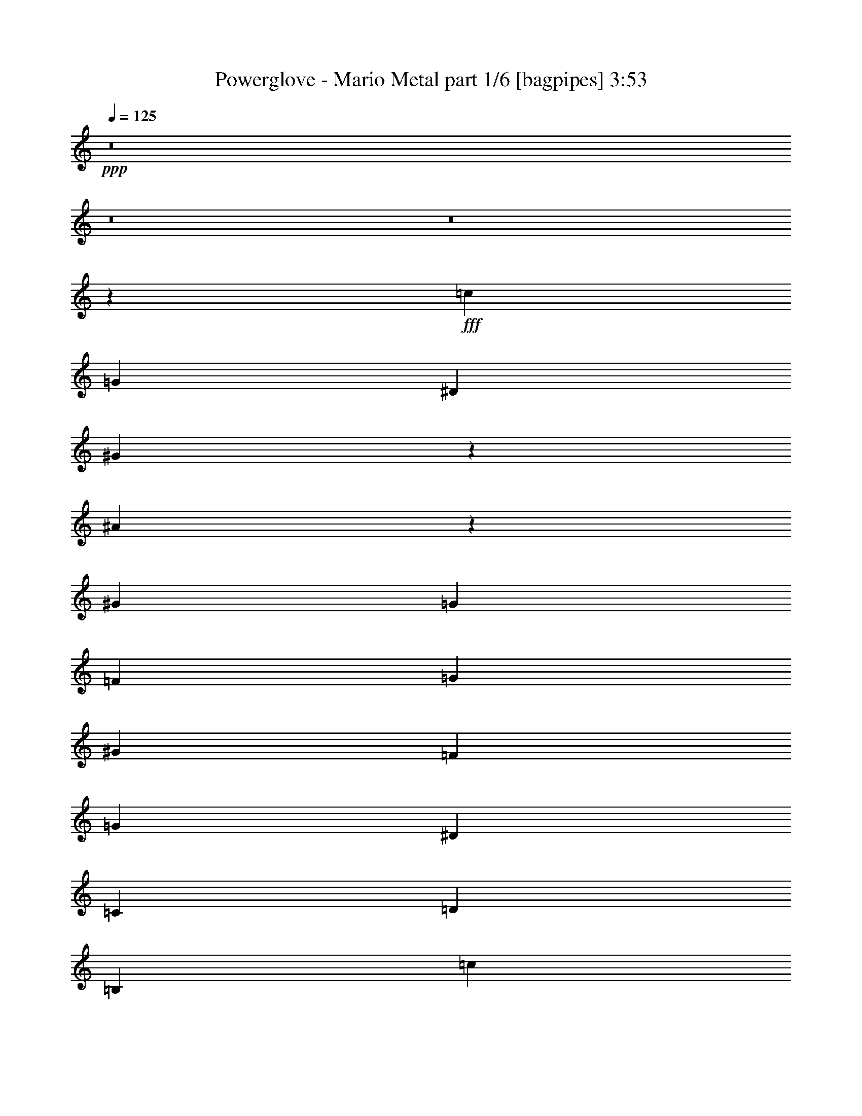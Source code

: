 % Produced with Bruzo's Transcoding Environment
% Transcribed by  Bruzo

X:1
T:  Powerglove - Mario Metal part 1/6 [bagpipes] 3:53
Z: Transcribed with BruTE 64
L: 1/4
Q: 125
K: C
+ppp+
z8
z8
z8
z18419/3104
+fff+
[=c2681/3104]
[=G323/388]
[^D2681/3104]
[^G795/3104]
z30/97
[^A393/1552]
z969/3104
[^G463/1552]
[=G323/388]
[=F1755/3104]
[=G463/1552]
[^G1755/3104]
[=F829/3104]
[=G463/776]
[^D1755/3104]
[=C829/3104]
[=D463/1552]
[=B,323/388]
[=c2681/3104]
[=G2681/3104]
[^D323/388]
[^G471/1552]
z813/3104
[^A933/3104]
z411/1552
[^G463/1552]
[=G2681/3104]
[=F1755/3104]
[=G829/3104]
[^G1755/3104]
[=F463/1552]
[=G1755/3104]
[=c1755/3104]
[=d1755/1552]
[=C1151/6984]
[=D1865/13968]
[^D829/3104]
[=F463/1552]
[^D829/3104]
[=D463/776]
[^D1755/3104]
[=F1755/3104]
[^G,829/3104]
[^A,463/1552]
[=C1755/3104]
[^A,463/1552]
[=C829/3104]
[=D2681/3104]
[=C829/3104]
[=G,463/1552]
[=C829/3104]
[=G,463/1552]
[=C829/3104]
[=D463/776]
[^D829/3104]
[=D463/1552]
[=C829/3104]
[=B,1755/1552]
[=G1755/3104]
[^A463/1552]
[=G463/1552]
[^G829/3104]
[^D463/1552]
[^D829/3104]
[^G1755/3104]
[=G463/1552]
[=F829/3104]
[^D1755/3104]
[=D463/1552]
[^D463/1552]
[=F821/3104]
z1763/3104
[^D953/3104]
z54/97
[=D397/1552]
z895/1552
[=C,7117/3104=C7117/3104]
[=C829/3104]
[=C1755/3104]
[=C463/776]
[=C829/3104]
[=D1755/3104]
[^D463/1552]
[=D829/3104]
[=C463/1552]
[^A,829/3104]
[=G,3607/3104]
[=C829/3104]
[=C1755/3104]
[=C1755/3104]
[=C463/1552]
[=D1755/3104]
[^D1755/3104]
[=F1755/3104]
[^F1755/3104]
[=G1755/3104]
[=C463/1552]
[=C1755/3104]
[=C1755/3104]
[=C463/1552]
[=D1755/3104]
[^D829/3104]
[=D463/1552]
[=C829/3104]
[^A,463/1552]
[=G,1755/1552]
[^D463/1552]
[^D1755/3104]
[^D1755/3104]
[=C829/3104]
[^D1755/3104]
[=G7117/3104]
[=c829/3104]
[=c1755/3104]
[=c463/776]
[=c829/3104]
[=d1755/3104]
[^d463/1552]
[=d201/776]
z951/3104
[=F829/3104]
[=G3607/3104]
[=c829/3104]
[=c1755/3104]
[=c1755/3104]
[=c463/1552]
[=d1755/3104]
[^d1755/776]
[=c463/1552]
[=c1755/3104]
[=c1755/3104]
[=c463/1552]
[=d1755/3104]
[^d829/3104]
[=d463/1552]
[=c829/3104]
[^A463/1552]
[=G1755/1552]
[^d463/1552]
[^d1755/3104]
[^d1755/3104]
[=c829/3104]
[^d1755/3104]
[=g463/1552]
[^g829/3104]
[=g463/1552]
[=f463/1552]
[=g829/3104]
[=f463/1552]
[^d829/3104]
[=d463/1552]
[=C1755/3104]
[=c1755/3104]
[=G1755/3104]
[=d463/1552]
[=g3731/27936]
[^g1865/13968]
[^a463/1552]
[=d807/3104]
z237/776
[^d829/3104]
[^A3607/3104]
[=F829/3104]
[=c463/1552]
[=F829/3104]
[^D1755/3104]
[^A463/1552]
[^D829/3104]
[=D1755/3104]
[^A463/1552]
[=D463/1552]
[=C4339/3104]
[=C463/1552]
[=C829/3104]
[=C463/1552]
[=C829/3104]
[=D463/1552]
[=C463/1552]
[=C829/3104]
[^D463/1552]
[=C829/3104]
[=C463/1552]
[=F829/3104]
[=C463/1552]
[^D829/3104]
[=C463/1552]
[=D829/3104]
[=C463/1552]
[=C585/3104]
[=D585/3104]
[^D585/3104]
[=F3731/27936]
[=G4603/27936]
[^G3731/27936]
[=G1865/13968]
[=F3731/27936]
[^D4603/27936]
[=D3731/27936]
[=C1865/13968]
[=D1151/6984]
[^D1865/13968]
[=F3731/27936]
[=G1865/13968]
[^G585/3104]
[^A585/3104]
[^G585/3104]
[=G585/3104]
[=F341/1552]
[^D585/3104]
[=D1755/1552]
[^d829/3104]
[=c463/1552]
[^d829/3104]
[^a463/1552]
[=G829/3104]
[^A463/1552]
[=c'463/1552]
[=c829/3104]
[^d463/1552]
[=g829/3104]
[=G463/1552]
[^A829/3104]
[^d585/3104]
[=c585/3104]
[^d585/3104]
[^a585/3104]
[=G585/3104]
[^A585/3104]
[=c'341/1552]
[=c585/3104]
[^d585/3104]
[=g585/3104]
[=G585/3104]
[^A585/3104]
[^a585/3104]
[=c585/3104]
[^d585/3104]
[=f585/3104]
[^A585/3104]
[=G585/3104]
[=g585/3104]
[^d585/3104]
[=c585/3104]
[=d585/3104]
[^A585/3104]
[=G585/3104]
[=g585/3104]
[^d585/3104]
[=c585/3104]
[=d585/3104]
[^A585/3104]
[=G585/3104]
[=c1755/3104]
[^d1755/3104]
[=d1755/3104]
[^d463/776]
[=g1755/3104]
[=f829/3104]
[^d1109/776]
[=G,3731/27936]
[=C,4603/27936]
[=D,3731/27936]
[^D,1865/13968]
[=C3731/27936]
[=F,4603/27936]
[=G,3731/27936]
[^G,1865/13968]
[=G3731/27936]
[=C4603/27936]
[=D3731/27936]
[^D1865/13968]
[=c1151/6984]
[=F1865/13968]
[=G3731/27936]
[^G1865/13968]
[=g1151/6984]
[=c1865/13968]
[=d3731/27936]
[^d1865/13968]
[=c'1151/6984]
[=f1865/13968]
[=g3731/27936]
[^g4603/27936]
[=c'1755/1552]
[=c323/388]
[=G2681/3104]
[^D2681/3104]
[^G813/3104]
z471/1552
[^A201/776]
z951/3104
[^G829/3104]
[=G2681/3104]
[=F1755/3104]
[=G463/1552]
[^G1755/3104]
[=F829/3104]
[=G1755/3104]
[^D1755/3104]
[=C463/1552]
[=D463/1552]
[=B,323/388]
[=c2681/3104]
[=G323/388]
[^D2681/3104]
[^G30/97]
z795/3104
[^A951/3104]
z201/776
[^G463/1552]
[=G323/388]
[=F463/776]
[=G829/3104]
[^G1755/3104]
[=F463/1552]
[=G1755/3104]
[=c1755/3104]
[=d1755/1552]
[=F3731/27936]
[^F4603/27936]
[=G829/3104]
[=G463/1552]
[=G829/3104]
[^F463/1552]
[=F829/3104]
[^D1755/3104]
[^G463/776]
[^A829/3104]
[^G463/1552]
[=G1755/3104]
[^G829/3104]
[=G463/1552]
[=F1755/3104]
[^A,463/1552]
[=C829/3104]
[=D463/1552]
[^D829/3104]
[=D463/1552]
[^D829/3104]
[=G1755/3104]
[^G463/1552]
[=G829/3104]
[=F1109/776]
[=G463/1552]
[=G829/3104]
[^A463/1552]
[=G829/3104]
[^G463/1552]
[=F829/3104]
[^D463/1552]
[^d1755/3104]
[=d463/1552]
[^A829/3104]
[^D2223/1552]
z1745/3104
[=G2681/3104]
[=F323/388]
[^D7117/3104]
[=C829/3104]
[=C1755/3104]
[=C1755/3104]
[=C463/1552]
[=D1755/3104]
[^D463/1552]
[=D829/3104]
[=C463/1552]
[^A,829/3104]
[=G,1755/1552]
[=C463/1552]
[=C1755/3104]
[=C1755/3104]
[=C463/1552]
[=D1755/3104]
[^D1755/3104]
[=F1755/3104]
[^F1755/3104]
[=G1755/3104]
[=C463/1552]
[=C1755/3104]
[=C1755/3104]
[=C829/3104]
[=D1755/3104]
[^D463/1552]
[=D463/1552]
[=C829/3104]
[^A,463/1552]
[=G,1755/1552]
[^D829/3104]
[^D463/776]
[^D1755/3104]
[=C829/3104]
[^D1755/3104]
[^A463/1552]
[^G829/3104]
[=G463/1552]
[=F829/3104]
[=G463/1552]
[=F463/1552]
[^D829/3104]
[=D463/1552]
[^d829/3104]
[^d1755/3104]
[^d1755/3104]
[^d463/1552]
[=f1755/3104]
[=g585/1552]
[=f585/1552]
[^d585/1552]
[=d1755/1552]
[^d463/1552]
[^d1755/3104]
[^d1755/3104]
[^d463/1552]
[=c829/3104]
[^A463/1552]
[=G323/388]
[=F1755/3104]
[^D463/1552]
[=C1755/3104]
[^d463/1552]
[^d1755/3104]
[^d1755/3104]
[^d829/3104]
[=f1755/3104]
[^a463/1552]
[^g463/1552]
[=g829/3104]
[=f463/1552]
[^d1755/1552]
[^G829/3104]
[^G1755/3104]
[^G463/776]
[=G829/3104]
[^G1755/3104]
[=G7117/3104]
[^D,585/3104]
[=F,585/3104]
[=G,585/3104]
[^G,585/3104]
[^A,585/3104]
[=C585/3104]
[=D585/3104]
[^D585/3104]
[=F585/3104]
[=G585/3104]
[^G585/3104]
[^A585/3104]
[=c2681/3104]
[=G323/388]
[^D2681/3104]
[^G1755/3104]
[^A1755/3104]
[^G463/1552]
[=G829/3104]
[=F463/1552]
[^A,585/3104]
[=C585/3104]
[=D585/3104]
[^D585/3104]
[=F585/3104]
[=G585/3104]
[=G585/3104]
[=F585/3104]
[^D585/3104]
[=D585/3104]
[=C585/3104]
[^A,585/3104]
[=C2681/3104]
[=F1755/3104]
[=G829/3104]
[=F463/1552]
[=G829/3104]
[^A463/1552]
[=G463/1552]
[=f829/3104]
[^d1109/776]
[=D,585/3104]
[^D,585/3104]
[=F,585/3104]
[=G,585/3104]
[^G,585/3104]
[=B,585/3104]
[=C585/3104]
[=D585/3104]
[^D585/3104]
[=F585/3104]
[=G585/3104]
[^G585/3104]
[=d2681/3104]
[^D323/388^d323/388]
[=D463/776=d463/776]
[=G1399/3492]
[^D377/873]
[^A,12065/27936]
[=C377/873]
[^D12065/27936]
[=F11191/27936]
[=F,463/776=F463/776]
[^D829/3104]
[=D1755/1552]
[=F585/1552]
[=c585/1552]
[=c585/1552]
[=c1267/3104]
[=d585/1552]
[^d6919/27936-]
[=c5357/27936^d5357/27936=d5357/27936-]
[=d61/194]
[=c585/1552]
[^D585/1552]
[=C1755/1552]
[=C585/3104]
[^D585/3104]
[=G585/3104]
[=c585/3104]
[^d585/3104]
[=g585/3104]
[^g463/1552]
[=c'829/3104]
[^g585/3104]
[=g585/3104]
[^d585/3104]
[=c585/3104]
[=G585/3104]
[^D585/3104]
[=C341/1552]
[^D585/3104]
[=G585/3104]
[=c585/3104]
[^d585/3104]
[=c585/3104]
[=G585/3104]
[^D585/3104]
[=C585/3104]
[=C585/3104]
[=D585/3104]
[=C585/3104]
[^G,585/3104]
[=G,585/3104]
[=F,585/3104]
[^G,585/3104]
[=G,585/3104]
[=F,585/3104]
[^D,585/3104]
[=D,585/3104]
[=C,585/3104]
[=B,1755/1552]
[^D,1755/3104^D1755/3104]
[=D,463/776=D463/776]
[=C,10523/3104=C10523/3104]
z8
z20999/3104
[^d7117/3104]
[=c1755/1552]
[=G1755/1552]
[^F1755/1552]
[=c14137/3104]
[=G1755/1552]
[=c3607/3104]
[=g1755/1552]
[^d1755/776]
[=d1755/776]
[^F1151/6984=G1151/6984]
[^F1865/13968=G1865/13968]
[^F3731/27936=G3731/27936]
[^F4603/27936=G4603/27936]
[^F3731/27936=G3731/27936]
[^F1865/13968=G1865/13968]
[^F3731/27936=G3731/27936]
[^F4603/27936=G4603/27936]
[^F3731/27936=G3731/27936]
[^F1865/13968=G1865/13968]
[^F3731/27936=G3731/27936]
[^F4603/27936=G4603/27936]
[^F3731/27936=G3731/27936]
[^F1865/13968=G1865/13968]
[^F1151/6984=G1151/6984]
[^F1865/13968=G1865/13968]
[=c323/388]
[=F2681/3104]
[^D1755/3104]
[=C2681/3104]
[^D3973/1552]
[=F,1755/3104]
[=G,829/3104]
[^A,463/1552]
[^D2681/3104]
[=C323/388]
[^D463/1552]
[=C829/3104]
[=F463/1552]
[=G1755/3104]
[^A2681/3104]
[=G1755/3104]
[=g323/388]
[^a2681/3104]
[=g1755/3104]
[=b1755/776]
[^d7117/3104]
[=c1755/1552]
[=G1755/1552]
[^F1755/1552]
[=c14137/3104]
[=G1755/1552]
[=c1755/1552]
[=g3607/3104]
[^d1755/776]
[=d3491/1552]
z3645/3104
[=c1755/1552]
[=g1755/1552]
[=c'1755/1552]
[^g5265/3104]
[^a463/1552]
[^g463/1552]
[=g5265/1552]
[=G1755/1552]
[=d1755/1552]
[=g3607/3104]
[=f1755/776]
[^d10627/3104]
[^d1755/1552]
[=d1755/1552]
[=c1755/1552]
[=d1755/776]
[=A10627/3104]
[=d1755/1552]
[=c1755/1552]
[=d3607/3104]
[=d5265/3104]
[=d829/3104]
[=c463/1552]
[=d1755/776]
[=c2681/1552]
[^A829/3104]
[=c463/1552]
[=d585/3104]
[^d585/3104]
[=d585/3104]
[=c585/1552]
[=d585/1552]
[^d585/1552]
[=f1755/3104]
[=f10627/3104]
[=f1755/3104]
[^d7/16]
[^d397/3104]
[=f585/1552]
[^d585/1552]
[=d585/3104]
[^d585/3104]
[=d6667/27936]
[=c2897/13968]
[=d1667/6984]
[=B6667/27936]
[=c2897/13968]
[=B6667/27936]
[=G2897/13968]
[^G1667/6984]
[=G6667/27936]
[=F2897/13968]
[=G585/3104]
[=F585/3104]
[=D585/3104]
[=F463/1552]
[^D463/1552]
[=D585/1552]
[^D585/1552]
[=D585/1552]
[=C829/3104]
[=D1151/6984]
[=C1865/13968]
[=B,5265/3104]
[=G,1755/3104]
[=C585/1552]
[=C585/3104]
[=D1151/6984]
[^D1337/9312]
[=C4885/27936]
[=D1337/9312]
[^D4885/27936]
[=F4885/27936]
[=G1337/9312]
[=B4885/27936]
[=c1003/6984]
[=d407/2328]
[^d4885/27936]
[=d1003/6984]
[=c407/2328]
[^d1003/6984]
[=g407/2328]
[^g4885/27936]
[=b1003/6984]
[^g407/2328]
[=g1003/6984]
[=f4885/27936]
[^d1337/9312]
[=d341/1552]
[=f585/3104]
[^d585/3104]
[=d585/3104]
[=c585/3104]
[=A1399/6984]
[=d1755/1552]
[=d1755/1552]
[=d3607/3104]
[=d1755/3104]
[=d1755/3104]
[=d1755/3104]
[^d1755/3104]
[^d1755/3104]
[=d1755/3104]
[=d1755/3104]
[=c1755/3104]
[=c585/1552]
[=B585/1552]
[=c1267/3104]
[=c7007/1552]
z8
z8
z8
z8
z1645/776
[^A21157/3104^a21157/3104]
[=C829/3104]
[=C463/776]
[=C1755/3104]
[=C829/3104]
[=D1755/3104]
[^D463/1552]
[=D829/3104]
[=C463/1552]
[^A,463/1552]
[=G,1755/1552]
[=C829/3104]
[=C1755/3104]
[=C1755/3104]
[=C463/1552]
[=D1749/3104]
z233/776
[=g1755/3104]
[=g829/3104]
[=g1755/1552]
[=C463/1552]
[=C1755/3104]
[=C1755/3104]
[=C463/1552]
[=D1755/3104]
[^D829/3104]
[=D463/1552]
[=C829/3104]
[^A,463/1552]
[=G,1755/1552]
[^G1755/3104]
[^A1755/3104]
[^G1755/3104]
[=F463/776]
[=G1755/776]
[^d829/3104]
[^d463/776]
[^d1755/3104]
[^d829/3104]
[=f1755/3104]
[=g463/1552]
[=f829/3104]
[^d463/1552]
[=d829/3104]
[=c3607/3104]
[^d829/3104]
[^d1755/3104]
[^d1755/3104]
[^d463/1552]
[=f1755/3104]
[^d1755/3104]
[=f1755/3104]
[^f1755/3104]
[=g1755/3104]
[^d463/1552]
[^d1755/3104]
[^d1755/3104]
[^d463/1552]
[=f1755/3104]
[=g829/3104]
[^g463/1552]
[=g829/3104]
[=f463/1552]
[^d1755/1552]
[=c1755/3104]
[=d1755/3104]
[^d1755/3104]
[=f463/776]
[=g1755/776]
[=B1755/776]
[=b7153/3104]
z8
z8
z9/8

X:2
T:  Powerglove - Mario Metal part 2/6 [flute] 3:53
Z: Transcribed with BruTE 64
L: 1/4
Q: 125
K: C
+ppp+
z8
z8
z8
z8
z8
z8
z8
z8
z7161/3104
+f+
[=C829/3104]
[=C1755/3104]
[=C463/776]
[=C829/3104]
[=D1755/3104]
[^D463/1552]
[=D829/3104]
[=C463/1552]
[^A,829/3104]
[=G,3607/3104]
[=C829/3104]
[=C1755/3104]
[=C1755/3104]
[=C463/1552]
[=D1755/3104]
[^D1755/3104]
[=F1755/3104]
[^F1755/3104]
[=G1755/3104]
[=C463/1552]
[=C1755/3104]
[=C1755/3104]
[=C463/1552]
[=D1755/3104]
[^D829/3104]
[=D463/1552]
[=C829/3104]
[^A,463/1552]
[=G,1755/1552]
[^D463/1552]
[^D1755/3104]
[^D1755/3104]
[=C829/3104]
[^D1755/3104]
[=G7117/3104]
[^D829/3104]
[^D1755/3104]
[^D463/776]
[^D829/3104]
[=F1755/3104]
[=G463/1552]
[=F201/776]
z951/3104
[^A,829/3104]
[=C3607/3104]
[^D829/3104]
[^D1755/3104]
[^D1755/3104]
[^D463/1552]
[=F1755/3104]
[=G2681/3104]
[^F323/388]
[=G1755/3104]
[^D463/1552]
[^D1755/3104]
[^D1755/3104]
[^D463/1552]
[=F1755/3104]
[=G829/3104]
[=F463/1552]
[^D829/3104]
[=D463/1552]
[=C1755/1552]
[^G463/1552]
[^G1755/3104]
[^G1755/3104]
[=G829/3104]
[^G1755/3104]
[^A463/1552]
[=c829/3104]
[^A463/1552]
[^G463/1552]
[^A829/3104]
[^G463/1552]
[=G829/3104]
[=F463/1552]
[=C,1755/3104]
[=C1755/3104]
[=G,1755/3104]
[=D463/1552]
[=G3731/27936]
[^G1865/13968]
[^A463/1552]
[=D807/3104]
z237/776
[^D829/3104]
[^A,3607/3104]
[=F,829/3104]
[=C463/1552]
[=F,829/3104]
[^D,1755/3104]
[^A,463/1552]
[^D,829/3104]
[=D,1755/3104]
[^A,463/1552]
[=D,463/1552]
[=C,4339/3104]
[^D,463/1552]
[^D,829/3104]
[^D,463/1552]
[^D,829/3104]
[=F,463/1552]
[^D,463/1552]
[^D,829/3104]
[=G,463/1552]
[^D,829/3104]
[^D,463/1552]
[^G,829/3104]
[^D,463/1552]
[=G,829/3104]
[^D,463/1552]
[=F,829/3104]
[^D,463/1552]
[^D,585/3104]
[=F,585/3104]
[=G,585/3104]
[^G,3731/27936]
[^A,4603/27936]
[=C3731/27936]
[^A,1865/13968]
[^G,3731/27936]
[=G,4603/27936]
[=F,3731/27936]
[^D,1865/13968]
[=F,1151/6984]
[=G,1865/13968]
[^G,3731/27936]
[^A,1865/13968]
[=C585/3104]
[=D585/3104]
[=C585/3104]
[^A,585/3104]
[^G,341/1552]
[=G,585/3104]
[=F,1755/1552=F1755/1552]
[^d829/3104]
+mp+
[=C463/1552]
[^D829/3104]
+f+
[^A463/1552]
+mp+
[=G,829/3104]
[^A,463/1552]
+f+
[=c463/1552]
+mp+
[=C829/3104]
[^D463/1552]
+f+
[=G829/3104]
+mp+
[=G,463/1552]
[^A,829/3104]
+f+
[^d585/3104]
+mp+
[=C585/3104]
[^D585/3104]
+f+
[^A585/3104]
+mp+
[=G,585/3104]
[^A,585/3104]
+f+
[=c341/1552]
+mp+
[=C585/3104]
[^D585/3104]
+f+
[=G585/3104]
+mp+
[=G,585/3104]
[^A,585/3104]
+f+
[^A585/3104]
+mp+
[=C585/3104]
[^D585/3104]
+f+
[=F585/3104]
+mp+
[^A,585/3104]
[=G,585/3104]
+f+
[=G585/3104]
+mp+
[^D585/3104]
[=C585/3104]
+f+
[=D585/3104]
+mp+
[^A,585/3104]
[=G,585/3104]
+f+
[=G585/3104]
+mp+
[^D585/3104]
[=C585/3104]
+f+
[=D585/3104]
+mp+
[^A,585/3104]
[=G,585/3104]
+f+
[^D1755/3104]
[=G1755/3104]
[=F1755/3104]
[=G463/776]
[^A1755/3104]
[^G829/3104]
[=G1109/776]
[=G,3731/27936]
+mp+
[=G,4603/27936]
[=D,3731/27936]
[^D,1865/13968]
+f+
[=C,3731/27936=C3731/27936]
+mp+
[=C,4603/27936=C4603/27936]
[=G,3731/27936]
[^G,1865/13968]
+f+
[=G,3731/27936]
+mp+
[=C,4603/27936]
[=D,3731/27936]
[^D,1865/13968]
+f+
[=C,1151/6984=C1151/6984]
+mp+
[=F,1865/13968]
[=G,3731/27936]
[^G,1865/13968]
+f+
[=D1151/6984=d1151/6984]
+mp+
[=C,1865/13968=C1865/13968]
[=D3731/27936=d3731/27936]
[^A,1865/13968^A1865/13968]
+f+
[=G1151/6984=g1151/6984]
+mp+
[=F,1865/13968=F1865/13968]
[=G3731/27936=g3731/27936]
[^D4603/27936^d4603/27936]
+f+
[=G1755/1552=g1755/1552]
[=G323/388]
[^D2681/3104]
[=C2681/3104]
[=C813/3104]
z471/1552
[=D201/776]
z951/3104
[=C829/3104]
[^A,2681/3104]
[^G,1755/3104]
[^A,463/1552]
[=C1755/3104]
[^G,829/3104]
[^A,1755/3104]
[=G1755/3104]
[^D463/1552]
[=F463/1552]
[=D323/388]
[=G2681/3104]
[^D323/388]
[=C2681/3104]
[=C30/97]
z795/3104
[=D951/3104]
z201/776
[^D463/1552]
[^A,323/388]
[^G,463/776]
[^A,829/3104]
[=C1755/3104]
[=D463/1552]
[^A,1755/3104]
[^G1755/3104]
[=G1755/1552]
[=F,3731/27936]
[^F,4603/27936]
[=G,829/3104]
[=G,463/1552]
[=G,829/3104]
[^F,463/1552]
[=F,829/3104]
[^D,1755/3104]
[^G,463/776]
[^A,829/3104]
[^G,463/1552]
[=G,1755/3104]
[^G,829/3104]
[=G,463/1552]
[=F,1755/3104]
[^A,463/1552]
[=C,829/3104]
[=D,463/1552]
[^D,829/3104]
[=D,463/1552]
[^D,829/3104]
[=G,1755/3104]
[^A,463/1552]
[=C,829/3104=C829/3104]
[=D1109/776=d1109/776]
[=G,463/1552]
[=G,829/3104]
[^A,463/1552^A463/1552]
[=G,829/3104]
[^G,463/1552]
[=F,829/3104=F829/3104]
[^D,463/1552]
[^A,1755/3104^A1755/3104]
[=D463/1552=d463/1552]
[^A,829/3104^A829/3104]
[^D,2223/1552]
z1745/3104
[^C1747/3104^D1747/3104]
z467/1552
[=C891/1552=D891/1552]
z401/1552
[^A,7117/3104=C7117/3104]
[=C829/3104]
[=C1755/3104]
[=C1755/3104]
[=C463/1552]
[=D1755/3104]
[^D463/1552]
[=D829/3104]
[=C463/1552]
[^A,829/3104]
[=G,1755/1552]
[=C463/1552]
[=C1755/3104]
[=C1755/3104]
[=C463/1552]
[=D1755/3104]
[^D1755/3104]
[=F1755/3104]
[^F1755/3104]
[=G1755/3104]
[=C463/1552]
[=C1755/3104]
[=C1755/3104]
[=C829/3104]
[=D1755/3104]
[^D463/1552]
[=F463/1552]
[^D829/3104]
[=D463/1552]
[=C1755/1552]
[^G829/3104]
[^G463/776]
[^G1755/3104]
[=G829/3104]
[^G1755/3104]
[^A463/1552]
[^G829/3104]
[=G463/1552]
[=F829/3104]
[=G463/1552]
[=F463/1552]
[^D829/3104]
[=D463/1552]
[=C829/3104]
[=C1755/3104]
[=C1755/3104]
[=C463/1552]
[=D1755/3104]
[^D585/1552]
[=D585/1552]
[=C585/1552]
[^A,1755/1552]
[=C463/1552]
[=C1755/3104]
[=C1755/3104]
[=C463/1552]
[=D829/3104]
[=C463/1552]
[^A,323/388]
[=G,1755/3104]
[=F,463/1552]
[^D,1755/3104]
[=C463/1552]
[=C1755/3104]
[=C1755/3104]
[=C829/3104]
[=D1755/3104]
[^D463/1552]
[=F463/1552]
[^D829/3104]
[=D463/1552]
[=C1755/1552]
[^G829/3104]
[^G1755/3104]
[^G463/776]
[=G829/3104]
[^G1755/3104]
[=G7117/3104]
[=C,585/3104]
+mp+
[=D,585/3104]
[^D,585/3104]
+f+
[=F,585/3104]
+mp+
[=G,585/3104]
[^G,585/3104]
+f+
[^A,585/3104]
+mp+
[=C,585/3104]
[=D,585/3104]
+f+
[^D,585/3104]
+mp+
[=F,585/3104]
[=G,585/3104]
+f+
[=G,2681/3104]
[^A,323/388^A323/388]
[=C,2681/3104]
[=C,1755/3104]
[=D,1755/3104]
[=C,463/1552]
[^A,829/3104]
[^G,463/1552]
[=D,585/3104]
+mp+
[^D,585/3104]
[=F,585/3104]
+f+
[=G,585/3104]
+mp+
[^G,585/3104]
[^A,585/3104]
+f+
[^A,585/3104]
+mp+
[^G,585/3104]
[=G,585/3104]
+f+
[=F,585/3104]
+mp+
[^D,585/3104]
[=D,585/3104]
+f+
[^G,2681/3104]
[=F,1755/3104]
[=G,829/3104]
[=F,463/1552]
[=G,829/3104]
[^A,463/1552]
[=G,463/1552]
[=F,829/3104]
[^D,1109/776]
[=B,585/3104]
+mp+
[=C,585/3104]
[=D,585/3104]
+f+
[^D,585/3104]
+mp+
[=F,585/3104]
[=G,585/3104]
+f+
[^G,585/3104]
+mp+
[=B,585/3104]
[=C,585/3104]
+f+
[=D,585/3104]
+mp+
[^D,585/3104]
[=F,585/3104]
+f+
[=D2681/3104=d2681/3104]
[^D,323/388^D323/388]
[=D,463/776=D463/776]
[^D,1399/3492]
[=C,377/873]
[=F,12065/27936]
[=G,377/873]
[^D,12065/27936]
[=F,11191/27936]
[=F,463/776]
[^D,829/3104]
[=D,1755/1552]
[^G,585/1552]
[^D585/1552]
[^D585/1552]
[^D1267/3104]
[=D585/1552]
[=C6919/27936]
[=C5357/27936=D5357/27936-]
[=D61/194]
[=C585/1552]
[=G,585/1552]
[^D,1755/1552]
[^D,585/3104]
[=G,585/3104]
[^A,585/3104]
[^D585/3104]
[=G585/3104]
+mp+
[^A585/3104]
[=c463/1552]
+f+
[^d829/3104]
[=c585/3104]
[^A585/3104]
[=G585/3104]
[^D585/3104]
[^A,585/3104]
[=G,585/3104]
[^D,341/1552]
[=G,585/3104]
[^A,585/3104]
[^D585/3104]
[=G585/3104]
[^D585/3104]
[^A,585/3104]
[=G,585/3104]
[^D,585/3104]
[^D,585/3104]
[=F,585/3104]
[^D,585/3104]
[=C,585/3104]
[^A,585/3104]
[^G,585/3104]
[=C,585/3104]
[^A,585/3104]
[^G,585/3104]
[=G,585/3104]
[=F,585/3104]
[^D,585/3104]
[=B,1755/1552]
[^D,1755/3104]
[=D,463/776]
+fff+
[=C,3/16-^f3/16]
[=C,3/16-=f3/16]
[=C,3/16-^f3/16]
[=C,3/16-^D3/16=f3/16]
[=C,3/16-=C3/16^f3/16]
[=C,3/16-^D3/16=f3/16]
[=C,3/16-=G3/16=e3/16]
[=C,3/16-^D3/16^d3/16]
[=C,3/16-=G3/16=e3/16]
[=C,3/16-=c3/16^d3/16]
[=C,3/16-=G3/16=d3/16]
[=C,3/16-=c3/16^d3/16]
[=C,3/16-=d3/16^d3/16]
[=C,3/16-=c3/16^c3/16]
[=C,3/16-=d3/16^d3/16]
[=C,3/16-=c3/16^c3/16]
[=C,3/16-=G3/16=c3/16]
[=C,159/776=c159/776^c159/776]
[=G585/3104=c585/3104]
[^D585/3104=B585/3104]
[=G585/3104=c585/3104]
[^D585/3104=B585/3104]
[=C585/3104^A585/3104]
[^D585/3104=B585/3104]
+mf+
[^C,/8]
z1367/3104
+fff+
[^D585/3104]
[=C585/3104]
[^D585/3104]
[^C,585/3104=A585/3104]
[^D341/1552]
[=A585/3104]
[=c585/3104]
[=A585/3104]
[=c585/3104]
[^C,585/3104^d585/3104]
[=c585/3104]
[^d585/3104]
[=c585/3104]
[=A585/3104]
[=c585/3104]
[^C,585/3104=A585/3104]
[^D585/3104]
[=A585/3104]
[^D585/3104]
[=C585/3104]
[^D585/3104]
z1755/3104
[=F585/3104]
[=C585/3104]
[=F585/3104]
[^G585/3104]
[=F585/3104]
[^G585/3104]
[=c585/3104]
[^G585/3104]
[=c585/3104]
[=f585/3104]
[=c585/3104]
[=f585/3104]
[=c585/3104]
[^G341/1552]
[=c585/3104]
[^G585/3104]
[=F585/3104]
[^G585/3104]
[=F585/3104]
[=C585/3104]
[=F305/1552]
z865/1552
[=F585/3104]
[=D585/3104]
[=F585/3104]
[=B585/3104]
[=F585/3104]
[=B585/3104]
[=d585/3104]
[=B585/3104]
[=d585/3104]
[=f585/3104]
[=d585/3104]
[=f585/3104]
[=d585/3104]
[=B585/3104]
[=d585/3104]
[=B585/3104]
[=F585/3104]
[=B585/3104]
[=F585/3104]
[=D585/3104]
[=F585/3104]
+f+
[=G,5/8-]
+fff+
[=G,3/16-^D3/16]
[=G,3/16-=C3/16]
[=G,3/16-^D3/16]
[=G,3/16-=G3/16]
[=G,3/16-^D3/16]
[=G,3/16-=G3/16]
[=G,3/16-=c3/16]
[=G,3/16-=G3/16]
[=G,521/3104=c521/3104]
[^D,3/16-^d3/16]
[^D,3/16-=c3/16]
[^D,3/16-^d3/16]
[^D,3/16-=c3/16]
[^D,3/16-=G3/16]
[^D,75/388=c75/388]
[=C,3/16-=G3/16]
[=C,3/16-^D3/16]
[=C,3/16-=G3/16]
[=C,3/16-^D3/16]
[=C,3/16-=C3/16]
[=C,75/388^D75/388]
+f+
[=C,9/16-]
+fff+
[=C,3/16-^D3/16]
[=C,3/16-=C3/16]
[=C,75/388^D75/388]
[^F,3/16-=A3/16]
[^F,3/16-^D3/16]
[^F,/4-=A/4]
[^F,3/16-=c3/16]
[^F,3/16-=A3/16]
[^F,3/16-=c3/16]
[^F,3/16-^d3/16]
[^F,3/16-=c3/16]
[^F,3/16-^d3/16]
[^F,3/16-=c3/16]
[^F,3/16-=A3/16]
[^F,3/16-=c3/16]
[^F,3/16-=A3/16]
[^F,3/16-^D3/16]
[^F,3/16-=A3/16]
[^F,3/16-^D3/16]
[^F,3/16-=C3/16]
[^F,3/16-^D3/16]
+f+
[^F,9/16-]
+fff+
[^F,3/16-=F3/16]
[^F,3/16-=C3/16]
[^F,557/3104=F557/3104]
[=F,3/16-^G3/16]
[=F,3/16-=F3/16]
[=F,3/16-^G3/16]
[=F,3/16-=c3/16]
[=F,3/16-^G3/16]
[=F,75/388=c75/388]
[=F,3/16-=f3/16]
[=F,3/16-=c3/16]
[=F,3/16-=f3/16]
[=F,3/16-=c3/16]
[=F,3/16-^G3/16]
[=F,697/3104=c697/3104]
[=F,3/16-^G3/16]
[=F,3/16-=F3/16]
[=F,3/16-^G3/16]
[=F,3/16-=F3/16]
[=F,3/16-=C3/16]
[=F,75/388=F75/388]
+f+
[=G,9/16-]
+fff+
[=G,3/16-=F3/16]
[=G,3/16-=D3/16]
[=G,3/16-=F3/16]
[=G,3/16-=B3/16]
[=G,3/16-=F3/16]
[=G,3/16-=B3/16]
[=G,3/16-=d3/16]
[=G,3/16-=B3/16]
[=G,309/1552=d309/1552]
[=G,3/16-=f3/16]
[=G,3/16-=d3/16]
[=G,3/16-=f3/16]
[=G,3/16-=d3/16]
[=G,3/16-=B3/16]
[=G,3/16-=d3/16]
[=G,3/16-=B3/16]
[=G,3/16-=F3/16]
[=G,3/16-=B3/16]
[=G,3/16-=F3/16]
[=G,3/16-=D3/16]
[=G,287/1552=F287/1552]
z237/388
[^D585/3104]
[=C585/3104]
[^D585/3104]
[=G585/3104]
[^D585/3104]
[=G585/3104]
[=c585/3104]
[=G585/3104]
[=c585/3104]
[^d585/3104]
[=c585/3104]
[^d585/3104]
[=c585/3104]
[=G585/3104]
[=c585/3104]
[=G585/3104]
[^D585/3104]
[=G585/3104]
[^D585/3104]
[=C585/3104]
[^D283/1552]
z887/1552
[^D585/3104]
[=C585/3104]
[^D585/3104]
[=A585/3104]
[^D585/3104]
[=A585/3104]
[=c341/1552]
[=A585/3104]
[=c585/3104]
[^d585/3104]
[=c585/3104]
[^d585/3104]
[=c585/3104]
[=A585/3104]
[=c585/3104]
[=A585/3104]
[^D585/3104]
[=A585/3104]
[^D585/3104]
[=C585/3104]
[^D591/3104]
z1749/3104
[=F585/3104]
[=C585/3104]
[=F585/3104]
[^G585/3104]
[=F585/3104]
[^G585/3104]
[=c585/3104]
[^G585/3104]
[=c585/3104]
[=f585/3104]
[=c585/3104]
[=f585/3104]
[=c585/3104]
[^G585/3104]
[=c585/3104]
[^G341/1552]
[=F585/3104]
[^G585/3104]
[=F585/3104]
[=C585/3104]
[=F77/388]
z431/776
[=F585/3104]
[=D585/3104]
[=F585/3104]
[=B585/3104]
[=F585/3104]
[=B585/3104]
[=d585/3104]
[=B585/3104]
[=d585/3104]
[=f585/3104]
[=d585/3104]
[=f585/3104]
[=d585/3104]
[=B585/3104]
[=d585/3104]
[=B585/3104]
[=F585/3104]
[=B585/3104]
[=F585/3104]
[=D585/3104]
[=F585/3104]
+f+
[=G,5/8-]
+fff+
[=G,3/16-^D3/16]
[=G,3/16-=C3/16]
[=G,3/16-^D3/16]
[=G,3/16-=G3/16]
[=G,3/16-^D3/16]
[=G,3/16-=G3/16]
[=G,3/16-=c3/16]
[=G,3/16-=G3/16]
[=G,521/3104=c521/3104]
[^D,3/16-^d3/16]
[^D,3/16-=c3/16]
[^D,3/16-^d3/16]
[^D,3/16-=c3/16]
[^D,3/16-=G3/16]
[^D,75/388=c75/388]
[=C,3/16-=G3/16]
[=C,3/16-^D3/16]
[=C,3/16-=G3/16]
[=C,3/16-^D3/16]
[=C,3/16-=C3/16]
[=C,75/388^D75/388]
+f+
[=C,9/16-]
+fff+
[=C,3/16-^D3/16]
[=C,3/16-=C3/16]
[=C,75/388^D75/388]
[^F,3/16-=A3/16]
[^F,3/16-^D3/16]
[^F,3/16-=A3/16]
[^F,3/16-=c3/16]
[^F,/4-=A/4]
[^F,3/16-=c3/16]
[^F,3/16-^d3/16]
[^F,3/16-=c3/16]
[^F,3/16-^d3/16]
[^F,3/16-=c3/16]
[^F,3/16-=A3/16]
[^F,3/16-=c3/16]
[^F,3/16-=A3/16]
[^F,3/16-^D3/16]
[^F,3/16-=A3/16]
[^F,3/16-^D3/16]
[^F,3/16-=C3/16]
[^F,3/16-^D3/16]
+f+
[^F,9/16-]
+fff+
[^F,3/16-=F3/16]
[^F,3/16-=C3/16]
[^F,557/3104=F557/3104]
[=F,3/16-^G3/16]
[=F,3/16-=F3/16]
[=F,3/16-^G3/16]
[=F,3/16-=c3/16]
[=F,3/16-^G3/16]
[=F,75/388=c75/388]
[=F,3/16-=f3/16]
[=F,3/16-=c3/16]
[=F,3/16-=f3/16]
[=F,3/16-=c3/16]
[=F,3/16-^G3/16]
[=F,75/388=c75/388]
[=F,3/16-^G3/16]
[=F,/4-=F/4]
[=F,3/16-^G3/16]
[=F,3/16-=F3/16]
[=F,3/16-=C3/16]
[=F,503/3104=F503/3104]
+f+
[=G,9/16-]
+fff+
[=G,3/16-=F3/16]
[=G,3/16-=D3/16]
[=G,3/16-=F3/16]
[=G,3/16-=B3/16]
[=G,3/16-=F3/16]
[=G,3/16-=B3/16]
[=G,3/16-=d3/16]
[=G,3/16-=B3/16]
[=G,309/1552=d309/1552]
[=G,3/16-=f3/16]
[=G,3/16-=d3/16]
[=G,3/16-=f3/16]
[=G,3/16-=d3/16]
[=G,3/16-=B3/16]
[=G,3/16-=d3/16]
[=G,3/16-=B3/16]
[=G,3/16-=F3/16]
[=G,3/16-=B3/16]
[=G,3/16-=F3/16]
[=G,3/16-=D3/16]
[=G,145/776=F145/776]
z1793/3104
[^D341/1552]
[=C585/3104]
[^D585/3104]
[=G,3/16-=G3/16]
[=G,3/16-^D3/16]
[=G,3/16-=G3/16]
[=G,3/16-=c3/16]
[=G,3/16-=G3/16]
[=G,75/388=c75/388]
[=C3/16-^d3/16]
[=C3/16-=c3/16]
[=C3/16-^d3/16]
[=C3/16-=c3/16]
[=C3/16-=G3/16]
[=C75/388=c75/388]
[=G,3/16-=G3/16]
[=G,3/16-^D3/16]
[=G,3/16-=G3/16]
[=G,3/16-^D3/16]
[=G,3/16-=C3/16]
[=G,75/388^D75/388]
+f+
[=F,9/16-]
+fff+
[=F,3/16-=F3/16]
[=F,3/16-=D3/16]
[=F,3/16-=F3/16]
[=F,3/16-=B3/16]
[=F,3/16-=F3/16]
[=F,3/16-=B3/16]
[=F,3/16-=d3/16]
[=F,3/16-=B3/16]
[=F,715/3104=d715/3104]
[=F,3/16-=f3/16]
[=F,3/16-=d3/16]
[=F,3/16-=f3/16]
[=F,3/16-=d3/16]
[=F,3/16-=B3/16]
[=F,3/16-=d3/16]
[=F,3/16-=B3/16]
[=F,3/16-=F3/16]
[=F,3/16-=B3/16]
[=F,3/16-=F3/16]
[=F,3/16-=D3/16]
[=F,3/16-=F3/16]
+f+
[=F,9/16-]
+fff+
[=F,3/16-=G3/16]
[=F,3/16-=D3/16]
[=F,159/776=G159/776]
[=D,3/16-=B3/16]
[=D,3/16-=G3/16]
[=D,3/16-=B3/16]
[=D,3/16-=d3/16]
[=D,3/16-=B3/16]
[=D,75/388=d75/388]
[=G,3/16-=f3/16]
[=G,3/16-=d3/16]
[=G,3/16-=f3/16]
[=G,3/16-=d3/16]
[=G,3/16-=B3/16]
[=G,75/388=d75/388]
[=B,3/16-=B3/16]
[=B,3/16-=G3/16]
[=B,/4-=B/4]
[=B,3/16-=G3/16]
[=B,3/16-=D3/16]
[=B,503/3104=G503/3104]
+f+
[=G,9/16-]
+fff+
[=G,3/16-^D3/16]
[=G,3/16-=C3/16]
[=G,3/16-^D3/16]
[=G,3/16-=G3/16]
[=G,3/16-^D3/16]
[=G,3/16-=G3/16]
[=G,3/16-=c3/16]
[=G,3/16-=G3/16]
[=G,309/1552=c309/1552]
[=G,3/16-^d3/16]
[=G,3/16-=c3/16]
[=G,3/16-^d3/16]
[=G,3/16-=c3/16]
[=G,3/16-=G3/16]
[=G,3/16-=c3/16]
[=G,3/16-=G3/16]
[=G,3/16-^D3/16]
[=G,3/16-=G3/16]
[=G,3/16-^D3/16]
[=G,3/16-=C3/16]
[=G,3/16-^D3/16]
+f+
[=G,9/16-]
+fff+
[=G,3/16-^F3/16]
[=G,/4-^D/4]
[=G,539/3104^F539/3104]
[=A,3/16-=A3/16]
[=A,3/16-^F3/16]
[=A,3/16-=A3/16]
[=A,3/16-=c3/16]
[=A,3/16-=A3/16]
[=A,75/388=c75/388]
[^F,3/16-^d3/16]
[^F,3/16-=c3/16]
[^F,3/16-^d3/16]
[^F,3/16-=c3/16]
[^F,3/16-=A3/16]
[^F,75/388=c75/388]
[^F,3/16-=A3/16]
[^F,3/16-^F3/16]
[^F,3/16-=A3/16]
[^F,3/16-^F3/16]
[^F,3/16-^D3/16]
[^F,75/388^F75/388]
+f+
[^F,9/16-]
+fff+
[^F,3/16-=A3/16]
[^F,3/16-^F3/16]
[^F,3/16-=A3/16]
[^F,3/16-=c3/16]
[^F,3/16-=A3/16]
[^F,3/16-=c3/16]
[^F,3/16-^d3/16]
[^F,3/16-=c3/16]
[^F,309/1552^d309/1552]
[=D,/4-^f/4]
[=D,3/16-^d3/16]
[=D,3/16-^f3/16]
[=D,3/16-^d3/16]
[=D,3/16-=c3/16]
[=D,3/16-^d3/16]
[=D,3/16-=c3/16]
[=D,3/16-=A3/16]
[=D,3/16-=c3/16]
[=D,3/16-=A3/16]
[=D,3/16-^F3/16]
[=D,3/16-=A3/16]
+f+
[=D,9/16-]
+fff+
[=D,3/16-=A3/16]
[=D,3/16-^F3/16]
[=D,539/3104=A539/3104]
[=A,3/16-=c3/16]
[=A,3/16-=A3/16]
[=A,3/16-=c3/16]
[=A,3/16-^d3/16]
[=A,3/16-=c3/16]
[=A,75/388^d75/388]
[^F,3/16-^f3/16]
[^F,3/16-^d3/16]
[^F,3/16-^f3/16]
[^F,3/16-^d3/16]
[^F,3/16-=c3/16]
[^F,75/388^d75/388]
[=A,3/16-=c3/16]
[=A,3/16-=A3/16]
[=A,3/16-=c3/16]
[=A,/4-=A/4]
[=A,3/16-^F3/16]
[=A,503/3104=A503/3104]
+f+
[=D,9/16-]
+fff+
[=D,3/16-=G3/16]
[=D,3/16-^D3/16]
[=D,3/16-=G3/16]
[=D,3/16-=c3/16]
[=D,3/16-=G3/16]
[=D,609/3104=c609/3104]
[=D,441/3104-^d441/3104]
[=D,/8=c/8-]
[=C,/8-=c/8]
[=C,269/1552^d269/1552]
[=D,3/16-=g3/16]
[=D,3/16-=f3/16]
[=D,3/16-=g3/16]
[=D,3/16-=b3/16]
[=D,3/16-=g3/16]
[=D,3/16-=b3/16]
[=D,3/16-=d3/16]
[=D,3/16-=b3/16]
[=D,3/16-=d3/16]
[=D,3/16-=f3/16]
[=D,3/16-=d3/16]
[=D,293/1552=f293/1552]
z1787/3104
[^D585/3104]
[=C585/3104]
[^D341/1552]
[=G585/3104]
[^D585/3104]
[=G585/3104]
[=c585/3104]
[=G585/3104]
[=c585/3104]
[^d585/3104]
[=c585/3104]
[^d585/3104]
[=c585/3104]
[=G585/3104]
[=c585/3104]
[=G585/3104]
[^D585/3104]
[=G585/3104]
[^D585/3104]
[=C585/3104]
[^D289/1552]
z881/1552
[^D585/3104]
[=C585/3104]
[^D585/3104]
[=A585/3104]
[^D585/3104]
[=A585/3104]
[=c585/3104]
[=A585/3104]
[=c585/3104]
[^d585/3104]
[=c341/1552]
[^d585/3104]
[=c585/3104]
[=A585/3104]
[=c585/3104]
[=A585/3104]
[^D585/3104]
[=A585/3104]
[^D585/3104]
[=C585/3104]
[^D603/3104]
z1737/3104
[=F585/3104]
[=C585/3104]
[=F585/3104]
[^G585/3104]
[=F585/3104]
[^G585/3104]
[=c585/3104]
[^G585/3104]
[=c585/3104]
[=f585/3104]
[=c585/3104]
[=f585/3104]
[=c585/3104]
[^G585/3104]
[=c585/3104]
[^G585/3104]
[=F585/3104]
[^G585/3104]
[=F585/3104]
[=C341/1552]
[=F157/776]
z107/194
[=F585/3104]
[=D585/3104]
[=F585/3104]
[=B585/3104]
[=F585/3104]
[=B585/3104]
[=d585/3104]
[=B585/3104]
[=d585/3104]
[=f585/3104]
[=d585/3104]
[=f585/3104]
[=d585/3104]
[=B585/3104]
[=d585/3104]
[=B585/3104]
[=F585/3104]
[=B585/3104]
[=F585/3104]
[=D585/3104]
[=F139/776]
z223/388
[^D585/3104]
[=C585/3104]
[^D585/3104]
[=G341/1552]
[^D585/3104]
[=G585/3104]
[=c585/3104]
[=G585/3104]
[=c585/3104]
[^d585/3104]
[=c585/3104]
[^d585/3104]
[=c585/3104]
[=G585/3104]
[=c585/3104]
[=G585/3104]
[^D585/3104]
[=G585/3104]
[^D585/3104]
[=C585/3104]
[^D585/3104]
+f+
[=D9/16-]
+fff+
[=D3/16-^D3/16]
[=C3/16=D3/16-]
[=D75/388^D75/388]
[=D3/16-=A3/16]
[=D3/16-^D3/16]
[=D3/16-=A3/16]
[=D3/16-=c3/16]
[=D3/16-=A3/16]
[=D75/388=c75/388]
[=D3/16-^d3/16]
[=D3/16-=c3/16]
[=D/4-^d/4]
[=D3/16-=c3/16]
[=D3/16-=A3/16]
[=D503/3104=c503/3104]
[=D3/16-=A3/16]
[=D3/16-^D3/16]
[=D591/3104=A591/3104]
[=D3/16-^D3/16]
[=C3/16=D3/16-]
[=D591/3104^D591/3104]
+f+
[=D1755/3104]
+fff+
[^D3/16-=F3/16]
[=C3/16^D3/16-]
[^D591/3104=F591/3104]
[^D3/16-^G3/16]
[^D3/16-=F3/16]
[^D591/3104^G591/3104]
[=D3/16-=c3/16]
[=D3/16-^G3/16]
[=D591/3104=c591/3104]
[=D3/16-=f3/16]
[=D3/16-=c3/16]
[=D591/3104=f591/3104]
[=C3/16-=c3/16]
[=C3/16-^G3/16]
[=C591/3104=c591/3104]
[=C3/16-^G3/16]
[=C147/776=F147/776]
[=B,3/16-^G3/16]
[=B,147/776=F147/776]
[=C3/16-]
[=C685/3104=F685/3104]
+f+
[=C9/16-]
+fff+
[=C3/16-=F3/16]
[=C3/16-=D3/16]
[=C3/16-=F3/16]
[=C3/16-=B3/16]
[=C3/16-=F3/16]
[=C3/16-=B3/16]
[=C3/16-=d3/16]
[=C3/16-=B3/16]
[=C3/16-=d3/16]
[=C3/16-=f3/16]
[=C3/16-=d3/16]
[=C3/16-=f3/16]
[=C3/16-=d3/16]
[=C3/16-=B3/16]
[=C3/16-=d3/16]
[=C3/16-=B3/16]
[=C3/16-=F3/16]
[=C3/16-=B3/16]
[=C3/16-=F3/16]
[=C3/16-=D3/16]
[=C327/1552=F327/1552]
[^D,585/3104]
[=G,585/3104]
[=C585/3104]
[^D585/3104]
[=C585/3104]
[^D585/3104]
[=G585/3104]
[^D341/1552]
[=G585/3104]
[=c585/3104]
[=G585/3104]
[=c585/3104]
[=f585/3104]
[=c585/3104]
[^G585/3104]
[=c585/3104]
[^G585/3104]
[=F585/3104]
[^G585/3104]
[=F585/3104]
[=C585/3104]
[=F585/3104]
[=C585/3104]
[^G,585/3104]
[=D,585/3104]
[=F,585/3104]
[^A,585/3104]
[=D585/3104]
[^A,585/3104]
[=D585/3104]
[=F585/3104]
[=D585/3104]
[^A,585/3104]
[=D585/3104]
[^A,585/3104]
[=F,585/3104]
[^d585/3104]
[^A585/3104]
[=G585/3104]
[^A341/1552]
[=G585/3104]
[^D585/3104]
[=G585/3104]
[^D585/3104]
[^A,585/3104]
[^D585/3104]
[^A,585/3104]
[=G,585/3104]
[=C585/3104]
[^G,585/3104]
[=C585/3104]
[=F585/3104]
[=C585/3104]
[=F585/3104]
[^G585/3104]
[=F585/3104]
[^G585/3104]
[=c585/3104]
[^G585/3104]
[=c585/3104]
[^c585/3104]
[^G585/3104]
[=F585/3104]
[^G585/3104]
[=F585/3104]
[^C585/3104]
[=F585/3104]
[^C585/3104]
[^G,585/3104]
[^C585/3104]
[^G,585/3104]
[=F,585/3104]
[=D341/1552]
[=B,585/3104]
[=D585/3104]
[=F585/3104]
[=D585/3104]
[=F585/3104]
[^A585/3104]
[=F585/3104]
[^A585/3104]
[=d585/3104]
[^A585/3104]
[=d585/3104]
[=B585/3104]
[^G585/3104]
[=F585/3104]
[^G585/3104]
[=F585/3104]
[=D585/3104]
[=F585/3104]
[=D585/3104]
[=B,585/3104]
[=D585/3104]
[=B,585/3104]
[^G,585/3104]
[^D,585/3104]
[=G,585/3104]
[=C585/3104]
[^D585/3104]
[=C585/3104]
[^D585/3104]
[=G585/3104]
[^D585/3104]
[=G341/1552]
[=c585/3104]
[=G585/3104]
[=c585/3104]
[=f585/3104]
[=c585/3104]
[^G585/3104]
[=c585/3104]
[^G585/3104]
[=F585/3104]
[^G585/3104]
[=F585/3104]
[=C585/3104]
[=F585/3104]
[=C585/3104]
[^G,585/3104]
[=D,585/3104]
[=F,585/3104]
[^A,585/3104]
[=D585/3104]
[^A,585/3104]
[=D585/3104]
[=F585/3104]
[=D585/3104]
[^A,585/3104]
[=D585/3104]
[^A,585/3104]
[=F,585/3104]
[^d585/3104]
[^A585/3104]
[=G585/3104]
[^A585/3104]
[=G341/1552]
[^D585/3104]
[=G585/3104]
[^D585/3104]
[^A,585/3104]
[^D585/3104]
[^A,585/3104]
[=G,585/3104]
[=C585/3104]
[^G,585/3104]
[=C585/3104]
[=F585/3104]
[=C585/3104]
[=F585/3104]
[^G585/3104]
[=F585/3104]
[^G585/3104]
[=c585/3104]
[^G585/3104]
[=c585/3104]
[^c585/3104]
[^G585/3104]
[=F585/3104]
[^G585/3104]
[=F585/3104]
[^C585/3104]
[=F585/3104]
[^C585/3104]
[^G,585/3104]
[^C585/3104]
[^G,585/3104]
[=F,585/3104]
[=D585/3104]
[=B,341/1552]
[=D585/3104]
[=F585/3104]
[=D585/3104]
[=F585/3104]
[^A585/3104]
[=F585/3104]
[^A585/3104]
[=d585/3104]
[^A585/3104]
[=d585/3104]
[=B585/3104]
[^G585/3104]
[=F585/3104]
[^G585/3104]
[=F585/3104]
[=D585/3104]
[=F585/3104]
[=D585/3104]
[=B,585/3104]
[=D585/3104]
[=B,585/3104]
[^G,585/3104]
[=B585/3104]
[^G585/3104]
[=F585/3104]
[^G585/3104]
[=F585/3104]
[=D585/3104]
[=F585/3104]
[=D585/3104]
[=B,585/3104]
[=D341/1552]
[=B,585/3104]
[^G,585/3104]
[=B585/3104]
[^G585/3104]
[=F585/3104]
[^G585/3104]
[=F585/3104]
[=D585/3104]
[=F585/3104]
[=D585/3104]
[=B,585/3104]
[=D585/3104]
[=B,585/3104]
[^G,585/3104]
+f+
[=C829/3104]
[=C463/776]
[=C1755/3104]
[=C829/3104]
[=D1755/3104]
[^D463/1552]
[=D829/3104]
[=C463/1552]
[^A,463/1552]
[=G,1755/1552]
[=C829/3104]
[=C1755/3104]
[=C1755/3104]
[=C463/1552]
[=D1749/3104]
z233/776
[=c1755/3104]
[=c829/3104]
[=c1755/1552]
[=C463/1552]
[=C1755/3104]
[=C1755/3104]
[=C463/1552]
[=D1755/3104]
[^D829/3104]
[=D463/1552]
[=C829/3104]
[^A,463/1552]
[=G,1755/1552]
[=c1755/3104]
[^c1755/3104]
[=c1755/3104]
[^A463/776]
[=c1755/776]
[=C829/3104]
[=C463/776]
[=C1755/3104]
[=C829/3104]
[=D1755/3104]
[^D463/1552]
[=D829/3104]
[=C463/1552]
[^A,829/3104]
[=G,3607/3104]
[=C829/3104]
[=C1755/3104]
[=C1755/3104]
[=C463/1552]
[=D1755/3104]
[^D1755/3104]
[=F1755/3104]
[^F1755/3104]
[=G1755/3104]
[=C463/1552]
[=C1755/3104]
[=C1755/3104]
[=C463/1552]
[=D1755/3104]
[^D829/3104]
[=F463/1552]
[^D829/3104]
[=D463/1552]
[=C1755/1552]
[^D1755/3104]
[=F1755/3104]
[=G1755/3104]
[^G463/776]
[^A1755/776]
[=G1755/776]
[=d7153/3104]
z8
z8
z9/8

X:3
T:  Powerglove - Mario Metal part 3/6 [horn] 3:53
Z: Transcribed with BruTE 64
L: 1/4
Q: 125
K: C
+ppp+
z8
z727/194
+f+
[=C99/776]
z433/3104
[=C537/3104]
z389/3104
[=G463/1552=c463/1552]
[=C431/3104]
z199/1552
[=G463/1552=c463/1552]
[=G829/3104=c829/3104]
[=C/8]
z269/1552
[^D829/3104^G829/3104]
[^G,/8]
z269/1552
[^G,101/776]
z425/3104
[^D463/1552^G463/1552]
[^G,395/3104]
z217/1552
[^D463/1552^G463/1552]
[^D463/1552^G463/1552]
[^D829/3104^G829/3104]
[=F463/1552^A463/1552]
[^A,421/3104]
z51/388
[^A,/8]
z269/1552
[=F829/3104^A829/3104]
[^A,/8]
z269/1552
[=F829/3104^A829/3104]
[=F463/1552^A463/1552]
[^A,197/1552]
z435/3104
[=F463/1552^A463/1552]
[=G,/8]
z269/1552
[=G,429/3104]
z25/194
[=D1755/3104=G1755/3104]
[=B,/8]
z269/1552
[=B,411/3104]
z209/1552
[^f1755/3104]
[=C/8]
z269/1552
[=C393/3104]
z109/776
[=G463/1552=c463/1552]
[=C/8]
z269/1552
[=G829/3104=c829/3104]
[=G463/1552=c463/1552]
[=C419/3104]
z205/1552
[^D463/1552^G463/1552]
[^G,205/1552]
z419/3104
[^G,/8]
z269/1552
[^D829/3104^G829/3104]
[^G,/8]
z269/1552
[^D463/1552^G463/1552]
[^D829/3104^G829/3104]
[^D463/1552^G463/1552]
[=F829/3104^A829/3104]
[^A,/8]
z269/1552
[^A,209/1552]
z411/3104
[=F463/1552^A463/1552]
[^A,409/3104]
z105/776
[=F463/1552^A463/1552]
[=F829/3104^A829/3104]
[^A,269/1552]
z/8
[=F463/1552^A463/1552]
[^F1755/776=B1755/776]
[=C1755/776=G1755/776=c1755/776]
[^G,7117/3104^D7117/3104^G7117/3104]
[^A,1755/776=F1755/776^A1755/776]
[=G,/8]
z269/1552
[=G,27/194]
z397/3104
[=D1755/3104=G1755/3104]
[=B,/8]
z269/1552
[=B,207/1552]
z415/3104
[^f1755/3104]
[=C7117/3104=G7117/3104=c7117/3104]
[^G,1755/776^D1755/776^G1755/776]
[^A,1755/776=F1755/776^A1755/776]
[=G,535/3104]
z391/3104
[=G,/8]
z269/1552
[=D1755/3104=G1755/3104]
[=B,105/776]
z409/3104
[=B,/8]
z269/1552
[^f1755/3104]
[=C201/1552]
z427/3104
[=C/8]
z269/1552
[=G829/3104=c829/3104]
[=C267/1552]
z49/388
[=G463/1552=c463/1552]
[=G829/3104=c829/3104]
[=C/8]
z269/1552
[^D829/3104^G829/3104]
[^G,/8]
z269/1552
[^G,205/1552]
z419/3104
[^D463/1552^G463/1552]
[^G,401/3104]
z107/776
[^D463/1552^G463/1552]
[^D463/1552^G463/1552]
[^D829/3104^G829/3104]
[=F463/1552^A463/1552]
[^A,427/3104]
z201/1552
[^A,/8]
z269/1552
[=F829/3104^A829/3104]
[^A,/8]
z269/1552
[=F829/3104^A829/3104]
[=F463/1552^A463/1552]
[^A,25/194]
z429/3104
[=F463/1552^A463/1552]
[=G,391/3104]
z535/3104
[=G,435/3104]
z197/1552
[=D463/1552=G463/1552]
[=G,213/1552]
z403/3104
[=D463/1552=G463/1552]
[=D829/3104=G829/3104]
[=D463/1552=G463/1552]
[=D829/3104=G829/3104]
[=C/8]
z269/1552
[=C399/3104]
z215/1552
[=G463/1552=c463/1552]
[=C195/1552]
z67/388
[=G829/3104=c829/3104]
[=G463/1552=c463/1552]
[=C425/3104]
z101/776
[^D463/1552^G463/1552]
[^G,13/97]
z413/3104
[^G,/8]
z269/1552
[^D829/3104^G829/3104]
[^G,/8]
z269/1552
[^D829/3104^G829/3104]
[^D463/1552^G463/1552]
[^D463/1552^G463/1552]
[^D829/3104^G829/3104]
[^D,/8]
z269/1552
[^D,53/388]
z405/3104
[^G,2681/3104^D2681/3104^G2681/3104]
[=G,323/388=D323/388=G323/388]
[=G,7117/3104=C7117/3104=G7117/3104]
[^G,5265/3104^D5265/3104^G5265/3104]
[^A,1755/3104=F1755/3104^A1755/3104]
[=C/8=G/8]
z269/1552
[=C413/3104=G413/3104]
z13/97
[=C/8=G/8]
z269/1552
[=C101/776=G101/776]
z425/3104
[=C/8=G/8]
z269/1552
[=C395/3104=G395/3104]
z217/1552
[=C67/388=G67/388]
z195/1552
[=C/8=G/8]
z269/1552
[^G,5265/3104^D5265/3104^G5265/3104]
[^A,1755/3104=F1755/3104^A1755/3104]
[=C9/16-=G9/16-=c9/16-]
[=C9/16-=G9/16-=c9/16-=g9/16-]
[=C9/16-=G9/16-=c9/16^d9/16-=g9/16-]
[=C891/1552=G891/1552=c891/1552^d891/1552=g891/1552]
[^G,2681/1552^D2681/1552^G2681/1552]
[^A,1755/3104=F1755/3104^A1755/3104]
[=C419/3104=G419/3104]
z205/1552
[=C/8=G/8]
z269/1552
[=C205/1552=G205/1552]
z419/3104
[=C/8=G/8]
z269/1552
[=C401/3104=G401/3104]
z107/776
[=C/8=G/8]
z269/1552
[=C49/388=G49/388]
z267/1552
[=C109/776=G109/776]
z393/3104
[^G,1755/3104^D1755/3104^G1755/3104]
[^G,/8]
z269/1552
[^G,209/1552]
z411/3104
[^A,1755/3104=F1755/3104^A1755/3104]
[^A,/8]
z269/1552
[^A,25/194]
z429/3104
[=G,7117/3104=D7117/3104=G7117/3104]
[^G,51/388^D51/388]
z421/3104
[^G,/8^D/8]
z269/1552
[^G,399/3104^D399/3104]
z215/1552
[^G,269/1552^D269/1552]
z/8
[^G,195/1552^D195/1552]
z67/388
[^G,217/1552^D217/1552]
z395/3104
[^A,/8=F/8]
z269/1552
[^A,425/3104=F425/3104]
z101/776
[=C/8=G/8]
z269/1552
[=C13/97=G13/97]
z413/3104
[=C/8=G/8]
z269/1552
[=C407/3104=G407/3104]
z211/1552
[=C/8=G/8]
z269/1552
[=C199/1552=G199/1552]
z431/3104
[=C269/1552=G269/1552]
z/8
[=C389/3104=G389/3104]
z537/3104
[^G,433/3104^D433/3104]
z99/776
[^G,/8^D/8]
z269/1552
[^G,53/388^D53/388]
z405/3104
[^G,/8^D/8]
z269/1552
[^G,415/3104^D415/3104]
z207/1552
[^G,/8^D/8]
z269/1552
[^A,203/1552=F203/1552]
z423/3104
[^A,/8=F/8]
z269/1552
[=C1755/776=G1755/776=c1755/776]
[^G,/8^D/8]
z269/1552
[^G,405/3104^D405/3104]
z53/388
[^G,/8^D/8]
z269/1552
[^G,99/776^D99/776]
z433/3104
[^G,537/3104^D537/3104]
z389/3104
[^G,/8^D/8]
z269/1552
[^A,431/3104=F431/3104]
z199/1552
[^A,/8=F/8]
z269/1552
[=C211/1552=G211/1552]
z407/3104
[=C/8=G/8]
z269/1552
[=C413/3104=G413/3104]
z13/97
[=C/8=G/8]
z269/1552
[=C101/776=G101/776]
z425/3104
[=C/8=G/8]
z269/1552
[=C395/3104=G395/3104]
z217/1552
[=C67/388=G67/388]
z195/1552
[^G,1755/1552^D1755/1552^G1755/1552]
[^A,1755/1552=F1755/1552^A1755/1552]
[=G,7117/3104=D7117/3104=G7117/3104]
[=C1755/776=G1755/776=c1755/776]
[^G,7117/3104^D7117/3104^G7117/3104]
[^A,1755/776=F1755/776^A1755/776]
[=G,25/194]
z429/3104
[=G,269/1552]
z/8
[=D1755/3104=G1755/3104]
[=G,/8]
z269/1552
[=G,213/1552]
z403/3104
[=D1755/3104=G1755/3104]
[=C7117/3104=G7117/3104=c7117/3104]
[^G,1755/776^D1755/776^G1755/776]
[^A,1755/776=F1755/776^A1755/776]
[=G,/8]
z269/1552
[=G,397/3104]
z27/194
[=D463/776=G463/776]
[=G,27/194]
z397/3104
[=G,/8]
z269/1552
[=D1755/3104=G1755/3104]
[=C1755/776=G1755/776=c1755/776]
[^G,1755/776^D1755/776^G1755/776]
[^A,7117/3104=F7117/3104^A7117/3104]
[=G,403/3104]
z213/1552
[=G,/8]
z269/1552
[=D1755/3104=G1755/3104]
[=G,/8]
z269/1552
[=G,429/3104]
z25/194
[=D1755/3104=G1755/3104]
[=C7117/3104=G7117/3104=c7117/3104]
[^G,1755/776^D1755/776^G1755/776]
[^A,1755/776=F1755/776^A1755/776]
[=B,7117/3104^F7117/3104=B7117/3104]
[=C1755/776=G1755/776=c1755/776]
[^G,1755/776^D1755/776^G1755/776]
[^A,7117/3104=F7117/3104^A7117/3104]
[=G,203/1552]
z423/3104
[=G,/8]
z269/1552
[=D1755/3104=G1755/3104]
[=B,/8]
z269/1552
[=B,27/194]
z397/3104
[^f1755/3104]
[=C7117/3104=G7117/3104=c7117/3104]
[^G,1755/776^D1755/776^G1755/776]
[^A,1755/776=F1755/776^A1755/776]
[=G,/8]
z269/1552
[=G,403/3104]
z213/1552
[=D1755/3104=G1755/3104]
[=B,535/3104]
z391/3104
[=B,/8]
z269/1552
[^f1755/3104]
[=C105/776]
z409/3104
[=C/8]
z269/1552
[=G829/3104=c829/3104]
[=C/8]
z269/1552
[=G829/3104=c829/3104]
[=G463/1552=c463/1552]
[=C393/3104]
z109/776
[^D463/1552^G463/1552]
[^G,/8]
z269/1552
[^G,107/776]
z401/3104
[^D463/1552^G463/1552]
[^G,419/3104]
z205/1552
[^D463/1552^G463/1552]
[^D829/3104^G829/3104]
[^D463/1552^G463/1552]
[=F829/3104^A829/3104]
[^A,/8]
z269/1552
[^A,49/388]
z267/1552
[=F829/3104^A829/3104]
[^A,/8]
z269/1552
[=F829/3104^A829/3104]
[=F463/1552^A463/1552]
[^A,209/1552]
z411/3104
[=F463/1552^A463/1552]
[=G,409/3104]
z105/776
[=G,/8]
z269/1552
[=D829/3104=G829/3104]
[=G,269/1552]
z/8
[=D463/1552=G463/1552]
[=D829/3104=G829/3104]
[=D463/1552=G463/1552]
[=D829/3104=G829/3104]
[=C/8]
z269/1552
[=C417/3104]
z103/776
[=G463/1552=c463/1552]
[=C51/388]
z421/3104
[=G463/1552=c463/1552]
[=G829/3104=c829/3104]
[=C269/1552]
z/8
[^D463/1552^G463/1552]
[^G,217/1552]
z395/3104
[^G,/8]
z269/1552
[^D829/3104^G829/3104]
[^G,/8]
z269/1552
[^D829/3104^G829/3104]
[^D463/1552^G463/1552]
[^D829/3104^G829/3104]
[^D463/1552^G463/1552]
[^D,199/1552]
z431/3104
[^D,269/1552]
z/8
[^G,2681/3104^D2681/3104^G2681/3104]
[=G,323/388=D323/388=G323/388]
[=G,7117/3104=C7117/3104=G7117/3104]
[^G,5265/3104^D5265/3104^G5265/3104]
[^A,1755/3104=F1755/3104^A1755/3104]
[=C/8=G/8]
z269/1552
[=C431/3104=G431/3104]
z199/1552
[=C/8=G/8]
z269/1552
[=C211/1552=G211/1552]
z407/3104
[=C/8=G/8]
z269/1552
[=C413/3104=G413/3104]
z13/97
[=C/8=G/8]
z269/1552
[=C101/776=G101/776]
z425/3104
[^G,2681/1552^D2681/1552^G2681/1552]
[^A,1755/3104=F1755/3104^A1755/3104]
[=C9/16-=G9/16-=c9/16-]
[=C9/16-=G9/16-=c9/16-=g9/16-]
[=C9/16-=G9/16-=c9/16^d9/16-=g9/16-]
[=C891/1552=G891/1552=c891/1552^d891/1552=g891/1552]
[^G,5265/3104^D5265/3104^G5265/3104]
[^A,1755/3104=F1755/3104^A1755/3104]
[=C267/1552=G267/1552]
z49/388
[=C/8=G/8]
z269/1552
[=C107/776=G107/776]
z401/3104
[=C/8=G/8]
z269/1552
[=C419/3104=G419/3104]
z205/1552
[=C/8=G/8]
z269/1552
[=C205/1552=G205/1552]
z419/3104
[=C/8=G/8]
z269/1552
[^G,1755/3104^D1755/3104^G1755/3104]
[^G,49/388]
z267/1552
[^G,109/776]
z393/3104
[^A,1755/3104=F1755/3104^A1755/3104]
[^A,/8]
z269/1552
[^A,209/1552]
z411/3104
[=G,7117/3104=D7117/3104=G7117/3104]
[^G,213/1552^D213/1552]
z403/3104
[^G,/8^D/8]
z269/1552
[^G,417/3104^D417/3104]
z103/776
[^G,/8^D/8]
z269/1552
[^G,51/388^D51/388]
z421/3104
[^G,/8^D/8]
z269/1552
[^A,399/3104=F399/3104]
z215/1552
[^A,269/1552=F269/1552]
z/8
[=C195/1552=G195/1552]
z67/388
[=C217/1552=G217/1552]
z395/3104
[=C/8=G/8]
z269/1552
[=C425/3104=G425/3104]
z101/776
[=C/8=G/8]
z269/1552
[=C13/97=G13/97]
z413/3104
[=C/8=G/8]
z269/1552
[=C407/3104=G407/3104]
z211/1552
[^G,/8^D/8]
z269/1552
[^G,199/1552^D199/1552]
z431/3104
[^G,269/1552^D269/1552]
z/8
[^G,389/3104^D389/3104]
z537/3104
[^G,433/3104^D433/3104]
z99/776
[^G,/8^D/8]
z269/1552
[^A,53/388=F53/388]
z405/3104
[^A,/8=F/8]
z269/1552
[=C1755/776=G1755/776=c1755/776]
[^G,/8^D/8]
z269/1552
[^G,423/3104^D423/3104]
z203/1552
[^G,/8^D/8]
z269/1552
[^G,207/1552^D207/1552]
z415/3104
[^G,/8^D/8]
z269/1552
[^G,405/3104^D405/3104]
z53/388
[^A,/8=F/8]
z269/1552
[^A,99/776=F99/776]
z433/3104
[=C537/3104=G537/3104]
z389/3104
[=C/8=G/8]
z269/1552
[=C431/3104=G431/3104]
z199/1552
[=C/8=G/8]
z269/1552
[=C211/1552=G211/1552]
z407/3104
[=C/8=G/8]
z269/1552
[=C413/3104=G413/3104]
z13/97
[=C/8=G/8]
z269/1552
[^G,1755/1552^D1755/1552^G1755/1552]
[^A,1755/1552=F1755/1552^A1755/1552]
[=G,3579/1552=D3579/1552=G3579/1552]
z8
z8
z3373/1552
[=C27/194]
z397/3104
[=C/8]
z269/1552
[=G829/3104=c829/3104]
[=C/8]
z269/1552
[=G829/3104=c829/3104]
[=G463/1552=c463/1552]
[=C405/3104]
z53/388
[^D463/1552^G463/1552]
[^G,99/776]
z433/3104
[^G,537/3104]
z389/3104
[^D463/1552^G463/1552]
[^G,431/3104]
z199/1552
[^D463/1552^G463/1552]
[^D829/3104^G829/3104]
[^D463/1552^G463/1552]
[=F829/3104^A829/3104]
[^A,/8]
z269/1552
[^A,101/776]
z425/3104
[=F463/1552^A463/1552]
[^A,395/3104]
z217/1552
[=F463/1552^A463/1552]
[=F463/1552^A463/1552]
[^A,215/1552]
z399/3104
[=F463/1552^A463/1552]
[=G,421/3104]
z51/388
[=G,/8]
z269/1552
[=D1755/3104=G1755/3104]
[=B,829/3104]
[=B,463/1552]
[^f1755/3104]
[=C/8]
z269/1552
[=C429/3104]
z25/194
[=G463/1552=c463/1552]
[=C105/776]
z409/3104
[=G463/1552=c463/1552]
[=G829/3104=c829/3104]
[=C/8]
z269/1552
[^D829/3104^G829/3104]
[^G,/8]
z269/1552
[^G,393/3104]
z109/776
[^D463/1552^G463/1552]
[^G,/8]
z269/1552
[^D829/3104^G829/3104]
[^D463/1552^G463/1552]
[^D829/3104^G829/3104]
[^D463/1552^G463/1552]
[^A,205/1552]
z419/3104
[^A,/8]
z269/1552
[=F829/3104^A829/3104]
[^A,/8]
z269/1552
[=F463/1552^A463/1552]
[=F829/3104^A829/3104]
[^A,/8]
z269/1552
[=F829/3104^A829/3104]
[=B,7117/3104^F7117/3104=B7117/3104]
[=C8775/3104=G8775/3104=c8775/3104]
[=C195/1552=G195/1552]
z1365/3104
[=C/8=G/8]
z1367/3104
[=C/8=G/8]
z1367/3104
[^F,1109/388^C1109/388^F1109/388]
[^F,415/3104^C415/3104]
z335/776
[^F,203/1552^C203/1552]
z1349/3104
[^F,397/3104^C397/3104]
z7/16
[=F,8775/3104=C8775/3104=F8775/3104]
[=F,537/3104=C537/3104]
z1315/3104
[=F,431/3104=C431/3104]
z331/776
[=F,211/1552=C211/1552]
z1333/3104
[=G,1755/388=D1755/388=G1755/388]
[=C1109/388=G1109/388=c1109/388]
[=C393/3104=G393/3104]
z681/1552
[=C/8=G/8]
z1367/3104
[=C/8=G/8]
z1367/3104
[^F,1109/388^C1109/388^F1109/388]
[^F,209/1552^C209/1552]
z1337/3104
[^F,409/3104^C409/3104]
z673/1552
[^F,25/194^C25/194]
z1355/3104
[=F,8775/3104=C8775/3104=F8775/3104]
[=F,135/776=C135/776]
z41/97
[=F,217/1552=C217/1552]
z1321/3104
[=F,425/3104=C425/3104]
z665/1552
[=G,1755/388=D1755/388=G1755/388]
[=C1109/388=G1109/388=c1109/388]
[=C99/776=G99/776]
z1359/3104
[=C/8=G/8]
z1367/3104
[=C/8=G/8]
z1367/3104
[^F,1109/388^C1109/388^F1109/388]
[^F,421/3104^C421/3104]
z667/1552
[^F,103/776^C103/776]
z1343/3104
[^F,403/3104^C403/3104]
z169/388
[=F,8775/3104=C8775/3104=F8775/3104]
[=F,/8=C/8]
z1367/3104
[=F,267/1552=C267/1552]
z659/1552
[=F,107/776=C107/776]
z1327/3104
[=G,1755/388=D1755/388=G1755/388]
[=C1109/388=G1109/388=c1109/388]
[=C399/3104=G399/3104]
z339/776
[=C195/1552=G195/1552]
z1365/3104
[=C/8=G/8]
z1367/3104
[^F,1109/388^C1109/388^F1109/388]
[^F,53/388^C53/388]
z1331/3104
[^F,415/3104^C415/3104]
z335/776
[^F,203/1552^C203/1552]
z1349/3104
[=F,8775/3104=C8775/3104=F8775/3104]
[=F,/8=C/8]
z1367/3104
[=F,537/3104=C537/3104]
z1315/3104
[=F,431/3104=C431/3104]
z331/776
[=G,7001/1552=D7001/1552=G7001/1552]
z8
z8
z8
z8
z3403/776
[=C1109/388=G1109/388=c1109/388]
[=C51/388=G51/388]
z1347/3104
[=C399/3104=G399/3104]
z339/776
[=C195/1552=G195/1552]
z1365/3104
[^F,1109/388^C1109/388^F1109/388]
[^F,433/3104^C433/3104]
z661/1552
[^F,53/388^C53/388]
z1331/3104
[^F,415/3104^C415/3104]
z335/776
[=F,8775/3104=C8775/3104=F8775/3104]
[=F,/8=C/8]
z1367/3104
[=F,/8=C/8]
z1367/3104
[=F,537/3104=C537/3104]
z1315/3104
[=G,1755/388=D1755/388=G1755/388]
[=C1109/388=G1109/388=c1109/388]
[=C411/3104=G411/3104]
z42/97
[=C201/1552=G201/1552]
z1353/3104
[=C393/3104=G393/3104]
z681/1552
[^F,1109/388^C1109/388^F1109/388]
[^F,109/776^C109/776]
z1319/3104
[^F,427/3104^C427/3104]
z83/194
[^F,209/1552^C209/1552]
z1337/3104
[=F,8775/3104=C8775/3104=F8775/3104]
[=F,/8=C/8]
z1367/3104
[=F,/8=C/8]
z1367/3104
[=F,135/776=C135/776]
z41/97
[=G,1755/388=D1755/388=G1755/388]
[=C1151/6984]
[=C1865/13968]
[=C3731/27936]
[=C1865/13968]
[=C1151/6984]
[=C1865/13968]
[=C3731/27936]
[=C1865/13968]
[=C1151/6984]
[=C1865/13968]
[=C3731/27936]
[=C4603/27936]
[=C3731/27936]
[=C1865/13968]
[=C3731/27936]
[=C4603/27936]
[=F3731/27936]
[=F1865/13968]
[=F3731/27936]
[=F4603/27936]
[=F3731/27936]
[=F1865/13968]
[=F1151/6984]
[=F1865/13968]
[=F3731/27936]
[=F1865/13968]
[=F1151/6984]
[=F1865/13968]
[=F3731/27936]
[=F1865/13968]
[=F1151/6984]
[=F1865/13968]
[^A,3731/27936]
[^A,4603/27936]
[^A,3731/27936]
[^A,1865/13968]
[^A,3731/27936]
[^A,4603/27936]
[^A,3731/27936]
[^A,1865/13968]
[^A,3731/27936]
[^A,4603/27936]
[^A,3731/27936]
[^A,1865/13968]
[^A,1151/6984]
[^A,1865/13968]
[^A,3731/27936]
[^A,1865/13968]
[^D,1151/6984]
[^D,1865/13968]
[^D,3731/27936]
[^D,1865/13968]
[^D,1151/6984]
[^D,1865/13968]
[^D,3731/27936]
[^D,4603/27936]
[^D,3731/27936]
[^D,1865/13968]
[^D,3731/27936]
[^D,4603/27936]
[^D,3731/27936]
[^D,1865/13968]
[^D,3731/27936]
[^D,4603/27936]
[=C3731/27936]
[=C1865/13968]
[=C1151/6984]
[=C1865/13968]
[=C3731/27936]
[=C1865/13968]
[=C1151/6984]
[=C1865/13968]
[=C3731/27936]
[=C1865/13968]
[=C1151/6984]
[=C1865/13968]
[=C3731/27936]
[=C4603/27936]
[=C3731/27936]
[=C1865/13968]
[^C3731/27936]
[^C4603/27936]
[^C3731/27936]
[^C1865/13968]
[^C3731/27936]
[^C4603/27936]
[^C3731/27936]
[^C1865/13968]
[^C1151/6984]
[^C1865/13968]
[^C3731/27936]
[^C1865/13968]
[^C1151/6984]
[^C1865/13968]
[^C3731/27936]
[^C1865/13968]
[^A,1151/6984]
[^A,1865/13968]
[^A,3731/27936]
[^A,4603/27936]
[^A,3731/27936]
[^A,1865/13968]
[^A,3731/27936]
[^A,4603/27936]
[^A,3731/27936]
[^A,1865/13968]
[^A,1151/6984]
[^A,1865/13968]
[^A,3731/27936]
[^A,1865/13968]
[^A,1151/6984]
[^A,1865/13968]
[=B,3731/27936]
[=B,1865/13968]
[=B,1151/6984]
[=B,1865/13968]
[=B,3731/27936]
[=B,4603/27936]
[=B,3731/27936]
[=B,1865/13968]
[=B,3731/27936]
[=B,4603/27936]
[=B,3731/27936]
[=B,1865/13968]
[=B,3731/27936]
[=B,4603/27936]
[=B,3731/27936]
[=B,1865/13968]
[=C1151/6984]
[=C1865/13968]
[=C3731/27936]
[=C1865/13968]
[=C1151/6984]
[=C1865/13968]
[=C3731/27936]
[=C1865/13968]
[=C1151/6984]
[=C1865/13968]
[=C3731/27936]
[=C4603/27936]
[=C3731/27936]
[=C1865/13968]
[=C3731/27936]
[=C4603/27936]
[=F3731/27936]
[=F1865/13968]
[=F3731/27936]
[=F4603/27936]
[=F3731/27936]
[=F1865/13968]
[=F1151/6984]
[=F1865/13968]
[=F3731/27936]
[=F1865/13968]
[=F1151/6984]
[=F1865/13968]
[=F3731/27936]
[=F1865/13968]
[=F1151/6984]
[=F1865/13968]
[^A,3731/27936]
[^A,4603/27936]
[^A,3731/27936]
[^A,1865/13968]
[^A,3731/27936]
[^A,4603/27936]
[^A,3731/27936]
[^A,1865/13968]
[^A,3731/27936]
[^A,4603/27936]
[^A,3731/27936]
[^A,1865/13968]
[^A,1151/6984]
[^A,1865/13968]
[^A,3731/27936]
[^A,1865/13968]
[^D,1151/6984]
[^D,1865/13968]
[^D,3731/27936]
[^D,1865/13968]
[^D,1151/6984]
[^D,1865/13968]
[^D,3731/27936]
[^D,4603/27936]
[^D,3731/27936]
[^D,1865/13968]
[^D,3731/27936]
[^D,4603/27936]
[^D,3731/27936]
[^D,1865/13968]
[^D,3731/27936]
[^D,4603/27936]
[=C3731/27936]
[=C1865/13968]
[=C1151/6984]
[=C1865/13968]
[=C3731/27936]
[=C1865/13968]
[=C1151/6984]
[=C1865/13968]
[=C3731/27936]
[=C1865/13968]
[=C1151/6984]
[=C1865/13968]
[=C3731/27936]
[=C4603/27936]
[=C3731/27936]
[=C1865/13968]
[^C3731/27936]
[^C4603/27936]
[^C3731/27936]
[^C1865/13968]
[^C3731/27936]
[^C4603/27936]
[^C3731/27936]
[^C1865/13968]
[^C1151/6984]
[^C1865/13968]
[^C3731/27936]
[^C1865/13968]
[^C1151/6984]
[^C1865/13968]
[^C3731/27936]
[^C1865/13968]
[^A,1151/6984]
[^A,1865/13968]
[^A,3731/27936]
[^A,4603/27936]
[^A,3731/27936]
[^A,1865/13968]
[^A,3731/27936]
[^A,4603/27936]
[^A,3731/27936]
[^A,1865/13968]
[^A,3731/27936]
[^A,4603/27936]
[^A,3731/27936]
[^A,1865/13968]
[^A,1151/6984]
[^A,1865/13968]
[=B,3731/27936]
[=B,1865/13968]
[=B,1151/6984]
[=B,1865/13968]
[=B,3731/27936]
[=B,1865/13968]
[=B,1151/6984]
[=B,1865/13968]
[=B,3731/27936]
[=B,4603/27936]
[=B,3731/27936]
[=B,1865/13968]
[=B,3731/27936]
[=B,4603/27936]
[=B,3731/27936]
[=B,1865/13968]
[=B,3731/27936]
[=B,4603/27936]
[=B,3731/27936]
[=B,1865/13968]
[=B,1151/6984]
[=B,1865/13968]
[=B,3731/27936]
[=B,1865/13968]
[=B,1151/6984]
[=B,1865/13968]
[=B,3731/27936]
[=B,1865/13968]
[=B,1151/6984]
[=B,1865/13968]
[=B,3731/27936]
[=B,4603/27936]
[^D,1755/776^G,1755/776^C1755/776]
[^G,5265/3104^D5265/3104^G5265/3104]
[^A,1755/3104=F1755/3104^A1755/3104]
[=C/8=G/8]
z269/1552
[=C401/3104=G401/3104]
z107/776
[=C/8=G/8]
z269/1552
[=C49/388=G49/388]
z267/1552
[=C109/776=G109/776]
z393/3104
[=C/8=G/8]
z269/1552
[=C427/3104=G427/3104]
z201/1552
[=C/8=G/8]
z269/1552
[^G,5265/3104^D5265/3104^G5265/3104]
[^A,1755/3104=F1755/3104^A1755/3104]
[=C9/16-=G9/16-=c9/16-]
[=C9/16-=G9/16-=c9/16-=g9/16-]
[=C9/16-=G9/16-=c9/16^d9/16-=g9/16-]
[=C891/1552=G891/1552=c891/1552^d891/1552=g891/1552]
[^G,2681/1552^D2681/1552^G2681/1552]
[^A,1755/3104=F1755/3104^A1755/3104]
[=C407/3104=G407/3104]
z211/1552
[=C/8=G/8]
z269/1552
[=C199/1552=G199/1552]
z431/3104
[=C269/1552=G269/1552]
z/8
[=C389/3104=G389/3104]
z537/3104
[=C433/3104=G433/3104]
z99/776
[=C/8=G/8]
z269/1552
[=C53/388=G53/388]
z405/3104
[^G,1755/3104^D1755/3104^G1755/3104]
[^G,/8]
z269/1552
[^G,203/1552]
z423/3104
[^A,1755/3104=F1755/3104^A1755/3104]
[^A,269/1552]
z/8
[^A,/8]
z269/1552
[=G,1755/776=D1755/776=G1755/776]
[^G,99/776^D99/776]
z433/3104
[^G,537/3104^D537/3104]
z389/3104
[^G,/8^D/8]
z269/1552
[^G,431/3104^D431/3104]
z199/1552
[^G,/8^D/8]
z269/1552
[^G,211/1552^D211/1552]
z407/3104
[^A,/8=F/8]
z269/1552
[^A,413/3104=F413/3104]
z13/97
[=C/8=G/8]
z269/1552
[=C101/776=G101/776]
z425/3104
[=C/8=G/8]
z269/1552
[=C395/3104=G395/3104]
z217/1552
[=C67/388=G67/388]
z195/1552
[=C/8=G/8]
z269/1552
[=C215/1552=G215/1552]
z399/3104
[=C/8=G/8]
z269/1552
[^G,421/3104^D421/3104]
z51/388
[^G,/8^D/8]
z269/1552
[^G,103/776^D103/776]
z417/3104
[^G,/8^D/8]
z269/1552
[^G,403/3104^D403/3104]
z213/1552
[^G,/8^D/8]
z269/1552
[^A,197/1552=F197/1552]
z435/3104
[^A,535/3104=F535/3104]
z391/3104
[=C1755/776=G1755/776=c1755/776]
[^G,/8^D/8]
z269/1552
[^G,393/3104^D393/3104]
z109/776
[^G,267/1552^D267/1552]
z49/388
[^G,/8^D/8]
z269/1552
[^G,107/776^D107/776]
z401/3104
[^G,/8^D/8]
z269/1552
[^A,419/3104=F419/3104]
z205/1552
[^A,/8=F/8]
z269/1552
[=C205/1552=G205/1552]
z419/3104
[=C/8=G/8]
z269/1552
[=C401/3104=G401/3104]
z107/776
[=C/8=G/8]
z269/1552
[=C49/388=G49/388]
z267/1552
[=C109/776=G109/776]
z393/3104
[=C/8=G/8]
z269/1552
[=C427/3104=G427/3104]
z201/1552
[^G,1755/1552^D1755/1552^G1755/1552]
[^A,3607/3104=F3607/3104^A3607/3104]
[=G,21157/3104=D21157/3104=G21157/3104]
[=C829/3104=G829/3104=c829/3104]
[=C953/3104=G953/3104=c953/3104]
z401/1552
[=C59/194=G59/194=c59/194]
z811/3104
[=C935/3104=G935/3104=c935/3104]
z205/776
[=C463/1552=G463/1552=c463/1552]
[=C/8=G/8]
z269/1552
[=C27/194=G27/194]
z397/3104
[=C/8=G/8]
z269/1552
[=C423/3104=G423/3104]
z203/1552
[=C961/1552=G961/1552=c961/1552]
z8
z41/8

X:4
T:  Powerglove - Mario Metal part 4/6 [lute] 3:53
Z: Transcribed with BruTE 64
L: 1/4
Q: 125
K: C
+ppp+
z8
z727/194
+f+
[=C99/776]
z433/3104
+mp+
[=C537/3104]
z389/3104
[=G463/1552=c463/1552]
[=C431/3104]
z199/1552
[=G463/1552=c463/1552]
[=G829/3104=c829/3104]
[=C/8]
z269/1552
[^D829/3104^G829/3104]
[^G,/8]
z269/1552
[^G,101/776]
z425/3104
[^D463/1552^G463/1552]
[^G,395/3104]
z217/1552
[^D463/1552^G463/1552]
[^D463/1552^G463/1552]
[^D829/3104^G829/3104]
[=F463/1552^A463/1552]
[^A,421/3104]
z51/388
[^A,/8]
z269/1552
[=F829/3104^A829/3104]
[^A,/8]
z269/1552
[=F829/3104^A829/3104]
[=F463/1552^A463/1552]
[^A,197/1552]
z435/3104
[=F463/1552^A463/1552]
[=G,/8]
z269/1552
[=G,429/3104]
z25/194
[=D1755/3104=G1755/3104]
[=B,/8]
z269/1552
[=B,411/3104]
z209/1552
[^f1755/3104]
[=C/8]
z269/1552
[=C393/3104]
z109/776
[=G463/1552=c463/1552]
[=C/8]
z269/1552
[=G829/3104=c829/3104]
[=G463/1552=c463/1552]
[=C419/3104]
z205/1552
[^D463/1552^G463/1552]
[^G,205/1552]
z419/3104
[^G,/8]
z269/1552
[^D829/3104^G829/3104]
[^G,/8]
z269/1552
[^D463/1552^G463/1552]
[^D829/3104^G829/3104]
[^D463/1552^G463/1552]
[=F829/3104^A829/3104]
[^A,/8]
z269/1552
[^A,209/1552]
z411/3104
[=F463/1552^A463/1552]
[^A,409/3104]
z105/776
[=F463/1552^A463/1552]
[=F829/3104^A829/3104]
[^A,269/1552]
z/8
[=F463/1552^A463/1552]
[^F1755/776=B1755/776]
[=C1755/776=G1755/776=c1755/776]
[^G,7117/3104^D7117/3104^G7117/3104]
[^A,1755/776=F1755/776^A1755/776]
[=G,/8]
z269/1552
[=G,27/194]
z397/3104
[=D1755/3104=G1755/3104]
[=B,/8]
z269/1552
[=B,207/1552]
z415/3104
[^f1755/3104]
[=C7117/3104=G7117/3104=c7117/3104]
[^G,1755/776^D1755/776^G1755/776]
[^A,1755/776=F1755/776^A1755/776]
[=G,535/3104]
z391/3104
[=G,/8]
z269/1552
[=D1755/3104=G1755/3104]
[=B,105/776]
z409/3104
[=B,/8]
z269/1552
[^f1755/3104]
[=C201/1552]
z427/3104
[=C/8]
z269/1552
[=G829/3104=c829/3104]
[=C267/1552]
z49/388
[=G463/1552=c463/1552]
[=G829/3104=c829/3104]
[=C/8]
z269/1552
[^D829/3104^G829/3104]
[^G,/8]
z269/1552
[^G,205/1552]
z419/3104
[^D463/1552^G463/1552]
[^G,401/3104]
z107/776
[^D463/1552^G463/1552]
[^D463/1552^G463/1552]
[^D829/3104^G829/3104]
[=F463/1552^A463/1552]
[^A,427/3104]
z201/1552
[^A,/8]
z269/1552
[=F829/3104^A829/3104]
[^A,/8]
z269/1552
[=F829/3104^A829/3104]
[=F463/1552^A463/1552]
[^A,25/194]
z429/3104
[=F463/1552^A463/1552]
[=G,391/3104]
z535/3104
[=G,435/3104]
z197/1552
[=D463/1552=G463/1552]
[=G,213/1552]
z403/3104
[=D463/1552=G463/1552]
[=D829/3104=G829/3104]
[=D463/1552=G463/1552]
[=D829/3104=G829/3104]
[=C/8]
z269/1552
[=C399/3104]
z215/1552
[=G463/1552=c463/1552]
[=C195/1552]
z67/388
[=G829/3104=c829/3104]
[=G463/1552=c463/1552]
[=C425/3104]
z101/776
[^D463/1552^G463/1552]
[^G,13/97]
z413/3104
[^G,/8]
z269/1552
[^D829/3104^G829/3104]
[^G,/8]
z269/1552
[^D829/3104^G829/3104]
[^D463/1552^G463/1552]
[^D463/1552^G463/1552]
[^D829/3104^G829/3104]
[^D,/8]
z269/1552
[^D,53/388]
z405/3104
[^G,2681/3104^D2681/3104^G2681/3104]
[=G,323/388=D323/388=G323/388]
[=G,7117/3104=C7117/3104=G7117/3104]
[^G,5265/3104^D5265/3104^G5265/3104]
[^A,1755/3104=F1755/3104^A1755/3104]
[=C/8=G/8]
z269/1552
[=C413/3104=G413/3104]
z13/97
[=C/8=G/8]
z269/1552
[=C101/776=G101/776]
z425/3104
[=C/8=G/8]
z269/1552
[=C395/3104=G395/3104]
z217/1552
[=C67/388=G67/388]
z195/1552
[=C/8=G/8]
z269/1552
[^G,5265/3104^D5265/3104^G5265/3104]
[^A,1755/3104=F1755/3104^A1755/3104]
[=C9/16-=G9/16-=c9/16-]
[=C9/16-=G9/16-=c9/16-=g9/16-]
[=C9/16-=G9/16-=c9/16^d9/16-=g9/16-]
[=C891/1552=G891/1552=c891/1552^d891/1552=g891/1552]
[^G,2681/1552^D2681/1552^G2681/1552]
[^A,1755/3104=F1755/3104^A1755/3104]
[=C419/3104=G419/3104]
z205/1552
[=C/8=G/8]
z269/1552
[=C205/1552=G205/1552]
z419/3104
[=C/8=G/8]
z269/1552
[=C401/3104=G401/3104]
z107/776
[=C/8=G/8]
z269/1552
[=C49/388=G49/388]
z267/1552
[=C109/776=G109/776]
z393/3104
[^G,1755/3104^D1755/3104^G1755/3104]
[^G,/8]
z269/1552
[^G,209/1552]
z411/3104
[^A,1755/3104=F1755/3104^A1755/3104]
[^A,/8]
z269/1552
[^A,25/194]
z429/3104
[=G,7117/3104=D7117/3104=G7117/3104]
[^G,51/388^D51/388]
z421/3104
[^G,/8^D/8]
z269/1552
[^G,399/3104^D399/3104]
z215/1552
[^G,269/1552^D269/1552]
z/8
[^G,195/1552^D195/1552]
z67/388
[^G,217/1552^D217/1552]
z395/3104
[^A,/8=F/8]
z269/1552
[^A,425/3104=F425/3104]
z101/776
[=C/8=G/8]
z269/1552
[=C13/97=G13/97]
z413/3104
[=C/8=G/8]
z269/1552
[=C407/3104=G407/3104]
z211/1552
[=C/8=G/8]
z269/1552
[=C199/1552=G199/1552]
z431/3104
[=C269/1552=G269/1552]
z/8
[=C389/3104=G389/3104]
z537/3104
[^G,433/3104^D433/3104]
z99/776
[^G,/8^D/8]
z269/1552
[^G,53/388^D53/388]
z405/3104
[^G,/8^D/8]
z269/1552
[^G,415/3104^D415/3104]
z207/1552
[^G,/8^D/8]
z269/1552
[^A,203/1552=F203/1552]
z423/3104
[^A,/8=F/8]
z269/1552
[=C1755/776=G1755/776=c1755/776]
[^G,/8^D/8]
z269/1552
[^G,405/3104^D405/3104]
z53/388
[^G,/8^D/8]
z269/1552
[^G,99/776^D99/776]
z433/3104
[^G,537/3104^D537/3104]
z389/3104
[^G,/8^D/8]
z269/1552
[^A,431/3104=F431/3104]
z199/1552
[^A,/8=F/8]
z269/1552
[=C211/1552=G211/1552]
z407/3104
[=C/8=G/8]
z269/1552
[=C413/3104=G413/3104]
z13/97
[=C/8=G/8]
z269/1552
[=C101/776=G101/776]
z425/3104
[=C/8=G/8]
z269/1552
[=C395/3104=G395/3104]
z217/1552
[=C67/388=G67/388]
z195/1552
[^G,1755/1552^D1755/1552^G1755/1552]
[^A,1755/1552=F1755/1552^A1755/1552]
[=G,7117/3104=D7117/3104=G7117/3104]
[=C1755/776=G1755/776=c1755/776]
[^G,7117/3104^D7117/3104^G7117/3104]
[^A,1755/776=F1755/776^A1755/776]
[=G,25/194]
z429/3104
[=G,269/1552]
z/8
[=D1755/3104=G1755/3104]
[=G,/8]
z269/1552
[=G,213/1552]
z403/3104
[=D1755/3104=G1755/3104]
[=C7117/3104=G7117/3104=c7117/3104]
[^G,1755/776^D1755/776^G1755/776]
[^A,1755/776=F1755/776^A1755/776]
[=G,/8]
z269/1552
[=G,397/3104]
z27/194
[=D463/776=G463/776]
[=G,27/194]
z397/3104
[=G,/8]
z269/1552
[=D1755/3104=G1755/3104]
[=C1755/776=G1755/776=c1755/776]
[^G,1755/776^D1755/776^G1755/776]
[^A,7117/3104=F7117/3104^A7117/3104]
[=G,403/3104]
z213/1552
[=G,/8]
z269/1552
[=D1755/3104=G1755/3104]
[=G,/8]
z269/1552
[=G,429/3104]
z25/194
[=D1755/3104=G1755/3104]
[=C7117/3104=G7117/3104=c7117/3104]
[^G,1755/776^D1755/776^G1755/776]
[^A,1755/776=F1755/776^A1755/776]
[=B,7117/3104^F7117/3104=B7117/3104]
[=C1755/776=G1755/776=c1755/776]
[^G,1755/776^D1755/776^G1755/776]
[^A,7117/3104=F7117/3104^A7117/3104]
[=G,203/1552]
z423/3104
[=G,/8]
z269/1552
[=D1755/3104=G1755/3104]
[=B,/8]
z269/1552
[=B,27/194]
z397/3104
[^f1755/3104]
[=C7117/3104=G7117/3104=c7117/3104]
[^G,1755/776^D1755/776^G1755/776]
[^A,1755/776=F1755/776^A1755/776]
[=G,/8]
z269/1552
[=G,403/3104]
z213/1552
[=D1755/3104=G1755/3104]
[=B,535/3104]
z391/3104
[=B,/8]
z269/1552
[^f1755/3104]
[=C105/776]
z409/3104
[=C/8]
z269/1552
[=G829/3104=c829/3104]
[=C/8]
z269/1552
[=G829/3104=c829/3104]
[=G463/1552=c463/1552]
[=C393/3104]
z109/776
[^D463/1552^G463/1552]
[^G,/8]
z269/1552
[^G,107/776]
z401/3104
[^D463/1552^G463/1552]
[^G,419/3104]
z205/1552
[^D463/1552^G463/1552]
[^D829/3104^G829/3104]
[^D463/1552^G463/1552]
[=F829/3104^A829/3104]
[^A,/8]
z269/1552
[^A,49/388]
z267/1552
[=F829/3104^A829/3104]
[^A,/8]
z269/1552
[=F829/3104^A829/3104]
[=F463/1552^A463/1552]
[^A,209/1552]
z411/3104
[=F463/1552^A463/1552]
[=G,409/3104]
z105/776
[=G,/8]
z269/1552
[=D829/3104=G829/3104]
[=G,269/1552]
z/8
[=D463/1552=G463/1552]
[=D829/3104=G829/3104]
[=D463/1552=G463/1552]
[=D829/3104=G829/3104]
[=C/8]
z269/1552
[=C417/3104]
z103/776
[=G463/1552=c463/1552]
[=C51/388]
z421/3104
[=G463/1552=c463/1552]
[=G829/3104=c829/3104]
[=C269/1552]
z/8
[^D463/1552^G463/1552]
[^G,217/1552]
z395/3104
[^G,/8]
z269/1552
[^D829/3104^G829/3104]
[^G,/8]
z269/1552
[^D829/3104^G829/3104]
[^D463/1552^G463/1552]
[^D829/3104^G829/3104]
[^D463/1552^G463/1552]
[^D,199/1552]
z431/3104
[^D,269/1552]
z/8
[^G,2681/3104^D2681/3104^G2681/3104]
[=G,323/388=D323/388=G323/388]
[=G,7117/3104=C7117/3104=G7117/3104]
[^G,5265/3104^D5265/3104^G5265/3104]
[^A,1755/3104=F1755/3104^A1755/3104]
[=C/8=G/8]
z269/1552
[=C431/3104=G431/3104]
z199/1552
[=C/8=G/8]
z269/1552
[=C211/1552=G211/1552]
z407/3104
[=C/8=G/8]
z269/1552
[=C413/3104=G413/3104]
z13/97
[=C/8=G/8]
z269/1552
[=C101/776=G101/776]
z425/3104
[^G,2681/1552^D2681/1552^G2681/1552]
[^A,1755/3104=F1755/3104^A1755/3104]
[=C9/16-=G9/16-=c9/16-]
[=C9/16-=G9/16-=c9/16-=g9/16-]
[=C9/16-=G9/16-=c9/16^d9/16-=g9/16-]
[=C891/1552=G891/1552=c891/1552^d891/1552=g891/1552]
[^G,5265/3104^D5265/3104^G5265/3104]
[^A,1755/3104=F1755/3104^A1755/3104]
[=C267/1552=G267/1552]
z49/388
[=C/8=G/8]
z269/1552
[=C107/776=G107/776]
z401/3104
[=C/8=G/8]
z269/1552
[=C419/3104=G419/3104]
z205/1552
[=C/8=G/8]
z269/1552
[=C205/1552=G205/1552]
z419/3104
[=C/8=G/8]
z269/1552
[^G,1755/3104^D1755/3104^G1755/3104]
[^G,49/388]
z267/1552
[^G,109/776]
z393/3104
[^A,1755/3104=F1755/3104^A1755/3104]
[^A,/8]
z269/1552
[^A,209/1552]
z411/3104
[=G,7117/3104=D7117/3104=G7117/3104]
[^G,213/1552^D213/1552]
z403/3104
[^G,/8^D/8]
z269/1552
[^G,417/3104^D417/3104]
z103/776
[^G,/8^D/8]
z269/1552
[^G,51/388^D51/388]
z421/3104
[^G,/8^D/8]
z269/1552
[^A,399/3104=F399/3104]
z215/1552
[^A,269/1552=F269/1552]
z/8
[=C195/1552=G195/1552]
z67/388
[=C217/1552=G217/1552]
z395/3104
[=C/8=G/8]
z269/1552
[=C425/3104=G425/3104]
z101/776
[=C/8=G/8]
z269/1552
[=C13/97=G13/97]
z413/3104
[=C/8=G/8]
z269/1552
[=C407/3104=G407/3104]
z211/1552
[^G,/8^D/8]
z269/1552
[^G,199/1552^D199/1552]
z431/3104
[^G,269/1552^D269/1552]
z/8
[^G,389/3104^D389/3104]
z537/3104
[^G,433/3104^D433/3104]
z99/776
[^G,/8^D/8]
z269/1552
[^A,53/388=F53/388]
z405/3104
[^A,/8=F/8]
z269/1552
[=C1755/776=G1755/776=c1755/776]
[^G,/8^D/8]
z269/1552
[^G,423/3104^D423/3104]
z203/1552
[^G,/8^D/8]
z269/1552
[^G,207/1552^D207/1552]
z415/3104
[^G,/8^D/8]
z269/1552
[^G,405/3104^D405/3104]
z53/388
[^A,/8=F/8]
z269/1552
[^A,99/776=F99/776]
z433/3104
[=C537/3104=G537/3104]
z389/3104
[=C/8=G/8]
z269/1552
[=C431/3104=G431/3104]
z199/1552
[=C/8=G/8]
z269/1552
[=C211/1552=G211/1552]
z407/3104
[=C/8=G/8]
z269/1552
[=C413/3104=G413/3104]
z13/97
[=C/8=G/8]
z269/1552
[^G,1755/1552^D1755/1552^G1755/1552]
[^A,1755/1552=F1755/1552^A1755/1552]
[=G,3579/1552=D3579/1552=G3579/1552]
z8
z8
z3373/1552
[=C27/194]
z397/3104
[=C/8]
z269/1552
[=G829/3104=c829/3104]
[=C/8]
z269/1552
[=G829/3104=c829/3104]
[=G463/1552=c463/1552]
[=C405/3104]
z53/388
[^D463/1552^G463/1552]
[^G,99/776]
z433/3104
[^G,537/3104]
z389/3104
[^D463/1552^G463/1552]
[^G,431/3104]
z199/1552
[^D463/1552^G463/1552]
[^D829/3104^G829/3104]
[^D463/1552^G463/1552]
[=F829/3104^A829/3104]
[^A,/8]
z269/1552
[^A,101/776]
z425/3104
[=F463/1552^A463/1552]
[^A,395/3104]
z217/1552
[=F463/1552^A463/1552]
[=F463/1552^A463/1552]
[^A,215/1552]
z399/3104
[=F463/1552^A463/1552]
[=G,421/3104]
z51/388
[=G,/8]
z269/1552
[=D1755/3104=G1755/3104]
[=B,829/3104]
[=B,463/1552]
[^f1755/3104]
[=C/8]
z269/1552
[=C429/3104]
z25/194
[=G463/1552=c463/1552]
[=C105/776]
z409/3104
[=G463/1552=c463/1552]
[=G829/3104=c829/3104]
[=C/8]
z269/1552
[^D829/3104^G829/3104]
[^G,/8]
z269/1552
[^G,393/3104]
z109/776
[^D463/1552^G463/1552]
[^G,/8]
z269/1552
[^D829/3104^G829/3104]
[^D463/1552^G463/1552]
[^D829/3104^G829/3104]
[^D463/1552^G463/1552]
[^A,205/1552]
z419/3104
[^A,/8]
z269/1552
[=F829/3104^A829/3104]
[^A,/8]
z269/1552
[=F463/1552^A463/1552]
[=F829/3104^A829/3104]
[^A,/8]
z269/1552
[=F829/3104^A829/3104]
[=B,7117/3104^F7117/3104=B7117/3104]
[=C8775/3104=G8775/3104=c8775/3104]
[=C195/1552=G195/1552]
z1365/3104
[=C/8=G/8]
z1367/3104
[=C/8=G/8]
z1367/3104
[^F,1109/388^C1109/388^F1109/388]
[^F,415/3104^C415/3104]
z335/776
[^F,203/1552^C203/1552]
z1349/3104
[^F,397/3104^C397/3104]
z7/16
[=F,8775/3104=C8775/3104=F8775/3104]
[=F,537/3104=C537/3104]
z1315/3104
[=F,431/3104=C431/3104]
z331/776
[=F,211/1552=C211/1552]
z1333/3104
[=G,45/16-=D45/16-=G45/16-]
[=G,3/16-=D3/16-=G3/16-=f3/16]
[=G,3/16-=D3/16-=G3/16-=d3/16]
[=G,3/16-=D3/16-=G3/16-=B3/16]
[=G,3/16-=D3/16-=G3/16-^G3/16]
[=G,3/16-=D3/16=F3/16=G3/16-]
[=G,3/16-=D3/16-=G3/16-]
[=G,3/16-=B,3/16=D3/16-=G3/16-]
[=G,3/16-^G,3/16=D3/16-=G3/16-]
[=F,327/1552=G,327/1552=D327/1552=G327/1552]
[=C1109/388=G1109/388=c1109/388]
[=C393/3104=G393/3104]
z681/1552
[=C/8=G/8]
z1367/3104
[=C/8=G/8]
z1367/3104
[^F,1109/388^C1109/388^F1109/388]
[^F,209/1552^C209/1552]
z1337/3104
[^F,409/3104^C409/3104]
z673/1552
[^F,25/194^C25/194]
z1355/3104
[=F,8775/3104=C8775/3104=F8775/3104]
[=F,135/776=C135/776]
z41/97
[=F,217/1552=C217/1552]
z1321/3104
[=F,425/3104=C425/3104]
z665/1552
[=G,45/16-=D45/16-=G45/16-]
[=G,3/16-=D3/16-=G3/16-=f3/16]
[=G,3/16-=D3/16-=G3/16-=d3/16]
[=G,3/16-=D3/16-=G3/16-=B3/16]
[=G,3/16-=D3/16-=G3/16-^G3/16]
[=G,3/16-=D3/16=F3/16=G3/16-]
[=G,3/16-=D3/16-=G3/16-]
[=G,3/16-=B,3/16=D3/16-=G3/16-]
[=G,3/16-^G,3/16=D3/16-=G3/16-]
[=F,327/1552=G,327/1552=D327/1552=G327/1552]
[=C1109/388=G1109/388=c1109/388]
[=C99/776=G99/776]
z1359/3104
[=C/8=G/8]
z1367/3104
[=C/8=G/8]
z1367/3104
[^F,1109/388^C1109/388^F1109/388]
[^F,421/3104^C421/3104]
z667/1552
[^F,103/776^C103/776]
z1343/3104
[^F,403/3104^C403/3104]
z169/388
[=F,8775/3104=C8775/3104=F8775/3104]
[=F,/8=C/8]
z1367/3104
[=F,267/1552=C267/1552]
z659/1552
[=F,107/776=C107/776]
z1327/3104
[=G,45/16-=D45/16-=G45/16-]
[=G,3/16-=D3/16-=G3/16-=f3/16]
[=G,3/16-=D3/16-=G3/16-=d3/16]
[=G,3/16-=D3/16-=G3/16-=B3/16]
[=G,3/16-=D3/16-=G3/16-^G3/16]
[=G,3/16-=D3/16=F3/16=G3/16-]
[=G,3/16-=D3/16-=G3/16-]
[=G,3/16-=B,3/16=D3/16-=G3/16-]
[=G,3/16-^G,3/16=D3/16-=G3/16-]
[=F,327/1552=G,327/1552=D327/1552=G327/1552]
[=C1109/388=G1109/388=c1109/388]
[=C399/3104=G399/3104]
z339/776
[=C195/1552=G195/1552]
z1365/3104
[=C/8=G/8]
z1367/3104
[^F,1109/388^C1109/388^F1109/388]
[^F,53/388^C53/388]
z1331/3104
[^F,415/3104^C415/3104]
z335/776
[^F,203/1552^C203/1552]
z1349/3104
[=F,8775/3104=C8775/3104=F8775/3104]
[=F,/8=C/8]
z1367/3104
[=F,537/3104=C537/3104]
z1315/3104
[=F,431/3104=C431/3104]
z331/776
[=G,45/16-=D45/16-=G45/16-]
[=G,3/16-=D3/16-=G3/16-=f3/16]
[=G,3/16-=D3/16-=G3/16-=d3/16]
[=G,3/16-=D3/16-=G3/16-=B3/16]
[=G,3/16-=D3/16-=G3/16-^G3/16]
[=G,3/16-=D3/16=F3/16=G3/16-]
[=G,3/16-=D3/16-=G3/16-]
[=G,3/16-=B,3/16=D3/16-=G3/16-]
[=G,3/16-^G,3/16=D3/16-=G3/16-]
[=F,77/388=G,77/388=D77/388=G77/388]
z17685/3104
+pp+
[=B1755/3104]
[=c463/776]
[^c1755/1552]
[=d5253/1552]
z10651/3104
[=A1755/3104]
[^A1755/3104]
[=B1755/1552]
[=c10653/3104]
z1313/388
[^F1755/3104]
[=G1755/3104]
[^G3607/3104]
[=A10509/3104]
z111/194
[^G1755/3104]
[=A1755/3104]
[=c463/776]
[^d5265/3104]
[=d829/3104]
[=c463/1552]
[=d1755/776]
+mp+
[=C1109/388=G1109/388=c1109/388]
[=C51/388=G51/388]
z1347/3104
[=C399/3104=G399/3104]
z339/776
[=C195/1552=G195/1552]
z1365/3104
[^F,1109/388^C1109/388^F1109/388]
[^F,433/3104^C433/3104]
z661/1552
[^F,53/388^C53/388]
z1331/3104
[^F,415/3104^C415/3104]
z335/776
[=F,8775/3104=C8775/3104=F8775/3104]
[=F,/8=C/8]
z1367/3104
[=F,/8=C/8]
z1367/3104
[=F,537/3104=C537/3104]
z1315/3104
[=G,45/16-=D45/16-=G45/16-]
[=G,3/16-=D3/16-=G3/16-=f3/16]
[=G,3/16-=D3/16-=G3/16-=d3/16]
[=G,3/16-=D3/16-=G3/16-=B3/16]
[=G,3/16-=D3/16-=G3/16-^G3/16]
[=G,3/16-=D3/16=F3/16=G3/16-]
[=G,3/16-=D3/16-=G3/16-]
[=G,3/16-=B,3/16=D3/16-=G3/16-]
[=G,3/16-^G,3/16=D3/16-=G3/16-]
[=F,327/1552=G,327/1552=D327/1552=G327/1552]
[=C1109/388=G1109/388=c1109/388]
[=C411/3104=G411/3104]
z42/97
[=C201/1552=G201/1552]
z1353/3104
[=C393/3104=G393/3104]
z681/1552
[^F,1109/388^C1109/388^F1109/388]
[^F,109/776^C109/776]
z1319/3104
[^F,427/3104^C427/3104]
z83/194
[^F,209/1552^C209/1552]
z1337/3104
[=F,8775/3104=C8775/3104=F8775/3104]
[=F,/8=C/8]
z1367/3104
[=F,/8=C/8]
z1367/3104
[=F,135/776=C135/776]
z41/97
[=G,45/16-=D45/16-=G45/16-]
[=G,3/16-=D3/16-=G3/16-=f3/16]
[=G,3/16-=D3/16-=G3/16-=d3/16]
[=G,3/16-=D3/16-=G3/16-=B3/16]
[=G,3/16-=D3/16-=G3/16-^G3/16]
[=G,3/16-=D3/16=F3/16=G3/16-]
[=G,3/16-=D3/16-=G3/16-]
[=G,3/16-=B,3/16=D3/16-=G3/16-]
[=G,3/16-^G,3/16=D3/16-=G3/16-]
[=F,327/1552=G,327/1552=D327/1552=G327/1552]
[=C1151/6984]
[=C1865/13968]
[=C3731/27936]
[=C1865/13968]
[=C1151/6984]
[=C1865/13968]
[=C3731/27936]
[=C1865/13968]
[=C1151/6984]
[=C1865/13968]
[=C3731/27936]
[=C4603/27936]
[=C3731/27936]
[=C1865/13968]
[=C3731/27936]
[=C4603/27936]
[=F3731/27936]
[=F1865/13968]
[=F3731/27936]
[=F4603/27936]
[=F3731/27936]
[=F1865/13968]
[=F1151/6984]
[=F1865/13968]
[=F3731/27936]
[=F1865/13968]
[=F1151/6984]
[=F1865/13968]
[=F3731/27936]
[=F1865/13968]
[=F1151/6984]
[=F1865/13968]
[^A,3731/27936]
[^A,4603/27936]
[^A,3731/27936]
[^A,1865/13968]
[^A,3731/27936]
[^A,4603/27936]
[^A,3731/27936]
[^A,1865/13968]
[^A,3731/27936]
[^A,4603/27936]
[^A,3731/27936]
[^A,1865/13968]
[^A,1151/6984]
[^A,1865/13968]
[^A,3731/27936]
[^A,1865/13968]
[^D,1151/6984]
[^D,1865/13968]
[^D,3731/27936]
[^D,1865/13968]
[^D,1151/6984]
[^D,1865/13968]
[^D,3731/27936]
[^D,4603/27936]
[^D,3731/27936]
[^D,1865/13968]
[^D,3731/27936]
[^D,4603/27936]
[^D,3731/27936]
[^D,1865/13968]
[^D,3731/27936]
[^D,4603/27936]
[=C3731/27936]
[=C1865/13968]
[=C1151/6984]
[=C1865/13968]
[=C3731/27936]
[=C1865/13968]
[=C1151/6984]
[=C1865/13968]
[=C3731/27936]
[=C1865/13968]
[=C1151/6984]
[=C1865/13968]
[=C3731/27936]
[=C4603/27936]
[=C3731/27936]
[=C1865/13968]
[^C3731/27936]
[^C4603/27936]
[^C3731/27936]
[^C1865/13968]
[^C3731/27936]
[^C4603/27936]
[^C3731/27936]
[^C1865/13968]
[^C1151/6984]
[^C1865/13968]
[^C3731/27936]
[^C1865/13968]
[^C1151/6984]
[^C1865/13968]
[^C3731/27936]
[^C1865/13968]
[^A,1151/6984]
[^A,1865/13968]
[^A,3731/27936]
[^A,4603/27936]
[^A,3731/27936]
[^A,1865/13968]
[^A,3731/27936]
[^A,4603/27936]
[^A,3731/27936]
[^A,1865/13968]
[^A,1151/6984]
[^A,1865/13968]
[^A,3731/27936]
[^A,1865/13968]
[^A,1151/6984]
[^A,1865/13968]
[=B,3731/27936]
[=B,1865/13968]
[=B,1151/6984]
[=B,1865/13968]
[=B,3731/27936]
[=B,4603/27936]
[=B,3731/27936]
[=B,1865/13968]
[=B,3731/27936]
[=B,4603/27936]
[=B,3731/27936]
[=B,1865/13968]
[=B,3731/27936]
[=B,4603/27936]
[=B,3731/27936]
[=B,1865/13968]
[=C1151/6984]
[=C1865/13968]
[=C3731/27936]
[=C1865/13968]
[=C1151/6984]
[=C1865/13968]
[=C3731/27936]
[=C1865/13968]
[=C1151/6984]
[=C1865/13968]
[=C3731/27936]
[=C4603/27936]
[=C3731/27936]
[=C1865/13968]
[=C3731/27936]
[=C4603/27936]
[=F3731/27936]
[=F1865/13968]
[=F3731/27936]
[=F4603/27936]
[=F3731/27936]
[=F1865/13968]
[=F1151/6984]
[=F1865/13968]
[=F3731/27936]
[=F1865/13968]
[=F1151/6984]
[=F1865/13968]
[=F3731/27936]
[=F1865/13968]
[=F1151/6984]
[=F1865/13968]
[^A,3731/27936]
[^A,4603/27936]
[^A,3731/27936]
[^A,1865/13968]
[^A,3731/27936]
[^A,4603/27936]
[^A,3731/27936]
[^A,1865/13968]
[^A,3731/27936]
[^A,4603/27936]
[^A,3731/27936]
[^A,1865/13968]
[^A,1151/6984]
[^A,1865/13968]
[^A,3731/27936]
[^A,1865/13968]
[^D,1151/6984]
[^D,1865/13968]
[^D,3731/27936]
[^D,1865/13968]
[^D,1151/6984]
[^D,1865/13968]
[^D,3731/27936]
[^D,4603/27936]
[^D,3731/27936]
[^D,1865/13968]
[^D,3731/27936]
[^D,4603/27936]
[^D,3731/27936]
[^D,1865/13968]
[^D,3731/27936]
[^D,4603/27936]
[=C3731/27936]
[=C1865/13968]
[=C1151/6984]
[=C1865/13968]
[=C3731/27936]
[=C1865/13968]
[=C1151/6984]
[=C1865/13968]
[=C3731/27936]
[=C1865/13968]
[=C1151/6984]
[=C1865/13968]
[=C3731/27936]
[=C4603/27936]
[=C3731/27936]
[=C1865/13968]
[^C3731/27936]
[^C4603/27936]
[^C3731/27936]
[^C1865/13968]
[^C3731/27936]
[^C4603/27936]
[^C3731/27936]
[^C1865/13968]
[^C1151/6984]
[^C1865/13968]
[^C3731/27936]
[^C1865/13968]
[^C1151/6984]
[^C1865/13968]
[^C3731/27936]
[^C1865/13968]
[^A,1151/6984]
[^A,1865/13968]
[^A,3731/27936]
[^A,4603/27936]
[^A,3731/27936]
[^A,1865/13968]
[^A,3731/27936]
[^A,4603/27936]
[^A,3731/27936]
[^A,1865/13968]
[^A,3731/27936]
[^A,4603/27936]
[^A,3731/27936]
[^A,1865/13968]
[^A,1151/6984]
[^A,1865/13968]
[=B,3731/27936]
[=B,1865/13968]
[=B,1151/6984]
[=B,1865/13968]
[=B,3731/27936]
[=B,1865/13968]
[=B,1151/6984]
[=B,1865/13968]
[=B,3731/27936]
[=B,4603/27936]
[=B,3731/27936]
[=B,1865/13968]
[=B,3731/27936]
[=B,4603/27936]
[=B,3731/27936]
[=B,1865/13968]
[=B,3731/27936]
[=B,4603/27936]
[=B,3731/27936]
[=B,1865/13968]
[=B,1151/6984]
[=B,1865/13968]
[=B,3731/27936]
[=B,1865/13968]
[=B,1151/6984]
[=B,1865/13968]
[=B,3731/27936]
[=B,1865/13968]
[=B,1151/6984]
[=B,1865/13968]
[=B,3731/27936]
[=B,4603/27936]
[^D,1755/776^G,1755/776^C1755/776]
[^G,5265/3104^D5265/3104^G5265/3104]
[^A,1755/3104=F1755/3104^A1755/3104]
[=C/8=G/8]
z269/1552
[=C401/3104=G401/3104]
z107/776
[=C/8=G/8]
z269/1552
[=C49/388=G49/388]
z267/1552
[=C109/776=G109/776]
z393/3104
[=C/8=G/8]
z269/1552
[=C427/3104=G427/3104]
z201/1552
[=C/8=G/8]
z269/1552
[^G,5265/3104^D5265/3104^G5265/3104]
[^A,1755/3104=F1755/3104^A1755/3104]
[=C9/16-=G9/16-=c9/16-]
[=C9/16-=G9/16-=c9/16-=g9/16-]
[=C9/16-=G9/16-=c9/16^d9/16-=g9/16-]
[=C891/1552=G891/1552=c891/1552^d891/1552=g891/1552]
[^G,2681/1552^D2681/1552^G2681/1552]
[^A,1755/3104=F1755/3104^A1755/3104]
[=C407/3104=G407/3104]
z211/1552
[=C/8=G/8]
z269/1552
[=C199/1552=G199/1552]
z431/3104
[=C269/1552=G269/1552]
z/8
[=C389/3104=G389/3104]
z537/3104
[=C433/3104=G433/3104]
z99/776
[=C/8=G/8]
z269/1552
[=C53/388=G53/388]
z405/3104
[^G,1755/3104^D1755/3104^G1755/3104]
[^G,/8]
z269/1552
[^G,203/1552]
z423/3104
[^A,1755/3104=F1755/3104^A1755/3104]
[^A,269/1552]
z/8
[^A,/8]
z269/1552
[=G,1755/776=D1755/776=G1755/776]
[^G,99/776^D99/776]
z433/3104
[^G,537/3104^D537/3104]
z389/3104
[^G,/8^D/8]
z269/1552
[^G,431/3104^D431/3104]
z199/1552
[^G,/8^D/8]
z269/1552
[^G,211/1552^D211/1552]
z407/3104
[^A,/8=F/8]
z269/1552
[^A,413/3104=F413/3104]
z13/97
[=C/8=G/8]
z269/1552
[=C101/776=G101/776]
z425/3104
[=C/8=G/8]
z269/1552
[=C395/3104=G395/3104]
z217/1552
[=C67/388=G67/388]
z195/1552
[=C/8=G/8]
z269/1552
[=C215/1552=G215/1552]
z399/3104
[=C/8=G/8]
z269/1552
[^G,421/3104^D421/3104]
z51/388
[^G,/8^D/8]
z269/1552
[^G,103/776^D103/776]
z417/3104
[^G,/8^D/8]
z269/1552
[^G,403/3104^D403/3104]
z213/1552
[^G,/8^D/8]
z269/1552
[^A,197/1552=F197/1552]
z435/3104
[^A,535/3104=F535/3104]
z391/3104
[=C1755/776=G1755/776=c1755/776]
[^G,/8^D/8]
z269/1552
[^G,393/3104^D393/3104]
z109/776
[^G,267/1552^D267/1552]
z49/388
[^G,/8^D/8]
z269/1552
[^G,107/776^D107/776]
z401/3104
[^G,/8^D/8]
z269/1552
[^A,419/3104=F419/3104]
z205/1552
[^A,/8=F/8]
z269/1552
[=C205/1552=G205/1552]
z419/3104
[=C/8=G/8]
z269/1552
[=C401/3104=G401/3104]
z107/776
[=C/8=G/8]
z269/1552
[=C49/388=G49/388]
z267/1552
[=C109/776=G109/776]
z393/3104
[=C/8=G/8]
z269/1552
[=C427/3104=G427/3104]
z201/1552
[^G,1755/1552^D1755/1552^G1755/1552]
[^A,3607/3104=F3607/3104^A3607/3104]
[=G,21157/3104=D21157/3104=G21157/3104]
[=C829/3104=G829/3104=c829/3104]
[=C953/3104=G953/3104=c953/3104]
z401/1552
[=C59/194=G59/194=c59/194]
z811/3104
[=C935/3104=G935/3104=c935/3104]
z205/776
[=C463/1552=G463/1552=c463/1552]
[=C/8=G/8]
z269/1552
[=C27/194=G27/194]
z397/3104
[=C/8=G/8]
z269/1552
[=C423/3104=G423/3104]
z203/1552
[=C961/1552=G961/1552=c961/1552]
z8
z41/8

X:5
T:  Powerglove - Mario Metal part 5/6 [theorbo] 3:53
Z: Transcribed with BruTE 64
L: 1/4
Q: 125
K: C
+ppp+
z8
z727/194
+mp+
[=C829/3104]
+f+
[=C463/1552]
[=C463/1552]
[=C829/3104]
[=C463/1552]
[=C829/3104]
[=C463/1552]
[^G,1755/3104]
[^G,829/3104]
[^G,463/1552]
[^G,829/3104]
[^G,463/1552]
[^G,463/1552]
[^G,829/3104]
[^A,463/1552]
[^A,829/3104]
[^A,463/1552]
[^A,829/3104]
[^A,463/1552]
[^A,829/3104]
[^A,463/1552]
[^A,829/3104]
[^A,463/1552]
[=G,463/1552]
[=G,829/3104]
[=G,1755/3104]
[=G,463/1552]
[^D411/3104]
z209/1552
[=B,1755/3104]
[=C463/1552]
[=C829/3104]
[=C463/1552]
[=C463/1552]
[=C829/3104]
[=C463/1552]
[=C829/3104]
[^G,1755/3104]
[^G,463/1552]
[^G,829/3104]
[^G,463/1552]
[^G,463/1552]
[^G,829/3104]
[^G,463/1552]
[^A,829/3104]
[^A,463/1552]
[^A,829/3104]
[^A,463/1552]
[^A,829/3104]
[^A,463/1552]
[^A,829/3104]
[^A,463/1552]
[^A,463/1552]
[=B,1755/776]
[=C2681/3104]
[=G,323/388]
[=C1755/3104]
[^G,2681/3104]
[^D2681/3104]
[^G,1755/3104]
[^A,323/388]
[=F2681/3104]
[^A,1755/3104]
[=G,1755/3104]
[=B,1755/3104]
[=C1755/3104]
[=D1755/3104]
[=C2681/3104]
[=G,2681/3104]
[=C1755/3104]
[^G,323/388]
[^D2681/3104]
[^G,1755/3104]
[^A,2681/3104]
[=F323/388]
[^A,1755/3104]
[=G,463/776]
[=B,1755/3104]
[=C1755/3104]
[=D1755/3104]
[=C1755/3104]
[=G,829/3104]
[=C463/1552]
[=G,463/1552]
[^D829/3104]
[=C463/1552]
[^G,1755/3104]
[^G,829/3104]
[^D463/1552]
[^G,829/3104]
[^D463/1552]
[=C463/1552]
[^G,829/3104]
[^G,463/1552]
[^A,829/3104]
[^A,463/1552]
[=D829/3104]
[^A,463/1552]
[=F829/3104]
[=D463/1552]
[^A,829/3104]
[=G,463/1552]
[=G,463/1552]
[=G,829/3104]
[=B,463/1552]
[=B,829/3104]
[=D463/1552]
[=D829/3104]
[=B,463/1552]
[=B,829/3104]
[=C1755/3104]
[=G,463/1552]
[=C463/1552]
[=G,829/3104]
[=C463/1552]
[=C829/3104]
[^G,1755/3104]
[^G,463/1552]
[^G,829/3104]
[^G,463/1552]
[^G,829/3104]
[^G,463/1552]
[^G,463/1552]
[^G,829/3104]
[^D1755/3104]
[^D2681/3104]
[=D323/388]
[=C7117/3104]
[^G,829/3104]
[^G,463/1552]
[^G,829/3104]
[^G,463/1552]
[^G,463/1552]
[^G,829/3104]
[^A,463/1552]
[^A,829/3104]
[=C463/1552]
[=C829/3104]
[=C463/1552]
[=C829/3104]
[=C463/1552]
[=C829/3104]
[=C463/1552]
[=C463/1552]
[^G,829/3104]
[^G,463/1552]
[^G,829/3104]
[^G,463/1552]
[^G,829/3104]
[^G,463/1552]
[^A,829/3104]
[^A,463/1552]
[=C829/3104]
[=C463/1552]
[=G,463/1552]
[=C829/3104]
[=G,463/1552]
[=C829/3104]
[=G,463/1552]
[=C829/3104]
[^G,463/1552]
[^G,829/3104]
[^G,463/1552]
[^G,829/3104]
[^G,463/1552]
[^G,463/1552]
[^A,829/3104]
[^A,463/1552]
[=C829/3104]
[=C463/1552]
[=C829/3104]
[=C463/1552]
[=C829/3104]
[=C463/1552]
[=C463/1552]
[=C829/3104]
[^G,1755/3104]
[^G,463/1552]
[^G,829/3104]
[^A,1755/3104]
[^A,463/1552]
[^A,829/3104]
[=G,7117/3104]
[^G,829/3104]
[^G,463/1552]
[^G,829/3104]
[^G,463/1552]
[^G,463/1552]
[^G,829/3104]
[^A,463/1552]
[^A,829/3104]
[=C463/1552]
[=C829/3104]
[=C463/1552]
[=C829/3104]
[=C463/1552]
[=C829/3104]
[=C463/1552]
[=C463/1552]
[^G,829/3104]
[^G,463/1552]
[^G,829/3104]
[^G,463/1552]
[^G,829/3104]
[^G,463/1552]
[^A,829/3104]
[^A,463/1552]
[^D829/3104]
[=C463/1552]
[=F463/1552]
[=C829/3104]
[^F,463/1552]
[=C829/3104]
[=G,463/1552]
[=C829/3104]
[^G,463/1552]
[^G,829/3104]
[^G,463/1552]
[^G,829/3104]
[^G,463/1552]
[^G,463/1552]
[^A,829/3104]
[^A,463/1552]
[=C829/3104]
[=C463/1552]
[=C829/3104]
[=C463/1552]
[=C829/3104]
[=C463/1552]
[=C829/3104]
[=C463/1552]
[^G,463/1552]
[^G,829/3104]
[^G,463/1552]
[^G,829/3104]
[^A,463/1552]
[^A,829/3104]
[^A,463/1552]
[^A,829/3104]
[=G,463/1552]
[=G,829/3104]
[=G,463/1552]
[=G,463/1552]
[=G,829/3104]
[=G,463/1552]
[=G,829/3104]
[=G,463/1552]
[=C829/3104]
[=C463/1552]
[=C829/3104]
[=C463/1552]
[=C829/3104]
[=C463/1552]
[=C463/1552]
[=C829/3104]
[^G,463/1552]
[^G,829/3104]
[^G,463/1552]
[^G,829/3104]
[^G,463/1552]
[^G,829/3104]
[^G,463/1552]
[^G,463/1552]
[^A,829/3104]
[^A,463/1552]
[^A,829/3104]
[^A,463/1552]
[^A,829/3104]
[^A,463/1552]
[^A,829/3104]
[^A,463/1552]
[=G,829/3104]
[=G,463/1552]
[=B,1755/3104]
[=C1755/3104]
[=D1755/3104]
[=C463/1552]
[=C829/3104]
[=C463/1552]
[=C829/3104]
[=C463/1552]
[=C463/1552]
[=C829/3104]
[=C463/1552]
[^G,829/3104]
[^G,463/1552]
[^G,829/3104]
[^G,463/1552]
[^G,829/3104]
[^G,463/1552]
[^G,829/3104]
[^G,463/1552]
[^A,463/1552]
[^A,829/3104]
[^A,463/1552]
[^A,829/3104]
[^A,463/1552]
[^A,829/3104]
[^A,463/1552]
[^A,829/3104]
[=G,463/1552]
[=G,829/3104]
[=B,463/776]
[=C1755/3104]
[=D1755/3104]
[=C829/3104]
[=C463/1552]
[=C829/3104]
[=C463/1552]
[=C829/3104]
[=C463/1552]
[=C463/1552]
[=C829/3104]
[^G,463/1552]
[^G,829/3104]
[^G,463/1552]
[^G,829/3104]
[^G,463/1552]
[^G,829/3104]
[^G,463/1552]
[^G,829/3104]
[^A,463/1552]
[^A,463/1552]
[^A,829/3104]
[^A,463/1552]
[^A,829/3104]
[^A,463/1552]
[^A,829/3104]
[^A,463/1552]
[=G,1755/3104]
[=B,1755/3104]
[=C1755/3104]
[=D1755/3104]
[=C463/1552]
[=C829/3104]
[=C463/1552]
[=C829/3104]
[=C463/1552]
[=C829/3104]
[=C463/1552]
[=C463/1552]
[^G,829/3104]
[^G,463/1552]
[^G,829/3104]
[^G,463/1552]
[^G,829/3104]
[^G,463/1552]
[^G,829/3104]
[^G,463/1552]
[^A,463/1552]
[^A,829/3104]
[^A,463/1552]
[^A,829/3104]
[^A,463/1552]
[^A,829/3104]
[^A,463/1552]
[^A,829/3104]
[=B,7117/3104]
[=C323/388]
[=G,2681/3104]
[=C1755/3104]
[^G,2681/3104]
[^D323/388]
[^G,1755/3104]
[^A,2681/3104]
[=F2681/3104]
[^A,1755/3104]
[=G,1755/3104]
[=B,1755/3104]
[=C1755/3104]
[=D1755/3104]
[=C2681/3104]
[=G,323/388]
[=C463/776]
[^G,323/388]
[^D2681/3104]
[^G,1755/3104]
[^A,2681/3104]
[=F323/388]
[^A,1755/3104]
[=G,1755/3104]
[=B,1755/3104]
[=C463/776]
[=D1755/3104]
[=C1755/3104]
[=G,829/3104]
[=C463/1552]
[=G,829/3104]
[^D463/1552]
[=C829/3104]
[^G,463/776]
[^G,829/3104]
[^D463/1552]
[^G,829/3104]
[^D463/1552]
[=C829/3104]
[^G,463/1552]
[^G,829/3104]
[^A,463/1552]
[^A,463/1552]
[=D829/3104]
[^A,463/1552]
[=F829/3104]
[=D463/1552]
[^A,829/3104]
[=G,463/1552]
[=G,829/3104]
[=G,463/1552]
[=B,829/3104]
[=B,463/1552]
[=D463/1552]
[=D829/3104]
[=B,463/1552]
[=B,829/3104]
[=C1755/3104]
[=G,463/1552]
[=C829/3104]
[=G,463/1552]
[=C829/3104]
[=C463/1552]
[^G,1755/3104]
[^G,463/1552]
[^G,829/3104]
[^G,463/1552]
[^G,829/3104]
[^G,463/1552]
[^G,829/3104]
[^G,463/1552]
[^D1755/3104]
[^D2681/3104]
[=D323/388]
[=C7117/3104]
[^G,829/3104]
[^G,463/1552]
[^G,829/3104]
[^G,463/1552]
[^G,829/3104]
[^G,463/1552]
[^A,829/3104]
[^A,463/1552]
[=C463/1552]
[=C829/3104]
[=C463/1552]
[=C829/3104]
[=C463/1552]
[=C829/3104]
[=C463/1552]
[=C829/3104]
[^G,463/1552]
[^G,829/3104]
[^G,463/1552]
[^G,463/1552]
[^G,829/3104]
[^G,463/1552]
[^A,829/3104]
[^A,463/1552]
[=C829/3104]
[=C463/1552]
[=G,829/3104]
[=C463/1552]
[=G,829/3104]
[=C463/1552]
[=G,463/1552]
[=C829/3104]
[^G,463/1552]
[^G,829/3104]
[^G,463/1552]
[^G,829/3104]
[^G,463/1552]
[^G,829/3104]
[^A,463/1552]
[^A,829/3104]
[=C463/1552]
[=C463/1552]
[=C829/3104]
[=C463/1552]
[=C829/3104]
[=C463/1552]
[=C829/3104]
[=C463/1552]
[^G,1755/3104]
[^G,463/1552]
[^G,829/3104]
[^A,1755/3104]
[^A,463/1552]
[^A,829/3104]
[=G,7117/3104]
[^G,829/3104]
[^G,463/1552]
[^G,829/3104]
[^G,463/1552]
[^G,829/3104]
[^G,463/1552]
[^A,829/3104]
[^A,463/1552]
[=C463/1552]
[=C829/3104]
[=C463/1552]
[=C829/3104]
[=C463/1552]
[=C829/3104]
[=C463/1552]
[=C829/3104]
[^G,463/1552]
[^G,829/3104]
[^G,463/1552]
[^G,463/1552]
[^G,829/3104]
[^G,463/1552]
[^A,829/3104]
[^A,463/1552]
[^D829/3104]
[=C463/1552]
[=F829/3104]
[=C463/1552]
[^F,829/3104]
[=C463/1552]
[=G,463/1552]
[=C829/3104]
[^G,463/1552]
[^G,829/3104]
[^G,463/1552]
[^G,829/3104]
[^G,463/1552]
[^G,829/3104]
[^A,463/1552]
[^A,829/3104]
[=C463/1552]
[=C463/1552]
[=C829/3104]
[=C463/1552]
[=C829/3104]
[=C463/1552]
[=C829/3104]
[=C463/1552]
[^G,829/3104]
[^G,463/1552]
[^G,829/3104]
[^G,463/1552]
[^A,463/1552]
[^A,829/3104]
[^A,463/1552]
[^A,829/3104]
[=G,463/1552]
[=G,829/3104]
[=G,463/1552]
[=G,829/3104]
[=G,463/1552]
[=G,829/3104]
[=G,463/1552]
[=G,463/1552]
[=C1755/3104]
[=C829/3104]
[=C1755/3104]
[=C463/1552]
[=C829/3104]
[=C463/1552]
[=C1755/3104]
[=G,1755/3104]
[^D1755/3104]
[=C1755/3104]
[^A,1755/3104]
[^A,463/1552]
[^A,1755/3104]
[^A,463/1552]
[^A,829/3104]
[^A,463/1552]
[^A,1755/3104]
[=F1755/3104]
[=D1755/3104]
[^A,1755/3104]
[^G,1755/3104]
[^G,463/1552]
[^G,1755/3104]
[^G,829/3104]
[^G,463/1552]
[^G,829/3104]
[^G,463/776]
[^D1755/3104]
[=C1755/3104]
[^G,1755/3104]
[=G,1755/3104]
[=G,829/3104]
[=G,463/776]
[=G,829/3104]
[=G,463/1552]
[=G,829/3104]
[=B,463/1552]
[=D829/3104]
[=F463/1552]
[=G,829/3104]
[=F463/1552]
[=D829/3104]
[=B,463/776]
[=C829/3104]
[=C463/1552]
[=C829/3104]
[=C463/1552]
[=C829/3104]
[=C463/1552]
[=C829/3104]
[=C463/1552]
[^G,829/3104]
[^G,463/1552]
[^G,463/1552]
[^G,829/3104]
[^G,463/1552]
[^G,829/3104]
[^G,463/1552]
[^G,829/3104]
[^A,463/1552]
[^A,829/3104]
[^A,463/1552]
[^A,829/3104]
[^A,463/1552]
[^A,463/1552]
[^A,829/3104]
[^A,463/1552]
[=G,1755/3104]
[=B,1755/3104]
[=C1755/3104]
[=D1755/3104]
[=C463/1552]
[=C829/3104]
[=C463/1552]
[=C829/3104]
[=C463/1552]
[=C829/3104]
[=C463/1552]
[=C829/3104]
[^G,463/1552]
[^G,829/3104]
[^G,463/1552]
[^G,463/1552]
[^G,829/3104]
[^G,463/1552]
[^G,829/3104]
[^G,463/1552]
[^A,829/3104]
[^A,463/1552]
[^A,829/3104]
[^A,463/1552]
[^A,463/1552]
[^A,829/3104]
[^A,463/1552]
[^A,829/3104]
[=B,7117/3104]
[=C1755/1552]
[=C5265/3104]
[=C1755/3104]
[=C1755/3104]
[=C1755/3104]
[^F,1755/1552]
[^F,2681/1552]
[^F,1755/3104]
[^F,1755/3104]
[^F,1755/3104]
[=F1755/1552]
[=F5265/3104]
[=F463/776]
[=F1755/3104]
[=F1755/3104]
[=G,1755/1552]
[=G,1755/776]
[=G,1755/1552]
[=C3607/3104]
[=C5265/3104]
[=C1755/3104]
[=C1755/3104]
[=C1755/3104]
[^F,1755/1552]
[^F,2681/1552]
[^F,1755/3104]
[^F,1755/3104]
[^F,1755/3104]
[=F1755/1552]
[=F5265/3104]
[=F463/776]
[=F1755/3104]
[=F1755/3104]
[=G,1755/1552]
[=G,1755/776]
[=G,1755/1552]
[=C3607/3104]
[=C5265/3104]
[=C1755/3104]
[=C1755/3104]
[=C1755/3104]
[^F,1755/1552]
[^F,2681/1552]
[^F,1755/3104]
[^F,1755/3104]
[^F,1755/3104]
[=F1755/1552]
[=F5265/3104]
[=F1755/3104]
[=F463/776]
[=F1755/3104]
[=G,1755/1552]
[=G,1755/776]
[=G,1755/1552]
[=C3607/3104]
[=C5265/3104]
[=C1755/3104]
[=C1755/3104]
[=C1755/3104]
[^F,1755/1552]
[^F,2681/1552]
[^F,1755/3104]
[^F,1755/3104]
[^F,1755/3104]
[=F1755/1552]
[=F5265/3104]
[=F1755/3104]
[=F463/776]
[=F1755/3104]
[=G,1755/1552]
[=G,1755/1552]
[=G,2681/3104]
[=B,323/388]
[=D1755/3104]
[=C1755/3104]
[=C463/776]
[=C1755/3104]
[^D1755/3104]
[=G,1755/3104]
[^D1755/3104]
[=C1755/3104]
[=G,1755/3104]
[=F1755/3104]
[=D1755/3104]
[=B,1755/3104]
[=D463/776]
[=F1755/3104]
[=D1755/3104]
[=B,1755/3104]
[=G,1755/3104]
[=B,1755/3104]
[=G,1755/3104]
[=B,1755/3104]
[=D1755/3104]
[=G,1755/3104]
[=D1755/3104]
[=B,463/776]
[=G,1755/3104]
[=C1755/3104]
[=G,1755/3104]
[^D1755/3104]
[=G,1755/3104]
[=C1755/3104]
[^A,1755/3104]
[=C1755/3104]
[^D1755/3104]
[=A,1755/3104]
[=D463/776]
[=A,1755/3104]
[=D1755/3104]
[^F,1755/3104]
[=D1755/3104]
[=A,1755/3104]
[=D1755/3104]
[=A,1755/3104]
[=D1755/3104]
[=A,1755/3104]
[=D1755/3104]
[=A,463/776]
[=D1755/3104]
[=A,1755/3104]
[=D1755/3104]
[=A,1755/3104]
[=D1755/3104]
[=A,1755/3104]
[=D1755/3104]
[^F,1755/3104]
[=D1755/3104]
[=A,1755/3104]
[=D463/776]
[^D1755/3104]
[=C1755/3104]
[=G,1755/3104]
[^D1755/3104]
[=B,1755/3104]
[=G,1755/3104]
[=D1755/3104]
[=B,1755/3104]
[=C3607/3104]
[=C5265/3104]
[=C1755/3104]
[=C1755/3104]
[=C1755/3104]
[^F,1755/1552]
[^F,2681/1552]
[^F,1755/3104]
[^F,1755/3104]
[^F,1755/3104]
[=F1755/1552]
[=F5265/3104]
[=F1755/3104]
[=F1755/3104]
[=F463/776]
[=G,1755/1552]
[=G,1755/776]
[=G,1755/1552]
[=C1755/1552]
[=C2681/1552]
[=C1755/3104]
[=C1755/3104]
[=C1755/3104]
[^F,1755/1552]
[^F,2681/1552]
[^F,1755/3104]
[^F,1755/3104]
[^F,1755/3104]
[=F1755/1552]
[=F5265/3104]
[=F1755/3104]
[=F1755/3104]
[=F463/776]
[=G,1755/1552]
[=G,1755/776]
[=G,1755/1552]
[=C463/1552]
[=C829/3104]
[=C463/1552]
[=C829/3104]
[=C463/1552]
[=C463/1552]
[=C829/3104]
[=C463/1552]
[=F829/3104]
[=F463/1552]
[=F829/3104]
[=F463/1552]
[=F829/3104]
[=F463/1552]
[=F829/3104]
[=F463/1552]
[^A,463/1552]
[^A,829/3104]
[^A,463/1552]
[^A,829/3104]
[^A,463/1552]
[^A,829/3104]
[^A,463/1552]
[^A,829/3104]
[^D463/1552]
[^D829/3104]
[^D463/1552]
[^D463/1552]
[^D829/3104]
[^D463/1552]
[^D829/3104]
[^D463/1552]
[=C829/3104]
[=C463/1552]
[=C829/3104]
[=C463/1552]
[=C829/3104]
[=C463/1552]
[=C463/1552]
[=C829/3104]
[^C463/1552]
[^C829/3104]
[^C463/1552]
[^C829/3104]
[^C463/1552]
[^C829/3104]
[^C463/1552]
[^C829/3104]
[^A,463/1552]
[^A,463/1552]
[^A,829/3104]
[^A,463/1552]
[^A,829/3104]
[^A,463/1552]
[^A,829/3104]
[^A,463/1552]
[=B,829/3104]
[=B,463/1552]
[=B,463/1552]
[=B,829/3104]
[=B,463/1552]
[=B,829/3104]
[=B,463/1552]
[=B,829/3104]
[=C463/1552]
[=C829/3104]
[=C463/1552]
[=C829/3104]
[=C463/1552]
[=C463/1552]
[=C829/3104]
[=C463/1552]
[=F829/3104]
[=F463/1552]
[=F829/3104]
[=F463/1552]
[=F829/3104]
[=F463/1552]
[=F829/3104]
[=F463/1552]
[^A,463/1552]
[^A,829/3104]
[^A,463/1552]
[^A,829/3104]
[^A,463/1552]
[^A,829/3104]
[^A,463/1552]
[^A,829/3104]
[^D463/1552]
[^D829/3104]
[^D463/1552]
[^D463/1552]
[^D829/3104]
[^D463/1552]
[^D829/3104]
[^D463/1552]
[=C829/3104]
[=C463/1552]
[=C829/3104]
[=C463/1552]
[=C829/3104]
[=C463/1552]
[=C463/1552]
[=C829/3104]
[^C463/1552]
[^C829/3104]
[^C463/1552]
[^C829/3104]
[^C463/1552]
[^C829/3104]
[^C463/1552]
[^C829/3104]
[^A,463/1552]
[^A,463/1552]
[^A,829/3104]
[^A,463/1552]
[^A,829/3104]
[^A,463/1552]
[^A,829/3104]
[^A,463/1552]
[=B,829/3104]
[=B,463/1552]
[=B,829/3104]
[=B,463/1552]
[=B,463/1552]
[=B,829/3104]
[=B,463/1552]
[=B,829/3104]
[=B,463/1552]
[=B,829/3104]
[=B,463/1552]
[=B,829/3104]
[=B,463/1552]
[=B,829/3104]
[=B,463/1552]
[=B,463/1552]
[=B,829/3104]
[=B,463/1552]
[=B,829/3104]
[=B,463/1552]
[=B,829/3104]
[=B,463/1552]
[=B,829/3104]
[=B,463/1552]
[^G,829/3104]
[^G,463/1552]
[^G,463/1552]
[^G,829/3104]
[^G,463/1552]
[^G,829/3104]
[^A,463/1552]
[^A,829/3104]
[=C463/1552]
[=C829/3104]
[=C463/1552]
[=C463/1552]
[=C829/3104]
[=C463/1552]
[=C829/3104]
[=C463/1552]
[^G,829/3104]
[^G,463/1552]
[^G,829/3104]
[^G,463/1552]
[^G,829/3104]
[^G,463/1552]
[^A,463/1552]
[^A,829/3104]
[=C463/1552]
[=C829/3104]
[=G,463/1552]
[=C829/3104]
[=G,463/1552]
[=C829/3104]
[=G,463/1552]
[=C829/3104]
[^G,463/1552]
[^G,463/1552]
[^G,829/3104]
[^G,463/1552]
[^G,829/3104]
[^G,463/1552]
[^A,829/3104]
[^A,463/1552]
[=C829/3104]
[=C463/1552]
[=C829/3104]
[=C463/1552]
[=C463/1552]
[=C829/3104]
[=C463/1552]
[=C829/3104]
[^G,1755/3104]
[^G,463/1552]
[^G,829/3104]
[^A,1755/3104]
[^A,463/1552]
[^A,463/1552]
[=G,1755/776]
[^G,829/3104]
[^G,463/1552]
[^G,463/1552]
[^G,829/3104]
[^G,463/1552]
[^G,829/3104]
[^A,463/1552]
[^A,829/3104]
[=C463/1552]
[=C829/3104]
[=C463/1552]
[=C829/3104]
[=C463/1552]
[=C463/1552]
[=C829/3104]
[=C463/1552]
[^G,829/3104]
[^G,463/1552]
[^G,829/3104]
[^G,463/1552]
[^G,829/3104]
[^G,463/1552]
[^A,829/3104]
[^A,463/1552]
[^D463/1552]
[=C829/3104]
[=F463/1552]
[=C829/3104]
[^F,463/1552]
[=C829/3104]
[=G,463/1552]
[=C829/3104]
[^G,463/1552]
[^G,829/3104]
[^G,463/1552]
[^G,463/1552]
[^G,829/3104]
[^G,463/1552]
[^A,829/3104]
[^A,463/1552]
[=C829/3104]
[=C463/1552]
[=C829/3104]
[=C463/1552]
[=C463/1552]
[=C829/3104]
[=C463/1552]
[=C829/3104]
[^G,463/1552]
[^G,829/3104]
[^G,463/1552]
[^G,829/3104]
[^A,463/1552]
[^A,829/3104]
[^A,463/1552]
[^A,463/1552]
[=G,21157/3104]
[=C829/3104]
[=C953/3104]
z401/1552
[=C59/194]
z811/3104
[=C935/3104]
z205/776
[=C463/1552]
[=C463/1552]
[=C829/3104]
[=C463/1552]
[=C829/3104]
[=C961/1552]
z8
z41/8

X:6
T:  Powerglove - Mario Metal part 6/6 [drums] 3:53
Z: Transcribed with BruTE 64
L: 1/4
Q: 125
K: C
+ppp+
+fff+
[^D,1511/3104^A,1511/3104^D1511/3104=e1511/3104]
+f+
[^D,707/1552=G,707/1552^D707/1552=e707/1552]
+p+
[^C,1511/3104]
+f+
[^D,707/1552^A,707/1552^D707/1552=e707/1552]
+ppp+
[=G,1511/3104]
+f+
[^C,707/1552^D,707/1552=e707/1552]
[^D,1511/3104^A,1511/3104^D1511/3104=e1511/3104]
+ppp+
[=G,1511/3104]
+f+
[=G,707/1552^A,707/1552=e707/1552-]
[=G,/2-=e/2]
+ppp+
[=G,1373/3104]
+p+
[^A,1511/3104]
+f+
[=G,1511/3104=A1511/3104]
+p+
[^C,707/1552]
[^C,1511/3104]
[^C,305/776]
+f+
[^A5155/27936=G,5155/27936=e5155/27936-]
[^A585/3104=e585/3104-=G,585/3104]
+mf+
[=D,1865/13968=e1865/13968]
+f+
[^A1151/6984=G,1151/6984=e1151/6984]
[^A1865/13968=e1865/13968=G,1865/13968-]
[=G,2527/13968=e2527/13968=D,2527/13968-]
[=D,1369/6984^A1369/6984=G,1369/6984-=e1369/6984]
[=G,585/3104-=e585/3104^A585/3104]
[=G,5027/27936=e5027/27936=D,5027/27936-]
+mp+
[=D,/8]
z8471/27936
+mf+
[=C3731/27936]
[=C1865/13968]
+mp+
[=G3731/27936^A3731/27936]
[^A4603/27936=c4603/27936]
[=G3731/27936^A3731/27936]
[^A1865/13968=c1865/13968]
+mf+
[=C3731/27936]
[=C4603/27936]
+p+
[^d3731/27936]
[^d1865/13968]
+mp+
[=B,1151/6984]
[=B,1865/13968]
[=a3731/27936]
[=a1865/13968]
[^C1151/6984]
[^C1865/13968]
[=D1755/3104^A1755/3104]
+mf+
[^A,1755/3104=C1755/3104]
+mp+
[^A,463/1552^A463/1552]
[^A829/3104]
+mf+
[^A,463/1552=C463/1552]
+mp+
[^A3731/27936]
[^A1865/13968]
[^A,463/1552^A463/1552]
[^A829/3104]
+mf+
[^A,463/1552=C463/1552]
+mp+
[^A829/3104]
+p+
[^A,463/1552]
+mp+
[^A463/1552]
+mf+
[^A,1755/3104=C1755/3104]
+mp+
[^A1755/3104^g1755/3104]
+mf+
[^A,1755/3104=C1755/3104]
+mp+
[^A,829/3104^A829/3104]
[^A463/1552]
+mf+
[^A,829/3104=C829/3104]
+mp+
[^A1151/6984]
[^A1865/13968]
[^A,463/1552^A463/1552]
[^A829/3104]
+mf+
[=C1755/3104=D1755/3104]
+p+
[^A,463/1552]
+mp+
[^A829/3104]
+mf+
[=C1755/3104^g1755/3104]
+mp+
[=D1755/3104^A1755/3104]
+mf+
[^A,463/776=C463/776]
+mp+
[^A,829/3104^A829/3104]
[^A463/1552]
+mf+
[^A,829/3104=C829/3104]
+mp+
[^A1151/6984]
[^A1865/13968]
[^A,829/3104^A829/3104]
[^A463/1552]
+mf+
[^A,829/3104=C829/3104]
+mp+
[^A463/1552]
+p+
[^A,463/1552]
+mp+
[^A829/3104]
+mf+
[^A,1755/3104=C1755/3104]
+mp+
[^A1755/3104^g1755/3104]
+mf+
[^A,1755/3104=C1755/3104]
+p+
[^A,463/1552]
+mp+
[^A829/3104]
+mf+
[=C463/1552]
+mp+
[^A463/1552]
[=D1755/776^A1755/776^g1755/776]
[=D1755/3104^A1755/3104]
+mf+
[^A,1755/3104=C1755/3104]
+mp+
[^A,463/1552^A463/1552]
[^A829/3104]
+mf+
[^A,463/1552=C463/1552]
+mp+
[^A3731/27936]
[^A1865/13968]
[^A,463/1552^A463/1552]
[^A829/3104]
+mf+
[^A,463/1552=C463/1552]
+mp+
[^A829/3104]
+p+
[^A,463/1552]
+mp+
[^A463/1552]
+mf+
[^A,1755/3104=C1755/3104]
+mp+
[^A1755/3104^g1755/3104]
+mf+
[^A,1755/3104=C1755/3104]
+mp+
[^A,829/3104^A829/3104]
[^A463/1552]
+mf+
[^A,829/3104=C829/3104]
+mp+
[^A463/1552]
+p+
[^A,463/1552]
+mp+
[^A829/3104]
+mf+
[=C1755/3104=D1755/3104]
+p+
[^A,463/1552]
+mp+
[^A829/3104]
+mf+
[=C1755/3104^g1755/3104]
+mp+
[=D1755/3104^A1755/3104]
+mf+
[^A,463/776=C463/776]
+mp+
[^A,829/3104^A829/3104]
[^A463/1552]
+mf+
[^A,829/3104=C829/3104]
+mp+
[^A3731/27936]
[^A4603/27936]
[^A,829/3104^A829/3104]
[^A463/1552]
+mf+
[^A,829/3104=C829/3104]
+mp+
[^A463/1552]
+p+
[^A,829/3104]
+mp+
[^A463/1552]
+mf+
[^A,1755/3104=C1755/3104]
+mp+
[^A1755/3104^g1755/3104]
+mf+
[^A,1755/3104=C1755/3104]
+p+
[^A,463/1552]
+mp+
[^A829/3104]
+mf+
[^A,463/1552=C463/1552]
+mp+
[^A829/3104]
[^A,1151/6984^A1151/6984]
+mf+
[=C1865/13968]
[=C3731/27936]
[=C4603/27936]
[=C3731/27936]
[=C1865/13968]
[=C3731/27936]
[=C4603/27936]
[=C3731/27936]
[=C1865/13968]
[=C3731/27936]
[=C4603/27936]
[=C3731/27936]
[=C1865/13968]
[=C1151/6984]
[=C1865/13968]
+mp+
[=D1755/3104^A1755/3104]
+mf+
[^C,1755/3104=C1755/3104]
+mp+
[^C,463/1552^A463/1552]
[^A829/3104]
+mf+
[^C,463/1552=C463/1552]
+mp+
[^A829/3104]
+p+
[^C,463/1552]
+mp+
[^A829/3104]
+mf+
[^C,12065/27936=C12065/27936]
+p+
[^C,1865/13968]
+mp+
[^C,1151/6984^A1151/6984]
+p+
[^C,1865/13968]
[^C,3731/27936]
[^C,4603/27936]
+mf+
[=C829/3104]
+mp+
[=D463/1552]
[^A1755/3104^g1755/3104]
+mf+
[^C,1755/3104=C1755/3104]
+mp+
[^C,829/3104^A829/3104]
[^A463/1552]
+mf+
[^C,829/3104=C829/3104]
+mp+
[^A463/1552]
[^C,463/1552^A463/1552]
+mf+
[=C829/3104]
+p+
[^C,463/1552]
+mp+
[^A829/3104]
+mf+
[^C,463/1552=C463/1552]
+mp+
[^A829/3104]
+mf+
[^C,463/1552=C463/1552]
[=C829/3104]
+mp+
[=D1755/3104^A1755/3104]
+mf+
[^C,463/776=C463/776]
+mp+
[^C,829/3104^A829/3104]
[^A463/1552]
+mf+
[^C,829/3104=C829/3104]
+mp+
[^A463/1552]
+p+
[^C,829/3104]
+mp+
[^A463/1552]
+mf+
[^C,12065/27936=C12065/27936]
+p+
[^C,1865/13968]
+mp+
[^C,3731/27936^A3731/27936]
+p+
[^C,1865/13968]
[^C,1151/6984]
[^C,1865/13968]
+mf+
[=C463/1552]
+mp+
[=D829/3104]
[^A463/1552^g463/1552]
[^A829/3104]
+mf+
[=C463/1552=a463/1552]
+mp+
[^A829/3104]
[^A463/1552]
+mf+
[=C829/3104^C829/3104]
+mp+
[^A463/1552]
[^A829/3104]
+mf+
[=C1151/6984]
[=C1865/13968]
+mp+
[^A3731/27936]
[^A4603/27936]
+mf+
[=C3731/27936]
[=C1865/13968]
+mp+
[^A3731/27936]
[^A4603/27936]
+mf+
[=C3731/27936]
[=C1865/13968]
+mp+
[^A3731/27936]
[^A4603/27936]
+mf+
[=C3731/27936]
[=C1865/13968]
+mp+
[^A1151/6984]
[^A1865/13968]
[^A829/3104^g829/3104]
[^A463/1552]
+f+
[=G,829/3104=C829/3104^A829/3104]
+mp+
[^A463/1552]
+f+
[=G,463/1552^A463/1552]
+mp+
[^A829/3104]
+f+
[=G,463/1552=C463/1552^A463/1552]
+mp+
[^A829/3104]
+f+
[=G,463/1552^A463/1552]
+mp+
[^A829/3104]
+f+
[=G,463/1552=C463/1552^A463/1552]
+mp+
[^A829/3104]
+f+
[=G,463/1552^A463/1552]
+mp+
[^A829/3104]
+f+
[=G,463/1552=C463/1552^A463/1552]
+mp+
[^A463/1552]
+f+
[=G,829/3104=D829/3104^A829/3104]
+mp+
[^A463/1552]
+f+
[=G,829/3104=C829/3104^A829/3104]
+mp+
[^A463/1552]
+f+
[=G,829/3104^A829/3104]
+mp+
[^A463/1552]
+f+
[=G,829/3104=C829/3104^A829/3104]
+mp+
[^A463/1552]
[^A829/3104^g829/3104]
[^A463/1552]
+f+
[=G,463/1552=C463/1552^A463/1552]
+mp+
[^A829/3104]
+f+
[=G,463/1552=C463/1552^A463/1552]
+mf+
[=C829/3104^A829/3104]
+f+
[=G,463/1552^A463/1552]
+mf+
[=C829/3104^A829/3104]
+mp+
[^A463/1552^g463/1552]
[^A829/3104]
+f+
[=G,463/1552=C463/1552^A463/1552]
+mp+
[^A829/3104]
+f+
[=G,463/1552^A463/1552]
+mp+
[^A463/1552]
+f+
[=G,829/3104=C829/3104^A829/3104]
+mp+
[^A463/1552]
+f+
[=G,829/3104^A829/3104]
+mp+
[^A463/1552]
+f+
[=G,829/3104=C829/3104^A829/3104]
+mp+
[^A463/1552]
+f+
[=G,829/3104^A829/3104]
+mp+
[^A463/1552]
+f+
[=G,463/1552=C463/1552^A463/1552]
+mp+
[^A829/3104]
+f+
[=G,463/1552=D463/1552^A463/1552]
+mp+
[^A829/3104]
+f+
[=G,463/1552=C463/1552^A463/1552]
+mp+
[^A829/3104]
+f+
[=G,463/1552^A463/1552]
+mp+
[^A829/3104]
+f+
[=G,463/1552=C463/1552^A463/1552]
+mp+
[^A829/3104]
+f+
[=G,1151/6984^A1151/6984^g1151/6984]
+mp+
[^A1865/13968]
[^A3731/27936]
[^A4603/27936]
+mf+
[=C3731/27936]
[=C1865/13968]
+mp+
[^A3731/27936]
[^A4603/27936]
+mf+
[=C3731/27936]
[=C1865/13968]
+mp+
[^A3731/27936]
[^A4603/27936]
[^A3731/27936]
[^A1865/13968]
+mf+
[=C1151/6984]
[=C1865/13968]
+mp+
[^A829/3104^g829/3104]
+mf+
[=C463/1552=G463/1552]
+mp+
[=G829/3104^A829/3104]
+mf+
[=C463/1552=G463/1552]
+mp+
[=G463/1552^A463/1552]
+mf+
[=C829/3104=G829/3104]
+mp+
[=G3731/27936^A3731/27936]
[^A4603/27936]
+mf+
[=C829/3104=G829/3104]
+mp+
[=G463/1552^A463/1552]
+mf+
[=C829/3104=G829/3104]
+mp+
[=G463/1552^A463/1552]
+mf+
[=C829/3104=G829/3104]
+mp+
[=G463/1552^A463/1552]
+mf+
[=C829/3104=G829/3104]
+mp+
[=G1151/6984^A1151/6984]
[^A1865/13968]
+mf+
[=C463/1552=G463/1552]
+mp+
[=G829/3104^A829/3104]
+mf+
[=C463/1552=G463/1552]
+mp+
[=G829/3104^A829/3104]
+mf+
[=C463/1552=G463/1552]
+mp+
[=G829/3104^A829/3104]
+mf+
[=C463/1552=G463/1552]
+mp+
[=G3731/27936^A3731/27936]
[^A1865/13968]
+mf+
[=C463/1552=G463/1552]
+mp+
[=G829/3104^A829/3104]
+mf+
[=C463/1552=G463/1552]
+mp+
[=G3731/27936^A3731/27936]
[^A4603/27936]
+mf+
[=C829/3104=G829/3104]
+mp+
[=G463/1552^A463/1552]
+mf+
[=C829/3104=G829/3104]
+mp+
[=G3731/27936^A3731/27936]
[^A4603/27936]
+mf+
[=C829/3104=G829/3104]
+mp+
[=G463/1552^A463/1552]
+mf+
[=C829/3104=G829/3104]
+mp+
[=G463/1552^A463/1552]
+mf+
[=C829/3104=G829/3104]
+mp+
[=G463/1552^A463/1552]
+mf+
[=C463/1552=G463/1552]
+mp+
[=G3731/27936^A3731/27936]
[^A1865/13968]
+mf+
[=C463/1552=G463/1552]
+mp+
[=G829/3104^A829/3104]
+mf+
[=C463/1552=G463/1552]
+mp+
[=G829/3104^A829/3104]
+mf+
[=C463/1552=G463/1552]
+mp+
[=G829/3104^A829/3104]
+mf+
[=C463/1552=G463/1552]
+mp+
[=G3731/27936^A3731/27936]
[^A1865/13968]
+mf+
[=C463/1552=G463/1552]
+mp+
[=G463/1552^A463/1552]
+mf+
[=C829/3104=G829/3104]
+mp+
[=G463/1552^A463/1552]
+mf+
[=C829/3104=G829/3104]
+mp+
[=G463/1552^A463/1552]
+mf+
[=C829/3104=G829/3104]
+mp+
[=G463/1552^A463/1552]
+mf+
[=C829/3104=G829/3104]
[=C1151/6984]
[=C1865/13968]
[=C3731/27936]
[=C1865/13968]
+f+
[=G,1151/6984]
[=G,1865/13968]
[=G,3731/27936]
[=G,4603/27936]
+mf+
[=C3731/27936]
[=C1865/13968]
+mp+
[=B,3731/27936]
[=B,4603/27936]
[=a3731/27936]
[=a1865/13968]
[^C3731/27936]
[^C4603/27936]
[=D1755/3104^A1755/3104]
+mf+
[^A,1755/3104=C1755/3104]
+mp+
[^A,829/3104^A829/3104]
[^A463/1552]
+mf+
[^A,463/1552=C463/1552]
+mp+
[^A3731/27936]
[^A1865/13968]
[^A,463/1552^A463/1552]
[^A829/3104]
+mf+
[^A,463/1552=C463/1552]
+mp+
[^A829/3104]
+p+
[^A,463/1552]
+mp+
[^A829/3104]
+mf+
[^A,463/776=C463/776]
+mp+
[^A1755/3104^g1755/3104]
+mf+
[^A,1755/3104=C1755/3104]
+mp+
[^A,829/3104^A829/3104]
[^A463/1552]
+mf+
[^A,829/3104=C829/3104]
+mp+
[^A463/1552]
+p+
[^A,829/3104]
+mp+
[^A463/1552]
+mf+
[=C1755/3104=D1755/3104]
+p+
[^A,463/1552]
+mp+
[^A829/3104]
+mf+
[=C1755/3104^g1755/3104]
+mp+
[=D1755/3104^A1755/3104]
+mf+
[^A,1755/3104=C1755/3104]
+mp+
[^A,463/1552^A463/1552]
[^A463/1552]
+mf+
[^A,829/3104=C829/3104]
+mp+
[^A3731/27936]
[^A4603/27936]
[^A,829/3104^A829/3104]
[^A463/1552]
+mf+
[^A,1755/3104=C1755/3104]
+p+
[^A,829/3104]
+mp+
[^A463/1552]
+mf+
[=C1755/3104=D1755/3104]
+mp+
[^A1755/3104^g1755/3104]
+mf+
[^A,1755/3104=C1755/3104]
+p+
[^A,463/1552]
+mp+
[^A829/3104]
+mf+
[^A,463/1552=C463/1552]
+mp+
[^A3731/27936]
[^A1865/13968]
[^A1151/6984^g1151/6984]
+mf+
[=C1865/13968]
[=C3731/27936]
[=C1865/13968]
[=C1151/6984]
[=C1865/13968]
[=C3731/27936]
[=C4603/27936]
[=C829/3104]
[=C463/1552]
[=C829/3104]
[=C463/1552]
+mp+
[=D1755/3104^A1755/3104]
+mf+
[^A,1755/3104=C1755/3104]
+mp+
[^A,829/3104^A829/3104]
[^A463/1552]
+mf+
[^A,463/1552=C463/1552]
+mp+
[^A829/3104]
+p+
[^A,463/1552]
+mp+
[^A829/3104]
+mf+
[^A,1755/3104=C1755/3104]
+p+
[^A,463/1552]
+mp+
[^A829/3104]
+mf+
[^A,463/1552=C463/1552]
+mp+
[^A829/3104]
[^A463/776^g463/776]
+mf+
[^A,1755/3104=C1755/3104]
+mp+
[^A,1755/3104^A1755/3104]
+mf+
[^A,829/3104=C829/3104]
+mp+
[^A463/1552]
+p+
[^A,829/3104]
+mp+
[^A463/1552]
+mf+
[=C1755/3104=D1755/3104]
+p+
[^A,463/1552]
+mp+
[^A829/3104]
+mf+
[=C1755/3104^g1755/3104]
+mp+
[=D1755/3104^A1755/3104]
+mf+
[^A,1755/3104=C1755/3104]
+mp+
[^A,463/1552^A463/1552]
[^A829/3104]
+mf+
[^A,463/1552=C463/1552]
+mp+
[^A463/1552]
+p+
[^A,829/3104]
+mp+
[^A463/1552]
+mf+
[^A,1755/3104=C1755/3104]
+p+
[^A,829/3104]
+mp+
[^A463/1552]
+mf+
[^A,1755/3104=C1755/3104]
+mp+
[^A1755/3104^g1755/3104]
+mf+
[^A,1755/3104=C1755/3104]
+p+
[^A,463/1552]
+mp+
[^A829/3104]
+mf+
[=C463/1552]
+mp+
[^A829/3104]
[=D857/1552^A857/1552^g857/1552]
z5403/3104
[=D1755/3104^A1755/3104]
+mf+
[^A,1755/3104=C1755/3104]
+mp+
[^A,829/3104^A829/3104]
[^A463/1552]
+mf+
[^A,463/1552=C463/1552]
+mp+
[^A3731/27936]
[^A1865/13968]
[^A,463/1552^A463/1552]
[^A829/3104]
+mf+
[^A,463/1552=C463/1552]
+mp+
[^A829/3104]
+p+
[^A,463/1552]
+mp+
[^A829/3104]
+mf+
[^A,463/1552=C463/1552]
+mp+
[^A829/3104]
[^A463/776^g463/776]
+mf+
[^A,1755/3104=C1755/3104]
+mp+
[^A,829/3104^A829/3104]
[^A463/1552]
+mf+
[^A,829/3104=C829/3104]
+mp+
[^A463/1552]
+p+
[^A,829/3104]
+mp+
[^A463/1552]
+mf+
[=C1755/3104=D1755/3104]
+p+
[^A,463/1552]
+mp+
[^A829/3104]
+mf+
[=C1755/3104^g1755/3104]
+mp+
[=D1755/3104^A1755/3104]
+mf+
[^A,1755/3104=C1755/3104]
+mp+
[^A,463/1552^A463/1552]
[^A829/3104]
+mf+
[^A,463/1552=C463/1552]
+mp+
[^A3731/27936]
[^A4603/27936]
[^A,829/3104^A829/3104]
[^A463/1552]
+mf+
[^A,829/3104=C829/3104]
+mp+
[^A463/1552]
+p+
[^A,829/3104]
+mp+
[^A463/1552]
+mf+
[^A,1755/3104=C1755/3104]
+mp+
[^A1755/3104^g1755/3104]
+mf+
[^A,1755/3104=C1755/3104]
+p+
[^A,463/1552]
+mp+
[^A829/3104]
+mf+
[^A,463/1552=C463/1552]
+mp+
[^A829/3104]
[^A,463/1552^A463/1552]
+mf+
[=C3731/27936]
[=C1865/13968]
[=C1151/6984]
[=C1865/13968]
+f+
[=G,3731/27936]
[=G,1865/13968]
+mf+
[=C1151/6984]
[=C1865/13968]
[=C3731/27936]
[=C4603/27936]
+p+
[^d3731/27936]
[^d1865/13968]
+mf+
[=C3731/27936]
[=C4603/27936]
+mp+
[=D1755/3104^A1755/3104]
+mf+
[^C,1755/3104=C1755/3104]
+mp+
[^C,829/3104^A829/3104]
[^A463/1552]
+mf+
[^C,829/3104=C829/3104]
+mp+
[^A463/1552]
+p+
[^C,463/1552]
+mp+
[^A829/3104]
+mf+
[^C,12065/27936=C12065/27936]
+p+
[^C,1865/13968]
+mp+
[^C,1151/6984^A1151/6984]
+p+
[^C,1865/13968]
[^C,3731/27936]
[^C,1865/13968]
+mf+
[=C463/1552]
+mp+
[=D829/3104]
[^A463/776^g463/776]
+mf+
[^C,1755/3104=C1755/3104]
+mp+
[^C,829/3104^A829/3104]
[^A463/1552]
+mf+
[^C,829/3104=C829/3104]
+mp+
[^A463/1552]
[^C,829/3104^A829/3104]
+mf+
[=C463/1552]
+p+
[^A,829/3104]
+mp+
[^A463/1552]
+mf+
[^A,463/1552=C463/1552]
+mp+
[^A829/3104]
+mf+
[^A,463/1552=C463/1552]
[=C829/3104]
+mp+
[=D1755/3104^A1755/3104]
+mf+
[^C,1755/3104=C1755/3104]
+mp+
[^C,463/1552^A463/1552]
[^A829/3104]
+mf+
[^C,463/1552=C463/1552]
+mp+
[^A463/1552]
+p+
[^C,829/3104]
+mp+
[^A463/1552]
+mf+
[^C,1399/3492=C1399/3492]
+p+
[^C,4603/27936]
+mp+
[^C,3731/27936^A3731/27936]
+p+
[^C,1865/13968]
[^C,1151/6984]
[^C,1865/13968]
+mf+
[=C829/3104]
+mp+
[=D463/1552]
[^A829/3104^g829/3104]
[^A463/1552]
+mf+
[=C463/1552=a463/1552]
+mp+
[^A829/3104]
[^A463/1552]
+mf+
[=C829/3104^C829/3104]
+mp+
[^A463/1552]
[^A829/3104]
+mf+
[=C1151/6984]
[=C1865/13968]
+mp+
[^A3731/27936]
[^A1865/13968]
+mf+
[=C1151/6984]
[=C1865/13968]
+mp+
[^A3731/27936]
[^A1865/13968]
+mf+
[=C1151/6984]
[=C1865/13968]
+mp+
[^A3731/27936]
[^A4603/27936]
+mf+
[=C3731/27936]
[=C1865/13968]
+mp+
[^A3731/27936]
[^A4603/27936]
[^A829/3104^g829/3104]
[^A463/1552]
+f+
[=G,829/3104=C829/3104^A829/3104]
+mp+
[^A463/1552]
+f+
[=G,829/3104^A829/3104]
+mp+
[^A463/1552]
+f+
[=G,829/3104=C829/3104^A829/3104]
+mp+
[^A463/1552]
+f+
[=G,463/1552^A463/1552]
+mp+
[^A829/3104]
+f+
[=G,463/1552=C463/1552^A463/1552]
+mp+
[^A829/3104]
+f+
[=G,463/1552^A463/1552]
+mp+
[^A829/3104]
+f+
[=G,463/1552=C463/1552^A463/1552]
+mp+
[^A829/3104]
+f+
[=G,463/1552=D463/1552^A463/1552]
+mp+
[^A829/3104]
+f+
[=G,463/1552=C463/1552^A463/1552]
+mp+
[^A463/1552]
+f+
[=G,829/3104^A829/3104]
+mp+
[^A463/1552]
+f+
[=G,829/3104=C829/3104^A829/3104]
+mp+
[^A463/1552]
[^A829/3104^g829/3104]
[^A463/1552]
+f+
[=G,829/3104=C829/3104^A829/3104]
+mp+
[^A463/1552]
+f+
[=G,829/3104=C829/3104^A829/3104]
+mf+
[=C463/1552^A463/1552]
+f+
[=G,463/1552^A463/1552]
+mf+
[=C829/3104^A829/3104]
+mp+
[^A463/1552^g463/1552]
[^A829/3104]
+f+
[=G,463/1552=C463/1552^A463/1552]
+mp+
[^A829/3104]
+f+
[=G,463/1552^A463/1552]
+mp+
[^A829/3104]
+f+
[=G,463/1552=C463/1552^A463/1552]
+mp+
[^A829/3104]
+f+
[=G,463/1552^A463/1552]
+mp+
[^A463/1552]
+f+
[=G,829/3104=C829/3104^A829/3104]
+mp+
[^A463/1552]
+f+
[=G,829/3104^A829/3104]
+mp+
[^A463/1552]
+f+
[=G,829/3104=C829/3104^A829/3104]
+mp+
[^A463/1552]
+f+
[=G,829/3104=D829/3104^A829/3104]
+mp+
[^A463/1552]
+f+
[=G,463/1552=C463/1552^A463/1552]
+mp+
[^A829/3104]
+f+
[=G,463/1552^A463/1552]
+mp+
[^A829/3104]
+f+
[=G,463/1552=C463/1552^A463/1552]
+mp+
[^A829/3104]
+f+
[=G,1151/6984^A1151/6984^g1151/6984]
+mp+
[^A1865/13968]
[^A3731/27936]
[^A1865/13968]
+mf+
[=C1151/6984]
[=C1865/13968]
+mp+
[^A3731/27936]
[^A1865/13968]
+mf+
[=C1151/6984]
[=C1865/13968]
+mp+
[^A3731/27936]
[^A4603/27936]
[^A3731/27936]
[^A1865/13968]
+mf+
[=C3731/27936]
[=C4603/27936]
+mp+
[^A829/3104^g829/3104]
+mf+
[=C463/1552=G463/1552]
+mp+
[=G829/3104^A829/3104]
+mf+
[=C463/1552=G463/1552]
+mp+
[=G829/3104^A829/3104]
+mf+
[=C463/1552=G463/1552]
+mp+
[=G3731/27936^A3731/27936]
[^A1865/13968]
+mf+
[=C463/1552=G463/1552]
+mp+
[=G463/1552^A463/1552]
+mf+
[=C829/3104=G829/3104]
+mp+
[=G463/1552^A463/1552]
+mf+
[=C829/3104=G829/3104]
+mp+
[=G463/1552^A463/1552]
+mf+
[=C829/3104=G829/3104]
+mp+
[=G1151/6984^A1151/6984]
[^A1865/13968]
+mf+
[=C829/3104=G829/3104]
+mp+
[=G463/1552^A463/1552]
+mf+
[=C829/3104=G829/3104]
+mp+
[=G463/1552^A463/1552]
+mf+
[=C463/1552=G463/1552]
+mp+
[=G829/3104^A829/3104]
+mf+
[=C463/1552=G463/1552]
+mp+
[=G3731/27936^A3731/27936]
[^A1865/13968]
+mf+
[=C463/1552=G463/1552]
+mp+
[=G829/3104^A829/3104]
+mf+
[=C463/1552=G463/1552]
+mp+
[=G3731/27936^A3731/27936]
[^A1865/13968]
+mf+
[=C463/1552=G463/1552]
+mp+
[=G829/3104^A829/3104]
+mf+
[=C463/1552=G463/1552]
+mp+
[=G3731/27936^A3731/27936]
[^A4603/27936]
+mf+
[=C829/3104=G829/3104]
+mp+
[=G463/1552^A463/1552]
+mf+
[=C829/3104=G829/3104]
+mp+
[=G463/1552^A463/1552]
+mf+
[=C829/3104=G829/3104]
+mp+
[=G463/1552^A463/1552]
+mf+
[=C829/3104=G829/3104]
+mp+
[=G1151/6984^A1151/6984]
[^A1865/13968]
+mf+
[=C829/3104=G829/3104]
+mp+
[=G463/1552^A463/1552]
+mf+
[=C463/1552=G463/1552]
+mp+
[=G829/3104^A829/3104]
+mf+
[=C463/1552=G463/1552]
+mp+
[=G829/3104^A829/3104]
+mf+
[=C463/1552=G463/1552]
+mp+
[=G3731/27936^A3731/27936]
[^A1865/13968]
+mf+
[=C463/1552=G463/1552]
+mp+
[=G829/3104^A829/3104]
+mf+
[=C463/1552=G463/1552]
+mp+
[=G829/3104^A829/3104]
+mf+
[=C463/1552=G463/1552]
+mp+
[=G463/1552^A463/1552]
+mf+
[=C829/3104=G829/3104]
+mp+
[=G463/1552^A463/1552]
+mf+
[=C829/3104=G829/3104]
[=C3731/27936]
[=C4603/27936]
[=C3731/27936]
[=C1865/13968]
+f+
[=G,1151/6984]
[=G,1865/13968]
[=G,3731/27936]
[=G,1865/13968]
+mf+
[=C1151/6984]
[=C1865/13968]
+mp+
[=B,3731/27936]
[=B,1865/13968]
[=a1151/6984]
[=a1865/13968]
[^C3731/27936]
[^C4603/27936]
[=D1755/3104^A1755/3104]
+mf+
[^A,1755/3104=C1755/3104]
+mp+
[^A,829/3104^A829/3104]
[^A463/1552]
+mf+
[^A,829/3104=C829/3104]
+mp+
[^A1151/6984]
[^A1865/13968]
[^A,1755/3104^A1755/3104]
+mf+
[^A,1755/3104=C1755/3104]
+p+
[^A,463/1552]
+mp+
[^A829/3104]
+mf+
[^A,1755/3104=C1755/3104]
+mp+
[^A1755/3104^g1755/3104]
+mf+
[^A,463/776=C463/776]
+p+
[^A,829/3104]
+mp+
[^A463/1552]
+mf+
[^A,829/3104=C829/3104]
+mp+
[^A463/1552]
+p+
[^A,829/3104]
+mp+
[^A463/1552]
+mf+
[=C1755/3104=D1755/3104]
+p+
[^A,829/3104]
+mp+
[^A463/1552]
+mf+
[=C1755/3104^g1755/3104]
+mp+
[=D1755/3104^A1755/3104]
+mf+
[^A,1755/3104=C1755/3104]
+mp+
[^A,463/1552^A463/1552]
[^A829/3104]
+mf+
[^A,463/1552=C463/1552]
+mp+
[^A3731/27936]
[^A1865/13968]
[^A,463/776^A463/776]
+mf+
[^A,1755/3104=C1755/3104]
+p+
[^A,829/3104]
+mp+
[^A463/1552]
+mf+
[^A,1755/3104=C1755/3104]
+mp+
[^A1755/3104^g1755/3104]
+mf+
[^A,1755/3104=C1755/3104]
+p+
[^A,463/1552]
+mp+
[^A829/3104]
+mf+
[^A,463/1552=C463/1552]
+mp+
[^A829/3104]
+mf+
[=C3731/27936]
[=C4603/27936]
[=C3731/27936]
[=C1865/13968]
[=C1151/6984]
[=C1865/13968]
[=C3731/27936]
[=C1865/13968]
[=C463/1552]
[=C829/3104]
[=C463/1552]
[=C463/1552]
+mp+
[=D1755/3104^A1755/3104]
+mf+
[^A,1755/3104=C1755/3104]
+mp+
[^A,829/3104^A829/3104]
[^A463/1552]
+mf+
[^A,829/3104=C829/3104]
+mp+
[^A1151/6984]
[^A1865/13968]
[^A,829/3104^A829/3104]
[^A463/1552]
+mf+
[^A,463/1552=C463/1552]
+mp+
[^A829/3104]
+p+
[^A,463/1552]
+mp+
[^A829/3104]
+mf+
[=C463/1552=D463/1552]
+mp+
[^A829/3104]
[^A1755/3104^g1755/3104]
+mf+
[^A,1755/3104=C1755/3104]
+mp+
[^A,463/1552^A463/1552]
[^A463/1552]
+mf+
[^A,829/3104=C829/3104]
+mp+
[^A3731/27936]
[^A4603/27936]
[^A,829/3104^A829/3104]
[^A463/1552]
+mf+
[^A,829/3104=C829/3104]
+mp+
[^A463/1552]
+p+
[^A,829/3104]
+mp+
[^A463/1552]
+mf+
[^A,829/3104=C829/3104]
+mp+
[^A463/1552]
[^A1755/3104^g1755/3104]
+mf+
[^A,1755/3104=C1755/3104]
+p+
[^A,463/1552]
+mp+
[^A829/3104]
+mf+
[^A,463/1552=C463/1552]
+mp+
[^A3731/27936]
[^A1865/13968]
[^A,463/1552^A463/1552]
[^A829/3104]
+mf+
[^A,463/1552=C463/1552]
+mp+
[^A463/1552]
+p+
[^A,829/3104]
+mp+
[^A463/1552]
+mf+
[^A,829/3104=C829/3104]
+mp+
[^A463/1552]
[^A1755/3104^g1755/3104]
+p+
[^A,1755/3104]
+mf+
[^A,1755/3104=C1755/3104]
+p+
[^A,463/1552]
+mf+
[=C829/3104]
[=C1755/3104]
+f+
[=G,1755/3104=B,1755/3104]
+mp+
[^d1755/3104=a1755/3104]
[=B,463/776^C463/776]
[^A1755/1552^g1755/1552]
+p+
[^A,1755/1552]
+mf+
[^A,1755/3104=C1755/3104]
+mp+
[^A1755/3104]
[^A,1755/3104^A1755/3104]
[^A1755/3104]
[=D1755/1552^A1755/1552]
+p+
[^A,3607/3104]
+mf+
[^A,1755/3104=C1755/3104]
+mp+
[^A1755/3104]
[^A,1755/3104^A1755/3104]
[=A1755/3104^A1755/3104]
[^A1755/1552^g1755/1552]
+p+
[^A,1755/1552]
+mf+
[^A,1755/3104=C1755/3104]
+mp+
[^A463/776]
[^A,1755/3104^A1755/3104]
[^A1755/3104]
[=D1755/1552^A1755/1552]
+p+
[^A,1755/1552]
+mf+
[=C1755/3104]
+mp+
[^A1755/3104]
[^d1755/3104=a1755/3104]
[^A1755/3104]
[^A3607/3104^g3607/3104]
+p+
[^A,1755/1552]
+mf+
[^A,1755/3104=C1755/3104]
+mp+
[^A1755/3104]
[^A,1755/3104^A1755/3104]
[^A1755/3104]
[=D1755/1552^A1755/1552]
+p+
[^A,3607/3104]
+mf+
[^A,1755/3104=C1755/3104]
+mp+
[^A1755/3104]
[^A,1755/3104^A1755/3104]
[^A1755/3104]
[^A1755/1552^g1755/1552]
+p+
[^A,1755/1552]
+mf+
[^A,1755/3104=C1755/3104]
+mp+
[^A463/776]
[^A,1755/3104^A1755/3104]
[^A1755/3104]
[=D1755/1552^A1755/1552]
+p+
[^A,1755/3104]
+mp+
[^A1755/3104]
+mf+
[=C1755/3104]
+mp+
[^A463/1552]
[^A829/3104]
+mf+
[=C463/1552^A463/1552]
[=C829/3104^A829/3104]
+mp+
[^A463/1552]
[^A829/3104]
[^A3607/3104^g3607/3104]
+p+
[^A,1755/1552]
+mf+
[^A,1755/3104=C1755/3104]
+mp+
[^A1755/3104]
[^A,1755/3104^A1755/3104]
[^A1755/3104]
[=D1755/1552^A1755/1552]
+p+
[^A,3607/3104]
+mf+
[^A,1755/3104=C1755/3104]
+mp+
[^A1755/3104]
[^A,1755/3104^A1755/3104]
[=A1755/3104^A1755/3104]
[^A1755/1552^g1755/1552]
+p+
[^A,1755/1552]
+mf+
[^A,1755/3104=C1755/3104]
+mp+
[^A1755/3104]
[^A,463/776^A463/776]
[^A1755/3104]
[=D1755/1552^A1755/1552]
+p+
[^A,1755/3104]
+mp+
[^A1755/3104]
+mf+
[=C1755/3104]
+mp+
[^A1755/3104]
[^d1755/3104=a1755/3104]
[^A1755/3104]
[^A3607/3104^g3607/3104]
+p+
[^A,1755/1552]
+mf+
[^A,1755/3104=C1755/3104]
+mp+
[^A1755/3104]
[=D1755/3104^A1755/3104]
[^A1755/3104]
[=D1755/1552^A1755/1552]
+p+
[^A,3607/3104]
+mf+
[^A,1755/3104=C1755/3104]
+mp+
[^A1755/3104]
[=D1755/3104^A1755/3104]
[=A1755/3104^A1755/3104]
[^A1755/1552^g1755/1552]
+p+
[^A,1755/1552]
+mf+
[^A,1755/3104=C1755/3104]
+mp+
[^A1755/3104]
[=D463/776^A463/776]
[^A1755/3104]
[^A1755/1552^g1755/1552]
+p+
[^A,1755/1552]
+f+
[=G,2681/3104=B,2681/3104]
+mp+
[^d323/388=a323/388]
[=B,1755/3104^C1755/3104]
[^A585/3104^g585/3104]
[^A585/3104]
[^A585/3104]
+mf+
[=C341/1552=G341/1552^A341/1552]
+mp+
[^A585/3104]
[^A585/3104]
[=G585/3104^A585/3104]
[^A585/3104]
[^A585/3104]
+mf+
[=C585/3104=G585/3104^A585/3104]
+mp+
[^A585/3104]
[^A585/3104]
[=G585/3104^A585/3104]
[^A585/3104]
[^A585/3104]
+mf+
[=C585/3104=G585/3104^A585/3104]
+mp+
[^A585/3104]
[^A585/3104]
[=G585/3104^A585/3104]
[^A585/3104]
[^A585/3104]
+mf+
[=C585/3104=G585/3104^A585/3104]
+mp+
[^A585/3104]
[^A585/3104]
[=G585/3104^A585/3104]
[^A585/3104]
[^A585/3104]
+mf+
[=C585/3104=G585/3104^A585/3104]
+mp+
[^A585/3104]
[^A585/3104]
[=G585/3104^A585/3104]
[^A585/3104]
[^A585/3104]
+mf+
[=C585/3104=G585/3104^A585/3104]
+mp+
[^A585/3104]
[^A341/1552]
[=G585/3104^A585/3104]
[^A585/3104]
[^A585/3104]
+mf+
[=C585/3104=G585/3104^A585/3104]
+mp+
[^A585/3104]
[^A585/3104]
[=G585/3104^A585/3104]
[^A585/3104]
[^A585/3104]
+mf+
[=C585/3104=G585/3104^A585/3104]
+mp+
[^A585/3104]
[^A585/3104]
[=D585/3104=G585/3104^A585/3104]
[^A585/3104]
[^A585/3104]
+mf+
[=C585/3104=G585/3104^A585/3104]
+mp+
[^A585/3104]
[^A585/3104]
[=G585/3104^A585/3104]
[^A585/3104]
[^A585/3104]
+mf+
[=C585/3104=G585/3104^A585/3104]
+mp+
[^A585/3104]
[^A585/3104]
[=G585/3104^A585/3104]
[^A585/3104]
[^A585/3104]
+mf+
[=C585/3104=G585/3104^A585/3104]
+mp+
[^A585/3104]
[^A585/3104]
[=G585/3104^A585/3104]
[^A585/3104]
[^A341/1552]
+mf+
[=C585/3104=G585/3104^A585/3104]
+mp+
[^A585/3104]
[^A585/3104]
[=G585/3104^A585/3104]
[^A585/3104]
[^A585/3104]
+mf+
[=C585/3104=G585/3104^A585/3104]
+mp+
[^A585/3104]
[^A585/3104]
[=G585/3104^A585/3104]
[^A585/3104]
[^A585/3104]
+mf+
[=C585/3104=G585/3104^A585/3104]
+mp+
[^A585/3104]
[^A585/3104]
[=G585/3104^A585/3104]
[^A585/3104]
[^A585/3104]
+mf+
[=C585/3104=G585/3104^A585/3104]
+mp+
[^A585/3104]
[^A585/3104]
[=G585/3104^A585/3104]
[^A585/3104]
[^A585/3104]
+mf+
[=C585/3104^A585/3104^g585/3104]
+mp+
[^A585/3104]
[^A585/3104]
[^A585/3104^g585/3104]
[^A585/3104]
[^A585/3104]
+mf+
[=C585/3104=G585/3104^A585/3104]
+mp+
[^A341/1552]
[^A585/3104]
[=G585/3104^A585/3104]
[^A585/3104]
[^A585/3104]
+mf+
[=C585/3104=G585/3104^A585/3104]
+mp+
[^A585/3104]
[^A585/3104]
[=G585/3104^A585/3104]
[^A585/3104]
[^A585/3104]
+mf+
[=C585/3104=G585/3104^A585/3104]
+mp+
[^A585/3104]
[^A585/3104]
[=G585/3104^A585/3104]
[^A585/3104]
[^A585/3104]
+mf+
[=C585/3104=G585/3104^A585/3104]
+mp+
[^A585/3104]
[^A585/3104]
[=G585/3104^A585/3104]
[^A585/3104]
[^A585/3104]
+mf+
[=C585/3104=G585/3104^A585/3104]
+mp+
[^A585/3104]
[^A585/3104]
[=G585/3104^A585/3104]
[^A585/3104]
[^A585/3104]
+mf+
[=C585/3104=G585/3104^A585/3104]
+mp+
[^A585/3104]
[^A585/3104]
[=G341/1552^A341/1552]
[^A585/3104]
[^A585/3104]
+mf+
[=C585/3104=G585/3104^A585/3104]
+mp+
[^A585/3104]
[^A585/3104]
[=G585/3104^A585/3104]
[^A585/3104]
[^A585/3104]
+mf+
[=C585/3104=G585/3104^A585/3104]
+mp+
[^A585/3104]
[^A585/3104]
[=G585/3104^A585/3104]
[^A585/3104]
[^A585/3104]
+mf+
[=C585/3104=G585/3104^A585/3104]
+mp+
[^A585/3104]
[^A585/3104]
[=G585/3104^A585/3104]
[^A585/3104]
[^A585/3104]
+mf+
[=C585/3104=G585/3104^A585/3104]
+mp+
[^A585/3104]
[^A585/3104]
[=G585/3104^A585/3104]
[^A585/3104]
[^A585/3104]
+mf+
[=C585/3104=G585/3104^A585/3104]
+mp+
[^A585/3104]
[^A585/3104]
[=G585/3104^A585/3104]
[^A585/3104]
[^A585/3104]
+mf+
[=C341/1552=G341/1552^A341/1552]
+mp+
[^A585/3104]
[^A585/3104]
[=G585/3104^A585/3104]
[^A585/3104]
[^A585/3104]
+mf+
[=C585/3104=G585/3104^A585/3104]
+mp+
[^A585/3104]
[^A585/3104]
[=G585/3104^A585/3104]
[^A585/3104]
[^A585/3104]
+mf+
[=C585/3104=G585/3104^A585/3104]
+mp+
[^A585/3104]
[^A585/3104]
[=G585/3104^A585/3104]
+mf+
[=C585/3104]
[=C585/3104]
[=C585/3104]
[=C585/3104]
[=C585/3104]
+p+
[^d585/3104]
[^d585/3104]
+mp+
[=B,585/3104]
[=B,585/3104]
[=a585/3104]
[=a585/3104]
[^A3607/3104^g3607/3104]
+p+
[^A,1755/1552]
+mf+
[^A,1755/1552=C1755/1552]
+mp+
[^A,1755/1552^A1755/1552]
[=D1755/1552^A1755/1552]
+p+
[^A,1755/1552]
+mf+
[^A,463/776=C463/776]
+mp+
[=A1755/3104^A1755/3104]
[=D1755/3104^A1755/3104]
[=A1755/3104^A1755/3104]
[^A1755/1552^g1755/1552]
+p+
[^A,1755/1552]
+mf+
[^A,1755/1552=C1755/1552]
+p+
[^A,1755/3104]
+mp+
[^A463/776^g463/776]
[=D1755/1552^A1755/1552]
+p+
[^A,1755/3104]
+mp+
[^A1755/3104]
+mf+
[=C1755/3104]
+mp+
[^A1755/3104]
[^d1755/3104=a1755/3104]
[^C1755/3104]
[^A1755/1552^g1755/1552]
+p+
[^A,3607/3104]
+mf+
[^A,1755/1552=C1755/1552]
+mp+
[^A1755/1552^g1755/1552]
[=D1755/1552^A1755/1552]
+p+
[^A,1755/1552]
+mf+
[^A,463/776=C463/776]
+mp+
[^A1755/3104^g1755/3104]
[=A1755/3104^A1755/3104]
[=D1755/3104^A1755/3104]
[=A1755/1552^A1755/1552]
+p+
[^A,1755/1552]
+mf+
[^A,1755/1552=C1755/1552]
+mp+
[^A3607/3104^g3607/3104]
[=D1755/1552^A1755/1552]
+p+
[^A,323/388]
+mp+
[^A463/1552]
+mf+
[=C3731/27936]
[=C1865/13968]
+mp+
[^A1151/6984]
[^A1865/13968]
+f+
[=G,3731/27936]
[=G,4603/27936]
+mp+
[^A3731/27936]
[^A1865/13968]
+mf+
[=C3731/27936]
[=C4603/27936]
+mp+
[^A3731/27936]
[^A1865/13968]
+p+
[^d3731/27936]
[^d4603/27936]
+mp+
[^A3731/27936]
[^A1865/13968]
[^A463/1552^g463/1552]
+mf+
[=C829/3104=G829/3104]
+mp+
[=G463/1552^A463/1552]
+mf+
[=C829/3104=G829/3104]
+mp+
[=G463/1552^A463/1552]
+mf+
[=C463/1552=G463/1552]
+mp+
[=G3731/27936^A3731/27936]
[^A1865/13968]
+mf+
[=C463/1552=G463/1552]
+mp+
[=G829/3104^A829/3104]
+mf+
[=C463/1552=G463/1552]
+mp+
[=G829/3104^A829/3104]
+mf+
[=C463/1552=G463/1552]
+mp+
[=G829/3104^A829/3104]
+mf+
[=C463/1552=G463/1552]
+mp+
[=G3731/27936^A3731/27936]
[^A1865/13968]
+mf+
[=C463/1552=G463/1552]
+mp+
[=G463/1552^A463/1552]
+mf+
[=C829/3104=G829/3104]
+mp+
[=G463/1552^A463/1552]
+mf+
[=C829/3104=G829/3104]
+mp+
[=G463/1552^A463/1552]
+mf+
[=C829/3104=G829/3104]
+mp+
[=G463/1552^A463/1552]
+mf+
[=C829/3104=G829/3104]
+mp+
[^A463/1552^g463/1552]
+mf+
[=C3731/27936]
[=C1865/13968]
[=C1151/6984]
[=C1865/13968]
[=C3731/27936]
[=C4603/27936]
+mp+
[=B,3731/27936]
[=B,1865/13968]
[=B,3731/27936]
[=B,4603/27936]
[=a3731/27936]
[=a1865/13968]
[=a3731/27936]
[=a4603/27936]
[^A829/3104^g829/3104]
+mf+
[^A,463/1552=C463/1552]
+mp+
[^A,829/3104^A829/3104]
+mf+
[^A,463/1552=C463/1552]
+mp+
[^A,829/3104^A829/3104]
+mf+
[^A,463/1552=C463/1552]
+mp+
[^A,3731/27936^A3731/27936]
[^A4603/27936]
+mf+
[^A,829/3104=C829/3104]
+mp+
[^A,463/1552^A463/1552]
+mf+
[^A,829/3104=C829/3104]
+mp+
[^A,463/1552^A463/1552]
+mf+
[^A,829/3104=C829/3104]
+mp+
[^A,463/1552^A463/1552]
+mf+
[^A,829/3104=C829/3104]
+mp+
[^A,1151/6984^A1151/6984]
[^A1865/13968]
+mf+
[^A,829/3104=C829/3104]
+mp+
[^A,463/1552^A463/1552]
+mf+
[^A,463/1552=C463/1552]
+mp+
[^A,829/3104^A829/3104]
+mf+
[^A,463/1552=C463/1552]
+mp+
[^A,829/3104^A829/3104]
+mf+
[^A,463/1552=C463/1552]
+mp+
[^A,829/3104^A829/3104]
+mf+
[^A,463/1552=C463/1552]
+mp+
[^A3731/27936^g3731/27936]
+mf+
[=C1865/13968]
[=C1151/6984]
[=C1865/13968]
+mp+
[=A3731/27936^A3731/27936]
+mf+
[=C4603/27936]
[=C3731/27936]
[=C1865/13968]
+mp+
[=D3731/27936^A3731/27936]
+mf+
[=C4603/27936]
[=C3731/27936]
[=C1865/13968]
+mp+
[=A3731/27936^A3731/27936]
+mf+
[=C4603/27936]
[=C3731/27936]
[=C1865/13968]
+mp+
[^A463/1552^g463/1552]
+mf+
[=C829/3104=G829/3104]
+mp+
[=G463/1552^A463/1552]
+mf+
[=C829/3104=G829/3104]
+mp+
[=G463/1552^A463/1552]
+mf+
[=C463/1552=G463/1552]
+mp+
[=G3731/27936^A3731/27936]
[^A1865/13968]
+mf+
[=C463/1552=G463/1552]
+mp+
[=G829/3104^A829/3104]
+mf+
[=C463/1552=G463/1552]
+mp+
[=G829/3104^A829/3104]
+mf+
[=C463/1552=G463/1552]
+mp+
[=G829/3104^A829/3104]
+mf+
[=C463/1552=G463/1552]
+mp+
[=G3731/27936^A3731/27936]
[^A1865/13968]
+mf+
[=C463/1552=G463/1552]
+mp+
[=G463/1552^A463/1552]
+mf+
[=C829/3104=G829/3104]
+mp+
[=G463/1552^A463/1552]
+mf+
[=C829/3104=G829/3104]
+mp+
[=G463/1552^A463/1552]
+mf+
[=C829/3104=G829/3104]
+mp+
[=G463/1552^A463/1552]
+mf+
[=C829/3104=G829/3104]
+mp+
[=A463/1552^A463/1552]
+mf+
[=C3731/27936]
[=C1865/13968]
[=C1151/6984]
[=C1865/13968]
[=C3731/27936]
[=C4603/27936]
+f+
[=G,3731/27936]
[=G,1865/13968]
[=G,3731/27936]
[=G,4603/27936]
+p+
[^d3731/27936]
[^d1865/13968]
+mp+
[=B,3731/27936]
[=B,4603/27936]
[^A829/3104^g829/3104]
+mf+
[^A,463/1552=C463/1552]
+mp+
[^A,829/3104^A829/3104]
+mf+
[^A,463/1552=C463/1552]
+mp+
[^A,829/3104^A829/3104]
+mf+
[^A,463/1552=C463/1552]
+mp+
[^A,3731/27936^A3731/27936]
[^A4603/27936]
+mf+
[^A,829/3104=C829/3104]
+mp+
[^A,463/1552^A463/1552]
+mf+
[^A,829/3104=C829/3104]
+mp+
[^A,463/1552^A463/1552]
+mf+
[^A,829/3104=C829/3104]
+mp+
[^A,463/1552^A463/1552]
+mf+
[^A,829/3104=C829/3104]
+mp+
[^A,463/1552^A463/1552]
+mf+
[^A,829/3104=C829/3104]
+mp+
[^A,463/1552^A463/1552]
+mf+
[^A,463/1552=C463/1552]
+mp+
[^A,829/3104^A829/3104]
+mf+
[^A,463/1552=C463/1552]
+mp+
[^A,829/3104^A829/3104]
+mf+
[^A,463/1552=C463/1552]
+mp+
[^A,829/3104^A829/3104]
+mf+
[^A,463/1552=C463/1552]
+mp+
[^A3731/27936^g3731/27936]
+mf+
[=C1865/13968]
[=C1151/6984]
[=C1865/13968]
[=C3731/27936]
[=C1865/13968]
+mp+
[=D1151/6984^A1151/6984]
+mf+
[=C1865/13968]
[=C3731/27936]
[=C4603/27936]
+mp+
[^A3731/27936^g3731/27936]
+mf+
[=C1865/13968]
+mp+
[=D3731/27936^A3731/27936]
+mf+
[=C4603/27936]
+mp+
[=A3731/27936^A3731/27936]
+mf+
[=C1865/13968]
+mp+
[^A3731/27936^g3731/27936]
+mf+
[=C4603/27936]
[=C3731/27936]
[=C1865/13968]
+mp+
[=A1151/6984^A1151/6984]
+mf+
[=C1865/13968]
[=C3731/27936]
[=C1865/13968]
+mp+
[=D1151/6984^A1151/6984]
+mf+
[=C1865/13968]
[=C3731/27936]
[=C1865/13968]
+mp+
[^A1151/6984^g1151/6984]
+mf+
[=C1865/13968]
[=C3731/27936]
[=C4603/27936]
+f+
[=A,3731/27936]
[=A,1865/13968]
+mf+
[=C3731/27936]
[=C4603/27936]
+f+
[=G,3731/27936]
[=G,1865/13968]
+mf+
[=C3731/27936]
[=C4603/27936]
+p+
[^d3731/27936]
[^d1865/13968]
+mf+
[=C1151/6984]
[=C1865/13968]
+mp+
[=B,3731/27936]
[=B,1865/13968]
[=a1151/6984]
[=a1865/13968]
[^A829/3104^g829/3104]
[^A463/1552]
+mf+
[^A,463/1552=C463/1552^A463/1552]
+mp+
[^A829/3104]
[^A,463/1552^A463/1552]
[^A829/3104]
+mf+
[^A,463/1552=C463/1552^A463/1552]
+mp+
[^A829/3104]
[^A,463/1552^A463/1552]
[^A829/3104]
+mf+
[^A,463/1552=C463/1552^A463/1552]
+mp+
[^A463/1552]
[^A,829/3104^A829/3104]
[^A463/1552]
+mf+
[^A,829/3104=C829/3104^A829/3104]
+mp+
[^A463/1552]
[^A,829/3104=D829/3104^A829/3104]
[^A463/1552]
+mf+
[^A,829/3104=C829/3104^A829/3104]
+mp+
[^A463/1552]
[^A,829/3104^A829/3104]
[^A463/1552]
+mf+
[^A,463/1552=C463/1552^A463/1552]
+mp+
[^A829/3104]
+mf+
[=C463/1552^A463/1552^g463/1552]
[=C829/3104^A829/3104]
[=C463/1552=A463/1552^A463/1552]
[=C829/3104^A829/3104]
[=C463/1552=D463/1552^A463/1552]
[=C829/3104^A829/3104]
[=C463/1552=A463/1552^A463/1552]
[=C829/3104^A829/3104]
+mp+
[^A463/1552^g463/1552]
[^A463/1552]
+mf+
[^A,829/3104=C829/3104^A829/3104]
+mp+
[^A463/1552]
[^A,829/3104^A829/3104]
[^A463/1552]
+mf+
[^A,829/3104=C829/3104^A829/3104]
+mp+
[^A463/1552]
[^A,829/3104^A829/3104]
[^A463/1552]
+mf+
[^A,829/3104=C829/3104^A829/3104]
+mp+
[^A463/1552]
[^A,463/1552^A463/1552]
[^A829/3104]
+mf+
[^A,463/1552=C463/1552^A463/1552]
+mp+
[^A829/3104]
[^A,463/1552=D463/1552^A463/1552]
[^A829/3104]
+mf+
[^A,463/1552=C463/1552^A463/1552]
+mp+
[^A829/3104]
[^A,463/1552^A463/1552]
[^A829/3104]
+mf+
[^A,463/1552=C463/1552^A463/1552]
+mp+
[^A463/1552]
+mf+
[=C3731/27936]
[=C1865/13968]
+f+
[=A,3731/27936]
[=A,269/1552=G,269/1552]
[=G,1865/13968-]
[=G,3731/27936^D3731/27936=C3731/27936-=e3731/27936-]
+mf+
[=C/8-=e/8-]
+f+
[=B,269/1552=C269/1552=e269/1552=G,269/1552^d269/1552-]
[=G,/8^d/8]
[=G,1865/13968^d1865/13968]
+mp+
[=B,269/1552-^A269/1552^F,269/1552-]
[^F,3731/27936=B,3731/27936=d3731/27936=g3731/27936-=a3731/27936-]
[^F,1865/13968-=g1865/13968-=a1865/13968-]
+mf+
[^F,1151/6984=C1151/6984=g1151/6984=a1151/6984^C1151/6984-]
+mp+
[^F,/8^C/8]
[^C1865/13968]
[^A829/3104^g829/3104]
+mf+
[=C463/1552=G463/1552]
+mp+
[=G463/1552^A463/1552]
+mf+
[=C829/3104=G829/3104]
+mp+
[=G463/1552^A463/1552]
+mf+
[=C829/3104=G829/3104]
+mp+
[=G3731/27936^A3731/27936]
[^A4603/27936]
+mf+
[=C829/3104=G829/3104]
+mp+
[=G463/1552^A463/1552]
+mf+
[=C829/3104=G829/3104]
+mp+
[=G463/1552^A463/1552]
+mf+
[=C829/3104=G829/3104]
+mp+
[=G463/1552^A463/1552]
+mf+
[=C463/1552=G463/1552]
+mp+
[=G3731/27936^A3731/27936]
[^A1865/13968]
+mf+
[=C463/1552=G463/1552]
+mp+
[=G829/3104^A829/3104]
+mf+
[=C463/1552=G463/1552]
+mp+
[=G829/3104^A829/3104]
+mf+
[=C463/1552=G463/1552]
+mp+
[=G829/3104^A829/3104]
+mf+
[=C463/1552=G463/1552]
+mp+
[=G3731/27936^A3731/27936]
[^A1865/13968]
+mf+
[=C463/1552=G463/1552]
+mp+
[=G463/1552^A463/1552]
+mf+
[=C829/3104=G829/3104]
+mp+
[=G463/1552^A463/1552]
+mf+
[=C829/3104=G829/3104]
+mp+
[=G463/1552^A463/1552]
+mf+
[=C829/3104=G829/3104]
+mp+
[=G1151/6984^A1151/6984]
[^A1865/13968]
+mf+
[=C829/3104=G829/3104]
+mp+
[=G463/1552^A463/1552]
+mf+
[=C829/3104=G829/3104]
+mp+
[=G463/1552^A463/1552]
+mf+
[=C463/1552=G463/1552]
+mp+
[=G829/3104^A829/3104]
+mf+
[=C463/1552=G463/1552]
+mp+
[=G3731/27936^A3731/27936]
[^A1865/13968]
+mf+
[=C463/1552=G463/1552]
+mp+
[=G829/3104^A829/3104]
+mf+
[=C463/1552=G463/1552]
+mp+
[=G829/3104^A829/3104]
+mf+
[=C463/1552=G463/1552]
+mp+
[=G463/1552^A463/1552]
+mf+
[=C829/3104=G829/3104]
+mp+
[=G463/1552^A463/1552]
+mf+
[=C829/3104=G829/3104]
+mp+
[=D463/1552^A463/1552]
+mf+
[=C829/3104=G829/3104]
+mp+
[=G463/1552^A463/1552]
+mf+
[=C829/3104=G829/3104]
+mp+
[=G463/1552^A463/1552]
+mf+
[=C829/3104=G829/3104]
+mp+
[=G463/1552^A463/1552]
+mf+
[=C463/1552]
[=C3731/27936]
[=C1865/13968]
[=C3731/27936]
[=C4603/27936]
+f+
[=G,3731/27936]
[=G,1865/13968]
[=G,3731/27936]
[=G,4603/27936]
+mf+
[=C3731/27936]
[=C1865/13968]
[=C1151/6984]
[=C1865/13968]
+p+
[^d3731/27936]
[^d1865/13968]
[^d1151/6984]
[^d1865/13968]
+mp+
[^A3731/27936]
[^A1865/13968]
+mf+
[=C1151/6984]
[=C1865/13968]
+mp+
[^A3731/27936]
[^A4603/27936]
+mf+
[=C3731/27936]
[=C1865/13968]
+mp+
[^A3731/27936]
[^A4603/27936]
+mf+
[=C3731/27936]
[=C1865/13968]
+mp+
[^A3731/27936]
[^A4603/27936]
+mf+
[=C3731/27936]
[=C1865/13968]
+f+
[=G,1151/6984]
[=G,1865/13968]
[=G,3731/27936]
[=G,1865/13968]
+mf+
[=C1151/6984]
[=C1865/13968]
[=C3731/27936]
[=C1865/13968]
+p+
[^C,1151/6984]
[^C,1865/13968]
[^C,3731/27936]
[^C,4603/27936]
+mf+
[=C3731/27936]
[=C1865/13968]
[=C3731/27936]
[=C4603/27936]
+mp+
[=D1755/776^A1755/776]
+mf+
[=C3731/27936]
[=C4603/27936]
+mp+
[^A3731/27936]
[^A1865/13968]
+mf+
[=C3731/27936]
[=C4603/27936]
+mp+
[^A3731/27936]
[^A1865/13968]
+mf+
[=C5/8=A5/8-^A5/8-^g5/8-]
+mp+
[=A5/16^A5/16-^g5/16-]
+f+
[=D,5/16=G,5/16=A5/16-^A5/16-^g5/16-]
+mp+
[=A5/8^A5/8-^g5/8-]
+f+
[=G,17467/27936=C17467/27936=A17467/27936^A17467/27936^g17467/27936]
[^C,7/16=G,7/16-=f7/16-]
[=G,7/16-=f7/16-]
[^C,655/1746=G,655/1746=f655/1746-]
+mp+
[=B,1091/1746=D1091/1746-=f1091/1746-]
[^F,2183/3492=D2183/3492-=f2183/3492]
[=B,17465/27936=D17465/27936]
+f+
[=G,8731/27936-=C8731/27936]
[^D,8729/27936=G,8729/27936-]
[=G,17371/13968=C17371/13968]
z25/4
